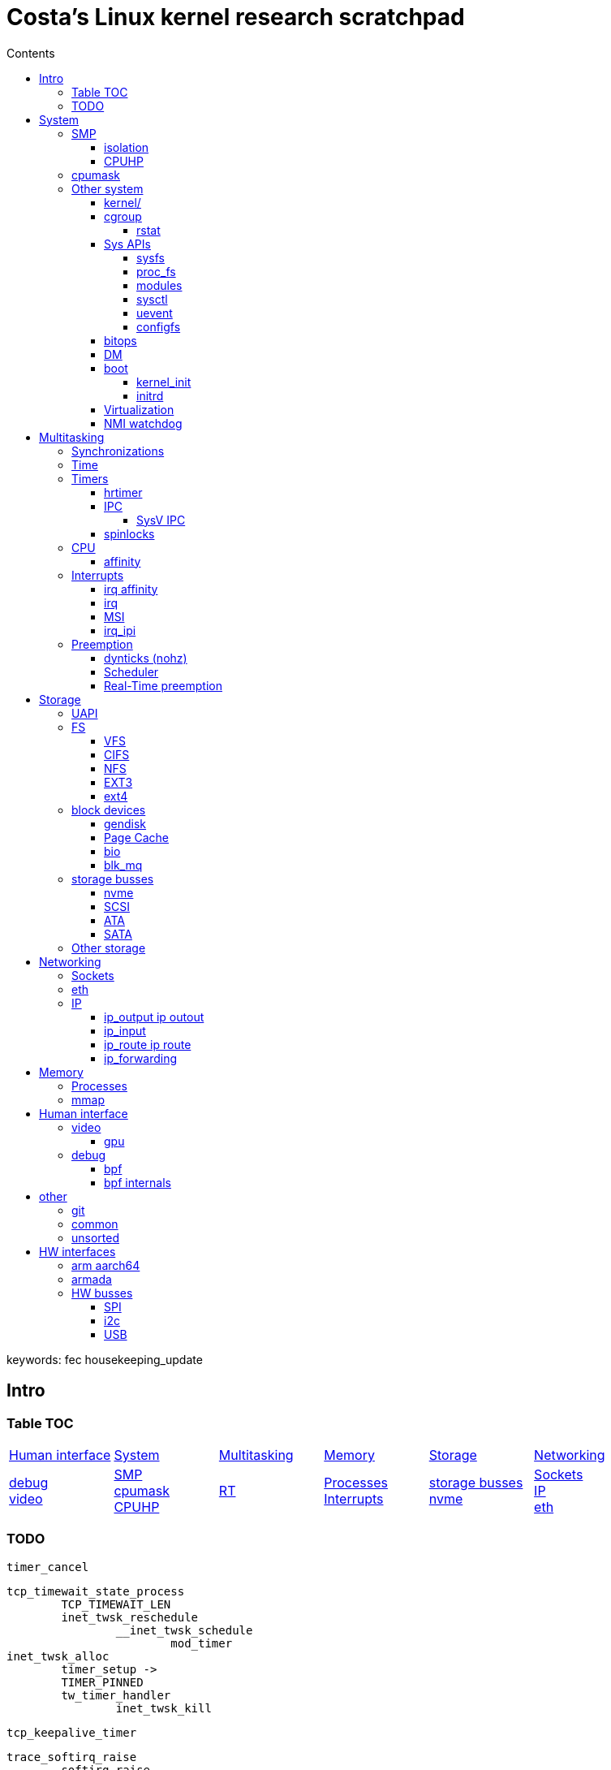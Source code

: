 :toc:
:toclevels: 10
:toc-title: Contents
:toc-class: floating-toc

= Costa's Linux kernel research scratchpad

keywords: fec housekeeping_update

== Intro

=== Table TOC

[cols="1,1,1,1,1,1"]
|===
| <<_human_interface>>
| <<_system>>
| <<_multitasking>>
| <<_memory>>
| <<_storage>>
| <<_networking>>

|
<<_debug>> +
<<_video>>
|
<<_smp>> +
<<_cpumask>> +
<<_cpuhp>> +
|
<<_real_time_preemption,RT>>
|
<<_processes>> +
<<_interrupts>>
|
<<_storage_busses>> +
<<_nvme>>
|
<<_sockets>> +
<<_ip>> +
<<_eth>>

|===

=== TODO



	timer_cancel

	tcp_timewait_state_process
		TCP_TIMEWAIT_LEN
		inet_twsk_reschedule
			__inet_twsk_schedule
				mod_timer
	inet_twsk_alloc
		timer_setup ->
		TIMER_PINNED
		tw_timer_handler
			inet_twsk_kill

	tcp_keepalive_timer

	trace_softirq_raise
		softirq_raise
		DEFINE_EVENT ->

	debug_deactivate

	isolcpus
	non_isolcpus
	sched_load_balance
	/sys/kernel/debug/sched/domains
		update_sched_domain_debugfs
		SMT is the hyperthreading domain, so it's going to be just that CPU and its thread siblings
		MC is multi-core, should be all CPUs that share the same last-level cache

	newidle_balance

	normal_prio
		__normal_prio
	sched_core_enqueue
		rb_sched_core_less
			__sched_core_less
				prio_less
					__task_prio
						MAX_RT_PRIO
					dl_time_before
					cfs_prio_less
	rq_attach_root
		raw_spin_rq_lock_irqsave
			_raw_spin_rq_lock_irqsave
				raw_spin_rq_lock
					raw_spin_rq_lock_nested
						raw_spin_lock_nested
							_raw_spin_lock_nested
								do_raw_spin_trylock
									arch_spin_trylock
										queued_spin_trylock
								spin_acquire ->
	raw_spin_rq_unlock


	sysctl_timer_migration
		timers_migration_enabled

	timer_migration_handler
		timers_migration_enabled

	raw_smp_processor_id
		this_cpu_read(pcpu_hot.cpu_number)
		#define this_cpu_read(pcp)		__pcpu_size_call_return(this_cpu_read_, pcp)
	smp_processor_id
		__smp_processor_id
			__this_cpu_read(pcpu_hot.cpu_number)

	delayacct
	task_delay_info
	delayacct_init
	delayacct_end

	CONFIG_TICK_ONESHOT
		tick_irq_enter
		hotplug_cpu__broadcast_tick_pull
		tick_setup_hrtimer_broadcast
		tick-oneshot.o
			tick_program_event ...
		tick-sched.o
			tick_get_tick_sched
	CONFIG_NO_HZ_COMMON
		TICK_ONESHOT
	CONFIG_NO_HZ_IDLE Idle dynticks system (tickless idle)
		(former NO_HZ "Old Idle dynticks config")
	CONFIG_NO_HZ_FULL Full dynticks system (tickless)
		CPU_ISOLATION
		CONFIG_IRQ_WORK
			irq_work_run
			irq_work_needs_cpu
			irq_work_tick_soft

	CONFIG_HZ_PERIODIC

		CONFIG_RT_MUTEXES RT_MUTEXES
			include/linux/rtmutex.h
				rt_mutex_init
				rt_mutex_lock
				rt_mutex
					rt_mutex_base
						raw_spinlock_t
			kernel/locking/rtmutex_api.c
			kernel/locking/rtmutex.c
			kernel/locking/rtmutex_common.h

	CONFIG_PREEMPT_RT PREEMPT_RT

		include/linux/rwbase_rt.h
			rwbase_rt
		include/linux/rwlock_rt.h
		include/linux/spinlock_rt.h
			spin_lock
			spin_lock_bh
				rt_spin_lock ->
			spin_lock_irq
				rt_spin_lock
		kernel/locking/ww_rt_mutex.c
		kernel/locking/spinlock_rt.c
			kernel/locking/rwase_rt.c

		include/linux/rwlock_types.h
			rwlock_t
		include/linux/spinlock_types.h
			spinlock_t
				rt_mutex_base

		include/linux/sched/mm.h
			mmdrop_sched
		&realtime_attr.attr
		./include/linux/local_lock_internal.h
			local_lock_t
		include/linux/mutex.h
			struct mutex {
				struct rt_mutex_base	rtmutex;
			}
		./kernel/softirq.c
			softirq_ctrl ...
		./include/linux/sched/task.h
			put_task_struct
		./include/linux/sched.h
			schedule_rtlock
		./include/linux/preempt.h
			preempt_disable_nested
				preempt_disable
			preempt_enable_nested
				preempt_enable
		preempt_model_rt
		irq_exit_rcu
		a_irq_exit_rcu
			wake_timersd
		if (!IS_ENABLED(CONFIG_PREEMPT_RT)) {
			cpu_relax();

	static bool use_softirq = !IS_ENABLED(CONFIG_PREEMPT_RT);

	sched_init_debug
		debugfs_create_dir
		debugfs_create_file
		debugfs_create_u64

	PATCH: softirq: Wake ktimers thread also in softirq.
		If the hrtimer is raised
			while a softirq is processed
			then it does not wake the corresponding ktimers thread.

		This is due to the optimisation
			in the irq-exit path
			which is also used
			to wake the ktimers thread.
		__irq_exit_rcu [irq_exit]
			if (!in_interrupt() && local_softirq_pending())
				invoke_softirq();
			if (IS_ENABLED(CONFIG_PREEMPT_RT) && local_pending_timers() &&
			    !(in_nmi() | in_hardirq()))
				wake_timersd();

	For the other softirqs, this is okay because the additional softirq bits will be handled by
	the currently running softirq handler.

	The timer related softirq bits are added to a different variable and rely on
	the ktimers thread.

	As a consuequence the wake up of ktimersd is delayed until the next timer tick.

	Always wake the ktimers thread if a timer related softirq is pending.

	PELT - Per-Entity Load Tracking

	echo timerlat > current_tracer

	late_initcall
	init_osnoise_tracer
		register_tracer
		osnoise_tracer
			osnoise_tracer_stop
				osnoise_workload_stop
					osnoise_unhook_events ^
		timerlat_tracer
			timerlat_tracer_start
				osnoise_workload_start ^
				__osnoise_tracer_start
					start_per_cpu_kthreads
						start_kthread
							osnoise_main
							timerlat_main
								hrtimer_init(&tlat->timer, CLOCK_MONOTONIC, HRTIMER_MODE_ABS_PINNED_HARD);
								hrtimer_cb_get_time
									get_time
								s.timer_latency = diff
								trace_timerlat_sample
									osnoise_instances
									__trace_timerlat_sample
										trace_buffer_lock_reserve
											__trace_buffer_lock_reserve
												ring_buffer_lock_reserve
													rb_reserve_next_event
								timerlat_irq < __run_hrtimer
									time_get
										trace_clock_local
											sched_clock
									tlat->count++
									s.timer_latency = diff
									trace_timerlat_sample
								wait_next_period
									hrtimer_start
									schedule

	grep -E '[0-9]{5} ns' trace

	brew mock-config --tag rhel-8.6.0-z-build --arch x86_64 -o ~/main/rhel-8.6.0.cfg
		-> config_opts['basedir'] = '/home/juril/mock'

	make BUILDID=".myid" rh-srpm

	mock -r /tmp/rhel-8.6.0.cfg /home/juril/rhel-8/redhat/rpm/SRPMS/kernel-rt-4.18.0-372.57.1.rt7.215.el8_6.myid.src.rpm

	ls ~/main/mock/rhel-8.6.0-z-build-repo_*/root/builddir/build/RPMS/

	rcu_nocb_setup
		"rcu_nocbs"

== System

=== SMP

==== isolation

	kernel/sched/build_utility.c:104:#

	update_isolation_cpumasks
		lockdep_assert_cpus_held();
		housekeeping_exlude_isolcpus
			housekeeping_update
				- irq_migrate_all_off_cpu
				irq_affinity_adjust
					irq_restore_affinity_of_irq
					migrate_one_irq_from_isolated
					+__irq_can_set_affinity
					irq_set_affinity
					-irq_set_affinity_locked ->

	find_lowest_rq
		cpumask_any_distribute
			distribute_cpu_mask_prev
		cpumask_any_and_distribute
			distribute_cpu_mask_prev

	sed 's/ /\n/g;s/=/=\n\t/g' /proc/cmdline

		memcg_stat_show
			__mem_cgroup_flush_stats+75
			mem_cgroup_flush_stats
				do_flush_stats
					cgroup_rstat_flush
					cgroup_rstat_flush_irqsafe
		blkcg_print_blkgs

	long _raw_write_unlock_irq
		kernel_clone exit_notify
		run_timer_softirq

	do_notify_resume
	do_signal
	get_signal
	do_group_exit
	do_exit exit_notify
	_raw_write_unlock_irq
		__raw_write_unlock_irq
			do_raw_write_unlock
			local_irq_enable
				raw_local_irq_enable
					arch_local_irq_enable
			preempt_enable

	__bpf_kfunc

==== CPUHP

	irq_domain
	irq_matrix_debug_show
	head -n-1 /sys/kernel/debug/irq/domains/*

	kernel/stop_machine.c		- kernel/cpu.c
	cpu_stop_init
					- cpuhp_threads_init

	cpu_stop_threads
					- cpuhp_threads
			smpboot_thread_fn
	cpu_stopper_thread
	multi_cpu_stop
	kernel/cpu.c:
	   				- cpuhp_thread_fun
	take_cpu_down
	arch/x86/kernel/smpboot.c:
	native_cpu_disable
	cpu_disable_common
					- cpuhp_invoke_callback
	arch/x86/kernel/irq.c fixup_irqs
	kernel/irq/cpuhotplug.c:
	irq_migrate_all_off_this_cpu
					- irq_affinity_online_cpu
	migrate_one_irq
					- irq_restore_affinity_of_irq
	irqd_set_managed_shutdown
					- irq_startup

	cpuhp_up_callbacks
		cpuhp_invoke_callback
			smpboot_create_threads
			perf_event_init_cpu
			x86_pmu_prepare_cpu
			page_alloc_cpu_online
			random_prepare_cpu
			workqueue_prepare_cpu
			hrtimers_prepare_cpu
			smpcfd_prepare_cpu
			relay_prepare_cpu
			rcutree_prepare_cpu
			topology_add_dev
			trace_rb_cpu_prepare
			timers_prepare_cpu
			kvmclock_setup_percpu
			crash_cpuhp_online
			cpuhp_kick_ap_alive
				arch_cpuhp_kick_ap_alive
					kick_ap_alive -> native_kick_ap
						do_boot_cpu
							initial_code = start_secondary
			cpuhp_bringup_ap
				cpuhp_kick_ap
			cache_ap_online
			sched_cpu_starting
				sched_core_cpu_starting
					cpu_smt_mask
				sched_rq_cpu_starting
				sched_tick_start ->
			x86_pmu_starting_cpu
				intel_pmu_cpu_starting
			kvm_online_cpu
				__hardware_enable_nolock
			smpboot_unpark_threads
				smpboot_unpark_thread
					kthread_unpark
			irq_affinity_online_cpu
			...

	cpuhp_down_callbacks...
		cpuhp_invoke_callback ->
			rcutree_offline_cpu
			workqueue_offline_cpu
			tmigr_cpu_offline
			rapl_cpu_offline
			perf_event_exit_cpu
			blk_mq_hctx_notify_offline ->
			smpboot_park_threads
			sched_cpu_wait_empty
				balance_hotplug_wait
			kvm_offline_cpu
			takedown_cpu ->
			tick_cpu_dying -- stops tick_nohz_handler
				tick_do_timer_cpu - time keeper cpu
				tick_sched_timer_dying
					tick_sched_timer_cancel
						hrtimer_cancel ->
				tick_offline_cpu
					tick_broadcast_offline(cpu);
						tick_broadcast_oneshot_offline(cpu);
						tick_shutdown_broadcast
							clockevents_shutdown
								clockevents_switch_state(dev, CLOCK_EVT_STATE_SHUTDOWN);
			hrtimers_cpu_dying
				bpftrace -e 'kprobe:hrtimers_cpu_dying { @[kstack()] = count(); }'
			smpcfd_dying_cpu
			x86_pmu_dying_cpu
			rcutree_dying_cpu
			sched_cpu_dying
				sched_tick_stop
			cache_ap_offline

		cpu_down_maps_locked
		__cpu_down_maps_locked
			_cpu_down
				cpus_write_lock();
					percpu_down_write
					cpu_hotplug_lock
				cpuhp_down_callbacks
					cpuhp_invoke_callback_range
						__cpuhp_invoke_callback_range
							cpuhp_invoke_callback
								timers_dead_cpu ->

		cpu_subsys_online

=== cpumask
	mm/percpu.c

		per_cpu_ptr
			per_cpu_offset
				__per_cpu_offset

	include/linux/cpumask.h
		cpumask
			DECLARE_BITMAP
		cpumask_weight
			cpumask_bits
		cpumask_weight_and
			cpumask_bits
				cpumask.bits
		cpumask_any_and
			cpumask_first_and
				find_first_and_bit
					_find_first_and_bit
						IND_FIRST_BIT
							for
							__ffs
								bsf - Bit Scan Forward
							break
		cpumask_intersects
			bitmap_intersects
				__bitmap_intersects
					for
					&
					return

	kernel/smp.c
		__smp_call_single_queue
			call_single_data_t (CSD)
			trace_csd_queue_cpu_enabled
			trace_csd_queue_cpu
			send_call_function_single_ipi
		smp_call_function_many_cond
			_RET_IP_
			trace_csd_queue_cpu
		csd_do_func
			trace_csd_function_entry
			trace_csd_function_exit
			include/trace/events/csd.h

	cpu control
		isolation & housekeeping
		drain_all_stock
			!cpu_is_isolated
			schedule_work_on(cpu, &stock->work);
		vmstat_shepherd
			!cpu_is_isolated
			queue_delayed_work_on
				__queue_delayed_work

		schedule_work_on
			queue_work_on ->
		cpu_is_isolated
			!housekeeping_test_cpu(cpu, HK_TYPE_DOMAIN) ||
	       		!housekeeping_test_cpu(cpu, HK_TYPE_TICK) ||
			cpuset_cpu_is_isolated	include/linux/cpuset.h
				cpumask_test_cpu(cpu, isolated_cpus);

=== Other system

==== kernel/

		kernel/acct.c
			sys_acct
				acct_on
					bsd_acct_struct
						acct_file_reopen

		kernel/capability.c
			sys_capget
				kernel_cap_t
				cap_get_target_pid
			sys_capset lkm2
				cred
				security_capset lkm2
				prepare_creds
				commit_creds

		kernel/exec_domain.c
			sys_personality
			
		kernel/exit.c
			sys_exit_group
				do_group_exit
			sys_exit
				do_exit
					exit_mm
						mm_release
					exit_sem
					exit_files
					exit_fs
					check_stack_usage
					exit_thread
					cgroup_exit
					exit_notify
						tasklist_lock
						write_lock_irq
						forget_original_parent
						release_task
							write_lock_irq
			sys_wait4
				do_wait
					do_wait_thread

			sys_waitid
				do_wait

		kernel/fork.c
			sys_set_tid_address
				current->clear_child_tid = tidptr;
			sys_unshare
			sys_fork  ▻

		kernel/futex.c
			futex_init
				futex_queues
			sys_futex	lkm2
				do_futex
					futex_wait
					futex_wake
			sys_get_robust_list
				current->robust_list
			sys_set_robust_list
				current->robust_list

			sys_getgroups		kernel/groups.c
				current_cred
				cred->group_info
			sys_setgroups		kernel/groups.c

		kernel/itimer.c
			sys_getitimer
				do_getitimer
					itimer_get_remtime
						ktime_to_timeval
							ktime_t  ▻ timeval
					get_cpu_itimer
						thread_group_cputimer
			sys_setitimer
				do_setitimer
					hrtimer_start
					set_cpu_itimer

		kernel/kexec.c
			sys_kexec_load
				kimage_normal_alloc
					kimage_alloc_control_pages
						kimage_alloc_normal_control_pages
							kimage_alloc_pages
				kimage_crash_alloc
					kimage_alloc_control_pages
						kimage_alloc_crash_control_pages

		kernel/module.c
			sys_delete_module  ▻
			sys_init_module  ▻

		kernel/perf_event.c
			sys_perf_event_open perf_event_open
				perf_event_attr
				perf_event
				perf_event_alloc
				anon_inode_getfd  ▻
				current->perf_event_list
			perf_event_init <- sched_init
			init_hw_perf_events	x86/kernel/cpu/perf_event.c
				intel_pmu_init

		kernel/posix-timers.c
			sys_clock_getres
				CLOCK_DISPATCH
					posix_clocks
					common_clock_getres
			sys_clock_gettime
				CLOCK_DISPATCH
			sys_clock_nanosleep
				hrtimer_nanosleep ->
			sys_clock_settime
			sys_timer_create
				k_itimer
				alloc_posix_timer
			sys_timer_delete
			sys_timer_getoverrun
			sys_timer_gettime
			sys_timer_settime

		kernel/printk.c
			sys_syslog  ▻

		kernel/ptrace.c
			sys_ptrace  ▻ lkm2
				lock_kernel
				arch_ptrace
					ptrace_request
						ptrace_resume

		kernel/sys.c
			sys_getpgid
				find_task_by_vpid  ▻
				task_pgrp
					task->group_leader->pids[PIDTYPE_PGID].pid
			sys_getpgrp
				sys_getpgid
			sys_getpriority
				task_nice
					PRIO_TO_NICE((p)->static_prio);
			sys_getresgid
				cred = current_cred
			sys_getresuid
				cred = current_cred
			sys_getrlimit
				current->signal->rlim
			sys_getrusage
				k_getrusage
			sys_getsid
			sys_prctl
				perf_event_task_enable
					perf_event_enable
			sys_reboot  ▻
			sys_setdomainname
				utsname
				domainname
			sys_setfsgid
			sys_setfsuid
			sys_setgid
			sys_sethostname
				utsname
				nodename
			sys_setpgid
				task_pid_vnr
					task_pgrp
					change_pid
			sys_setpriority
				set_one_prio
			sys_setregid
			sys_setresgid
			sys_setresuid
			sys_setreuid
			sys_setrlimit
			sys_setsid
			sys_setuid
			sys_times  ▻
			sys_umask
				current->fs->umask

		kernel/sysctl_binary.c
			sys_sysctl
				do_sysctl  ▻

		kernel/time.c
			sys_adjtimex
				do_adjtimex
			sys_gettimeofday  ▻
			sys_settimeofday
				do_sys_settimeofday
					do_settimeofday
			sys_time  ▻

		kernel/timer.c
			sys_alarm
				alarm_setitimer
					do_setitimer  ▻
			sys_getegid
			sys_geteuid
			sys_getgid
			sys_getpid
			sys_getppid
			sys_gettid
			sys_getuid
			sys_sysinfo lkm2
				do_sysinfo
					si_meminfo
						totalram_pages	lkm2
						totalhigh_pages
						global_page_state(NR_FREE_PAGES)
					si_swapinfo
						swap_info lkm2
						total_swap_pages
		tracer_alloc_buffers
		tracer_init_debugfs

==== cgroup

===== rstat

	kubelet
	ksys_read
	vfs_read
	kernfs_fop_read_iter
	seq_read_iter
	kernfs_seq_show
	cgroup_seqfile_show
	memory_stat_show < memory_files
		taskset --cpu-list 0 cat /sys/fs/cgroup/memory.stat > /dev/nul
		memory_stat_format.constprop.0
			mem_cgroup_flush_stats
				should_flush_stats
				do_flush_stats
					cgroup_rstat_flush __bpf_kfunc 200+ us
						cgroup_rstat_lock
						spin_lock_irq raw_spin_lock_irq ->
						cgroup_rstat_flush_locked 200+us ->
							cgroup_rstat_updated_list 0-20 us ->
							need_resched
						spin_unlock_irq
							raw_spin_unlock_irq
								_raw_spin_unlock_irq

	cgroup_account_cputime
		__cgroup_account_cputime
			cgroup_base_stat_cputime_account_end
				cgroup_rstat_updated

	cgroup_base_stat_cputime_show
		cgroup_rstat_flush_hold
		cgroup_rstat_flush_release

	 _raw_spin_unlock_irq
	    el1h_64_irq
		...
			try_to_wake_up

	kworker/u256:6
		mem_cgroup_flush_stats+132

	ret_from_fork
	kthread
	worker_thread
	process_one_work
	wb_workfn
	wb_do_writeback
	wb_writeback
	spin_lock(&wb->list_lock);
	wb_over_bg_thresh
		mem_cgroup_wb_stats
			mem_cgroup_flush_stats_atomic
				do_flush_stats
					cgroup_rstat_flush_atomic 200+ us
						spin_lock_irqsave
						cgroup_rstat_flush_locked ->
	_raw_spin_unlock_irqrestore

	copy-content

	ksys_write
	vfs_write
	xfs_file_write_iter
	xfs_file_buffered_write
	iomap_file_buffered_write
	iomap_write_iter
	balance_dirty_pages_ratelimited_flags
	balance_dirty_pages
	mem_cgroup_wb_stats
		mem_cgroup_flush_stats_atomic
		6 mem_cgroup_flush_stats_ratelimited
			mem_cgroup_flush_stats
	cgroup_rstat_flush_atomic

	cgroup_rstat_updated_list:
	The _irqsave() is needed because cgroup_rstat_lock is spinlock_t which is a sleeping lock on PREEMPT_RT.
	Acquiring this lock with the _irq() suffix only disables interrupts on a non-PREEMPT_RT kernel.
	The raw_spinlock_t below disables interrupts on both configurations.
	The _irqsave() ensures that interrupts are always disabled and later restored.

		kernel/cgroup/rstat.c
		cgroup_rstat_flush_locked
			cgroup_rstat_updated_list longman
				cgroup_rstat_cpu_lock
				raw_spin_lock_irqsave(cpu_lock, flags);

				cgroup_rstat_push_children
					cgroup_rstat_cpu
			/* if @may_sleep, play nice and yield if necessary */
			if (may_sleep && (need_resched() ||
					  spin_needbreak(&cgroup_rstat_lock))) {
				spin_unlock_irq(&cgroup_rstat_lock);
				if (!cond_resched())
					cpu_relax();
				spin_lock_irq(&cgroup_rstat_lock);
			}

	"cpu_dma_latency"
		cpu_latency_qos_write
			cpu_latency_qos_update_request
				cpu_latency_qos_apply(req, PM_QOS_UPDATE_REQ, new_value);
					pm_qos_update_target
						plist_node_init
						plist_add
						pm_qos_set_value
							target_value
					wake_up_all_idle_cpus

		apply_constraint
			pm_qos_read_value
			set_latency_tolerance

	Max Latencies: 08124

	echo 2 > /proc/irq/24/smp_affinity_list; cat /proc/interrupts; dmesg -c

	mlx5e_open_channel
		...
		netif_set_xps_queue
	mlx5_alloc_irq_vectors

	power
		dnf install -yq kernel-tools
		turbostat
		cpupower
		grep '' -r /sys/devices/system/cpu/cpu0/cpuidle/

		cpuidle_state
		cpuidle_state_usage

		online irq_affinity_online_cpu

==== Sys APIs

===== sysfs
		attribute_group
			attribute
				name mode
		API
			sample usage
				module_notes_attrs
					bin_attribute
					module_notes_read
				add_notes_attrs
					sysfs_bin_attr_init
					sysfs_create_bin_file
				kobject_init_and_add
				mod_sysfs_setup
					module_add_modinfo_attrs
						sysfs_attr_init
						sysfs_create_file  ▻
				example_init
			kobject_create_and_add
				kobject_create
					kzalloc
					dynamic_kobj_ktype
					kobject_init
						kobject_init_internal
				kobject_add  ▻
			kobject_init_and_add
				kobject_init  ▻
				kobject_add_varg  ▻
			bin_attribute
				attribute
			sysfs_bin_attr_init
			sysfs_attr_init
			sysfs_create_dir - not used
			sysfs_create_file
				sysfs_add_file
					sysfs_add_file_mode
					x sysfs_make_dirent
						sysfs_new_dirent
			kobj_attribute (kobject.h)
		sysfs_init
			sysfs_fs_type
				sysfs_get_sb
					sysfs_fill_super
						sysfs_ops
					get_sb_single
			register_filesystem
		sysfs_create
		sysfs_ops

===== proc_fs

		fs/proc

		/proc/stat kstat_read_proc kstat

		proc_cpuinfo_operations

		CONFIG_PROC_FS
		    proc_root_init
			do_rw_proc

		sysctl_init
			register_proc_table
				proc_sys_file_operations
					proc_fs  ▻
			init_irq_proc

===== modules

		include/linux/module.h
		kernel/module.c

			struct module (module_state)
				kernel_param lkm2

			x sys_create_module
			sys_init_module
				load_module
					find_sec
					find_module
					module_alloc_update_bounds
						module_alloc
					mod_sysfs_init
					mod_sysfs_setup
				do_one_initcall
			sys_delete_module
			sys_query_module
			sys_get_kernel_syms

		2.4
			create_module()
			init_module()
			delete_module()

			insmod
			- module.c module_init() <include/linux/init.h>
			- module_exit() <include/linux/init.h>

		busybox
			insmod_main
				query_module
				new_get_kernel_symbols
				add_kernel_symbols
				create_module

		kernel_module module_list

			init_modules

		MOD_INC_USE_COUNT/MOD_DEC_USE_COUNT <include/linux/module.h>
		init_module()
		cleanup_module()
		EXPORT_SYMBOL()
		EXPORT_SYMTAB

		Chapter 11
		kmod and Advanced Modularization
		Contents:
		Loading Modules on Demand
		Intermodule Communication
		Version Control in Modules

		Chapter 2
		Building and Running Modules
		Contents:
		Kernel Modules Versus Applications
		Compiling and Loading
		The Kernel Symbol Table
		Initialization and Shutdown
		Using Resources
		Automatic and Manual Configuration
		Doing It in User Space

		/etc/modules, /etc/conf.modules

===== sysctl

		sysctl.h: General linux system control interface
		/linux/include/linux/sysctl.h  _LINUX_SYSCTL_H
		/linux/kernel/sysctl.c
			do_sysctl
			proc_sys_file_operations
				proc_fs  ▻

	system_calls	#337

		sys_syscall
		sys_call_table 	syscall_table_32.S
		arch/x86/kernel/syscall_64.c
			./source/arch/x86/include/asm/unistd_64.h
		ia32_sys_call_table	ia32entry.S

		__vectors_start

		arm
			vector_table
			vector_swi
				arm_syscall
					ptrace_break
					__show_regs
						show_regs_common
							dmi_get_system_info(DMI_SYS_VENDOR);
							dmi_get_system_info(DMI_PRODUCT_NAME)
							dmi_get_system_info(DMI_BOARD_NAME);
					c_backtrace
				__irq_entry
					IPSR	Interrupt Program Status Register
					irq = ipsr -16
					asm_do_IRQ
						handle_IRQ
							generic_handle_irq
								generic_handle_irq_desc
									irq_to_desc
									desc->handle_irq

		???
		system_call (arch/i386/kernel/entry.S)
			sys_call_table (arch/i386/kernel/entry.S)
				sys_open  ▻

					vfs_read
						__vfs_read
							file->f_op->read
							new_sync_read
								filp->f_op->read_iter
							do_readv_writev  ▻
						...
						tty_read  ▻
						x do_sync_read
							generic_file_aio_read .aio_read
							sock_aio_read .aio_read
								sock->ops->recvmsg
									sock_common_recvmsg ssh ?
										tcp_recvmsg
											skb_copy_datagram_iovec
												memcpy_toiovec
				sys_write
				sys_socketcall __NR_socketcall

		include/asm/uaccess.h
			copy_from_user
			copy_to_user

		9. System Calls
		      POSIX APIs and System Calls
		      System Call Handler and Service Routines
		      Kernel Wrapper Routines

		sys_mmap2
		sys_mmap	lkm2
			ksys_mmap_pgoff
			vm_mmap_pgoff
				do_mmap
			do_mmap_pgoff /mm/mmap.c
				get_unmapped_area
					get_area
						arch_get_unmapped_area_topdown
							find_vma
				ERR find_vma_prepare
				may_expand_vm
				mm_struct
				kmem_cache_alloc  ▻
				security_file_mmap
					security_ops->file_mmap
				generic_file_mmap
			generic_file_vm_ops
				vma_merge
				vma_link  ▻
				file
					file->f_op->mmap
				make_pages_present
					find_vma
					get_user_pages - zero copy
						__gup_longterm_locked
				sys_remap_file_pages
					find_vma

		maps_open
			proc_pid_maps_op
				m_start
					get_task_mm
					get_gate_vma
					find_vma  ▻

===== uevent

			uevent_sock_list uevent_sock
			kobject_uevent_init	lkm2
				return register_pernet_subsys(&uevent_net_ops);
					uevent_net_ops
						uevent_net_init
							NETLINK_KOBJECT_UEVENT
							uevent_sock_list
							netlink_kernel_create(net, NETLINK_KOBJECT_UEVENT,

			kobject_uevent	lkm2 120 calls
				uevent_ops
				kobject_uevent_env
					uevent_ops->filter
					uevent_sock_list
						netlink_broadcast_filtered
							do_one_broadcast
								netlink_broadcast_deliver
					call_usermodehelper
						call_usermodehelper_keys

		__netlink_create
			netlink_ops
				netlink_sendmsg
					netlink_broadcast
						netlink_broadcast_filtered

	ftrace=function
	trace_buf_size=50M

	? ftrace_filter=usb*
	? ftrace_notrace=wait_for_xmit,pfn_valid,setup_per_zone_wmarks

	echo 1 > /proc/sys/kernel/ftrace_dump_on_oops

	mcount


===== configfs
		API
			CONFIGFS_ATTR_STRUCT
				configfs_attribute
					CONFIGFS_ATTR
				show
				store
			config_item_init_type_name
				config_item_init
			config_group_init
				config_item_init
					kref_init
						atomic_set
					INIT_LIST_HEAD
			configfs_subsystem
				configfs_register_subsystem
					configfs_attach_group
				configfs_unregister_subsystem
					configfs_detach_group
				config_group
					config_item
					configfs_detach_group
					configfs_detach_group
						ci_namebuf  ▻ dirname
						ci_name
						config_item_type ci_type
							ct_item_ops: configfs_item_operations
								.show_attribute
								.store_attribute
							.ct_attrs
								configfs_attribute *
									.ca_name  ▻ filename
									.ca_mode

		configfs_example_init
			mkdir -p config; mount -t configfs none config; modprobe configfs_sample
			cat config/01-childless/storeme
			config_group_init
			childless <- to_childless <- config_item
				configfs_subsystem
			x childless_attribute
			example_subsys : configfs_subsystem
				childless_subsys : childless
					config_item_type
					childless_type
						childless_attrs
							childless_attr_showme
							childless_attr_storeme
								childless_storeme_show
									to_childless
										config_item
										to_configfs_subsystem
											to_config_group
								childless_storeme_store
						L3
							x childless_item_ops
								x childless_attr_show
								x childless_attr_store
				simple_children_subsys, simple_children_type
					simple_children_item_ops
						simple_children_release
							to_simple_children
								simple_children
									config_group
								container_of
					simple_children_group_ops :configfs_group_operations, simple_children_make_item
						.make_item
							simple_children_make_item
								kzalloc simple_child
						config_item_init_type_name
							config_item_init
						simple_child_type
							simple_child_item_ops
								simple_child_release
							simple_child_attrs
								CONFIGFS_ATTR
								simple_child
									config_item
								simple_child_attr_storeme
									simple_child_storeme_store
									simple_child_storeme_show
										to_simple_child
											container_of
									config_item
										config_item_init_type_name  ▻
				group_children_subsys
					group_children_type
						group_children_group_ops
							group_children_make_group
								config_group_init_type_name
									config_item_set_name
									config_group_init  ▻
						group_children_attrs
							group_children_attr_description
								group_children_description_show
			mutex_init
			configfs_register_subsystem  ▻
			x CHILDLESS_ATTR
			x CHILDLESS_ATTR_RO

		dynamic_netconsole_init

		configfs_file_operations
			configfs_read_file
			fill_read_buffer
				show_attribute
	misc_init
		misc_fops
			misc_open
				misc_mtx

	debugfs
		debugfs_create_file

	dma
		dma_ops
		request_dma
		enable_dma
		disable_dma

	struct scatterlist
		sg_init_one
			sg_init_table
			sg_set_buf
			sg_set_page
				sg_assign_page

	platform_driver	ldt
		device_driver driver
		probe
			platform_set_drvdata
				dev_set_drvdata
					device_private_init
					driver_data
			platform_get_drvdata
				dev_get_drvdata
					dev->driver_data

		<-
		module_platform_driver
			platform_driver_register  ▻

	dev_get_platdata
		dev->platform_data

	platform_device
		name
		id
		..
		platform_device_register

	->
		of_device_alloc
			platform_device_alloc

	platform_device_register_simple
		platform_device_register_resndata
			platform_device_info
			platform_device_register_full
				platform_device_alloc
				ERR_PTR

	data structures
		kfifo	ldt
		__kfifo
			DECLARE_KFIFO
		kfifo_in_spinlocked
			spin_lock_irqsave  ▻
				kfifo_in
			spin_unlock_irqrestore  ▻
		idr
			DEFINE_IDR
			idr_init
		list_head  ▻
		rb_root
			RB_ROOT
			rb_insert_color

	platform_driver
		platform_driver_probe	register driver for non-hotpluggable
			platform_driver_register
				driver_register  ▻
					bus_add_driver
						driver_attach

	arch_initcall
		__define_initcall
	__initcall
		device_initcall
			__define_initcall

	module_init
		!MODULE
			__initcall  ▻

	module_param lkm2
		module_param_named
			module_param_call
				__module_param_call
					kernel_param  ▻
	module_exit

	pm_init
	kernel/sys.c
		sys_reboot
			stop_this_cpu
				set_cpu_online

			kernel_restart
				kernel_restart_prepare
					device_shutdown
			machine_restart
				arch_reset
					cpu_reset
			kernel_halt
			kernel_kexec
			hibernate

==== bitops
		#define flags_test(flags, mask) (((flags) & (mask)) == (mask))

		context:
			GENMASK

		TEST_OPCODE

		Neighbor functions:
			set_mask_bits  test_bit
		regmap_update_bits_check

		similar func:
			regmap_set_bits
			regmap_test_bits https://lwn.net/Articles/821711/
			TEST_FLAGS drivers/staging/rtl8723bs/include/basic_types.h
			CHK_FLAGS drivers/media/pci/solo6x10/solo6x10.h
			HAS_CAP drivers/soc/mediatek/mtk-pmic-wrap.c
			MTK_HAS_CAPS drivers/net/ethernet/mediatek/mtk_eth_soc.h
			MTK_HAS_FLAGS
			any_allowed
			TEST_OPCODE
			BITS_SET
				drivers/net/ethernet/qualcomm/emac/emac-mac.h
				drivers/gpu/drm/i915/display/intel_display_power.c
			all_bits_set
			TESTHI
		TEST_FLAG

		# 3K cases in 1.5K files:
		grep -r --include '*.[ch]' -Pzo ".* & (.*)\) [!=]=[ \n].*\1.*\n"

		# Complex cases, 275 results:
		grep -r --include '*.[ch]' -Pzo ".* & (\(.*\))\) [!=]=[ \n].*\1.*\n"

		example in clone3_args_valid

		vim -c '/& \((.*)\)) [!=]=[ \n].*\1'

		vim -c ':%s/(\(\w\+\) & (\(.*\))) ==[ \n]\s*(\2)/flags_test(\1, \2)/g | %s/(\(\w\+\) & (\(.*\))) !=[ \n]\s*(\2))/!flags_test(\1, \2)/g' \
			`grep -l -r --include '*.[ch]' -Pzo ".* & (\(.*\))\) [!=]=[ \n].*\1.*\n" kernel`

		grep -l -r --include '*.[ch]' -Pzo ".* & (\(.*\))\) [!=]=[ \n].*\1.*\n" \
		| xargs -n 1 \
		vim -e -c '%s/(\([^(]\+\((\w\+)\)\?\) & (\([^)]*\))) ==[ \n]\s*(\3)/flags_test(\1, \3)/ge' \
			-c '%s/(\([^(]\+\) & (\([^)]*\))) !=[ \n]\s*(\2)/!flags_test(\1, \2)/ge' \
			-c 'wq'

		grep -r --include '*.[ch]' -Hn ' & \(.*\)) == \1\>'

	ioctl
		_IOC_DIR
		_IOC_DIR _IOC_TYPE  _IOC_NR _IOC_SIZE
		_IO _IOC

==== DM

Linux Driver Model

		include/linux/device.h
				struct device
					▻ struct class
					dev_name
						dev->init_name
				struct device_link

				device_driver
					dev_pm_ops *pm
					-> bus_type
					-> module
					driver_register
					bus_type
						bus_register	drivers/base/bus.c lkm2
						subsystem
						bus_attribute
							attribute
							device_attribute
						driver_attribute
					kobject

					probe

				buses_init
					kset_create_and_add  ▻
				classes_init
					kset_create_and_add  ▻
					class_kset

					/sys/class/ lkm2
					...

					class_register
						__class_register
							kset_register  ▻
					class_create
						__class_create
							__class_register  ▻
				devices_init
					kset_create_and_add  ▻
					kobject_create_and_add  ▻
					subsystem_register  ▻

		cdev_add
		dev_set_name
		device_register
		-------------------------
		xxx
		!		device_create device_create_vargs

					device_register
						device_initialize
							kobject_init
						device_add
							device_add_attrs drivers/base/core.c
								3.2.54 device_add_attributes(dev, class->dev_attrs);
									device_create_file
								device_add_groups(dev, class->dev_groups);
									sysfs_create_groups
										sysfs_create_group
											internal_create_group
												kernfs_create_dir
													create_files
														sysfs_add_file_mode_ns
															sysfs_file_kfops_rw
																sysfs_kf_seq_show
																	ops->show
							bus_probe_device dev
								device_attach device dev
									bus_for_each_drv
									__device_attach
										struct device *dev = data
										driver_match_device  ▻
										driver_probe_device
											really_probe
												driver_sysfs_add
												probe
							device_create_file
								sysfs_create_file  ▻
				device_driver  ▻
			struct class_device
					class_device_create
						class_device_register
							class_device_initialize
							class_device_add
								class_device_create_file
									sysfs_create_file  ▻
								class_device_add_groups
									sysfs_create_group
					nouveau_hwmon_show_name
				struct class
					subsystem include/linux/kobject.h
					class_create  ▻
				kobject

		linux/kobject.h
			kobject
				kref
				??  hot_plug
				kobject_add -- sysfs
					kobject_add_varg
						kobject_set_name_vargs
						kobject_add_internal
							create_dir
								sysfs_create_dir
									create_dir  ▻
								populate_dir
								sysfs_create_file  ▻
			kset
				kset_create_and_add
					kset_uevent_ops *uevent_ops,
					kset_create
						kobject_set_name
							kobject_set_name_vargs
					kset_register
						kset_init
						kobject_add_internal  ▻
						kobject_uevent  ▻
			kobj_type
			xxx subsystem - sysfs
				subsystem_register
					x subsystem_init
					kset_register  ▻
				devices_subsys

			Documentation/kobject.txt

		/dev
			sys_mknod
				sys_mknodat
					new_decode_dev
					vfs_mknod
						security_inode_mknod

						ext3_mknod
							init_special_inode
								def_blk_fops
									blkdev_open
								def_chr_fops
									chrdev_open
										kobj = kobj_lookup(cdev_map, inode->i_rdev, &idx);
										inode->i_cdev cdev
										filp->f_op->open
								def_fifo_fops
									fifo_open

		inode	near i_hash

			union {
				struct pipe_inode_info	*i_pipe;
				struct block_device	*i_bdev;
				struct cdev		*i_cdev;
			};
			inode_operations
				setattr
		block_device

		linux/cdev.h
		fs/char_dev.c
		cdev
			chrdev_init
				cdev_map lkm2
					kobj_map_init(base_probe, &chrdevs_lock);
					request_module
						call_usermodehelper  ▻
			def_chr_fops
			cdev_alloc
			cdev_init
				kobject_init
			cdev_add  ▻
			register_chrdev - old one
				file_operations
				__register_chrdev
					__register_chrdev_region  ▻
					cdev_add lkm2
						kobj_map cdev_map
			chrdev_open
			register_chrdev_region
				__register_chrdev_region
					chrdevs

		vfsmount lkm3
			dentry_open

	system files
		sysfs  ▻

==== boot

		head.S
			startup arch/sh/boot/compressed/head.S

				decompress_kernel_addr:
				decompress_kernel
					gunzip lib/inflate.c
						output_ptr = (unsigned long)&_text+0x20001000; _start
						inflate
							gzip_mark
							flush_output
								flush_window misc.c

				kernel_start_addr = _text + 0x1000

			build/arch/sh/kernel/head.S:75
			./arch/arm/mach-lpc22xx/head.S
				_stext build/vmlinux 88002000
				start_kernel  ▻ build/arch/sh/kernel/head.S :75

	secondary_startup_64_no_verify
	- x86_64_start_kernel
	-- x86_64_start_reservations
		start_kernel init/main.c
			boot_cpu_init
				set_cpu_active
					cpumask_set_cpu
						cpumask_check
					__cpu_active_mask cpu_active_mask
				set_cpu_present
					cpumask_set_cpu
					cpumask_clear_cpu
					__cpu_present_mask cpu_present_mask
			setup_arch	lkm2
				arch/x86/kernel/setup.c
				sh_mv_setup
				enable_early_printk
					scif_sercon_init
						SCIF_REG	0xfffe9800
					register_console
						console_drivers
				platform_setup
				vmi_init
				early_trap_init  ▻
				early_cpu_init
				early_ioremap_init
				paging_init  ▻
				num_physpages lkm2
				get_num_physpages
				initmem_init
					e820_register_active_regions
						e820_find_active_region
						add_active_range
					num_physpages = max_low_pfn

				x86_init.oem.arch_setup
				setup_memory_map
					x86_init.resources.memory_setup
						default_machine_specific_memory_setup  ▻
				arm_memblock_init
					initrd_start = __phys_to_virt(phys_initrd_start);

			page_alloc_init
			parse_early_param
				boot_command_line
				parse_early_options
			trap_init near early_trap_init arch/x86/kernel/traps.c
				cpu_init
					syscall_init
						entry_SYSCALL_64 arch/x86/entry/entry_64.S
							do_syscall_64
								sys_call_table
							swapgs_restore_regs_and_return_to_usermode
								native_iret
									native_irq_return_iret
										iretq
						USERGS_SYSRET64
							swapgs
							sysretq
				see also early_trap_init
				set_system_trap_gate
				x set_system_gate
				lcall7/lcall27 call gates; @unix (./arch/i386/kernel/entry.S)

				set_system_trap_gate(SYSCALL_VECTOR, &system_call);
				SYSCALL_VECTOR 0x80

			mm_init	near thread_info_cache_init init/main.c lkm2
				page_cgroup_init_flatmem
				mem_init	lkm2
					memblock_free_all
						totalram_pages_add
							_totalram_pages
					pci_iommu_alloc
					pfn_to_page
						pfn = Page Frame Number
						...
					num_physpages
					nr_free_pages  ▻
					totalhigh_pages
				kmem_cache_init	lkm2	slob slab slub
					SLOB	EMBEDDED Simple Allocator
					SLAB	regular slab allocator
					SLUB	Unqueued Allocator
				pgtable_cache_init
				vmalloc_init	lkm2
					vmlist	lkm2
			vfs_caches_init
				mnt_init
					init_rootfs

			sched_init  ▻
			parse_options
			console_init
			rest_init  ->

	x kernel_thread_helper > kernel_init > prepare_namespace > mount_root > mount_block_root

===== kernel_init

			kernel_init
				kernel_init_freeable

				init in kernel_thread, near run_init_process
					populate_rootfs via rootfs_initcall
						initrd_start
						__initramfs_start
						unpack_to_rootfs
							write_buffer
								do_start
									header_buf
									read_into

							gunzip
					do_basic_setup
						driver_init
							devices_subsys
							devices_init  ▻
						sysctl_init (proc)  ▻
						pci_init
						x	pcibios_init
						x		pcibios_resource_survey
						x			pcibios_allocate_bus_resources
						sock_init
							sk_init
						start_context_thread
							context_thread
								schedule
						do_initcalls
							populate_rootfs  ▻ via rootfs_initcall

					prepare_namespace # mounts
						saved_root_name
							< __setup("root=", root_dev_setup);
						initrd_load init/do_mounts_initrd.c if CONFIG_BLK_DEV_INITRD
							rd_load_image if CONFIG_BLK_DEV_RAM
								identify_ramdisk_image
									SQUASHFS_MAGIC          0x73717368
									"filesystem found at block"
								"RAMDISK: image too big"

						mount_root
							create_dev
								sys_mknod
							mount_block_root
								root_mount_data
								get_fs_names
									get_filesystem_list
								do_mount_root
									sys_mount  ▻
						rd_load_disk
							rd_load_image  ▻
					run_init_process
						kernel_execve
						old execve
							sys_execve  ▻

						/sbin/init
							init_main (busybox)
								init_action_list
									parse_inittab
								console_init
								/etc/inittab

		init_cramfs_fs
			cramfs_uncompress_init
				register_filesystem
				cramfs_fs_type
					cramfs_get_sb
						cramfs_fill_super
							cramfs_uncompress_block

===== initrd

	paging_init
		pagetable_init

	phys_initrd_start

	CONFIG_BLK_DEV_INITRD

	arch/arm/kernel/setup.c

	early_initrd  initrd=start,size

}

==== Virtualization
{	virtualization
	kvm
		Address: virtual/physical/frame guest/host
			gva_t guest virtual address
			gpa_t guest physical address
			gfn_t guest frame number
			hva_t host virtual address
			hpa_t host physical address
			hfn_t host frame number
		other
			tdp_page_fault
		PMU Performance Monitoring Unit
	kvm_guest_init arch/x86/kernel/kvm.c
		kvm_para_has_feature
		kvm_para_has_hint
	pci_sriov_get_totalvfs
	pci_num_vf
	svm_init
		kvm_init
	vmx_init
		kvm_init
	kvm_init
		kvm_arch_init
		kvm_chardev_ops
		kvm_dev_ioctl ./virt/kvm/kvm_main.c
			kvm_dev_ioctl_create_vm
				kvm
					kvm_vm_fops
						kvm_vm_ioctl,
							kvm_vm_ioctl_create_vcpu
								kvm_arch_vcpu_create
									kvm_x86_ops-
									vmx_create_vcpu
									svm_create_vcpu
				kvm_create_vm

		vmx_x86_ops
			hardware_setup
			vmx_set_ms
				MSR (Model Specific Register)
				kvm_arch_dev_ioctl
					KVM_GET_MSRS
		kvm_setup_async_pf
		Tsirkin
			kvm_vm_ioctl_check_extension
			vhost_new_msg
			virtcons_remove
			remove_vqs virtio_device_for_each_vq
	drivers/virtio
		SRIOV Single Root I/O Virtualization (SRIOV SR-IOV)
			numvfs sriov_numvfs_show
				num_VFs
		virtio_pci_driver
			virtio_pci_probe
				virtio_pci_modern_probe
			virtio_pci_sriov_configure
				pci_enable_sriov ->
		virtio_pci_modern_probe
		PCI_EXT_CAP_ID_SRIOV
		PCI_EXT_CAP_ID_MRIOV
	pci_init_capabilities
		pci_msi_setup_pci_dev
			pci_find_capability
				__pci_bus_find_cap_start
					PCI_STATUS
					pci_bus_read_config_word
				pci_find_next_capability
			PCI_CAP_ID_MSI
			PCI_CAP_ID_MSIX
			msix_cap
			pci_msix_clear_and_set_ctrl
		trl_();
		trvs_(dev_name(dev));
		trvd(irq);
		pci_iov_init
			pci_find_ext_capability(dev, PCI_EXT_CAP_ID_SRIOV);
				pci_find_next_ext_capability
					pci_read_config_dword
					PCI_EXT_CAP_ID
					PCI_EXT_CAP_NEXT
			sriov_init
				pci_sriov
				PCI_SRIOV_CTRL
				PCI_SRIOV_TOTAL_VF
				is_physfn

		pci_enable_sriov
			is_physfn
			CONFIG_PCI_IOV
				pci_sriov_configure_simple
					sriov_enable
				(pci_disable_sriov)
			callers
				be_sriov_enable
				lpfc_sli_probe_sriov_nr_virtfn
				ixgbe_enable_sriov
			sriov_enable
				PCI_SRIOV_INITIAL_VF
				PCI_SRIOV_CAP
				PCI_SRIOV_CAP_VFM

}

==== NMI watchdog

	include/linux/nmi.h
	test on 5.14.0-284.69.1.rt14.354.el9_2.x86_64
		https://access.redhat.com/downloads/content/kernel-rt-devel/5.14.0-284.69.1.rt14.354.el9_2/x86_64/fd431d51/package
	kernel/watchdog.c
		lockup_detector_init
			lockup_detector_setup
				__lockup_detector_reconfigure
					lockup_detector_update_enable
						NMI_WATCHDOG_ENABLED
					softlockup_start_all
						watchdog_cpumask
		watchdog_enable
			hrtimer_init
			hrtimer_start
			watchdog_timer_fn
				watchdog_interrupt_count
					hrtimer_interrupts
				6 watchdog_hardlockup_kick
			6 watchdog_hardlockup_enable
				6 watchdog_hardlockup_touch_cpu
				watchdog_next_cpu
					watchdog_cpus
			watchdog_nmi_enable
				hardlockup_detector_perf_enable
					hardlockup_detector_event_create
						perf_event_create_kernel_counter
						watchdog_overflow_callback
							is_hardlockup
		CONFIG_SOFTLOCKUP_DETECTOR
		CONFIG_HARDLOCKUP_DETECTOR
		touch_nmi_watchdog
			arch_touch_nmi_watchdog
			touch_softlockup_watchdog
	watchdog_sysctl_init
		CONFIG_LOCKUP_DETECTOR
		nmi_watchdog
			echo 1 > /proc/sys/kernel/nmi_watchdog

== Multitasking

<<_real_time_preemption>>

{
	kthread_run_on_cpu
		< test_ringbuffer
		kthread_create_on_cpu
			kthread_create_on_node ->
		kthread_bind
	kthread_create_worker_on_cpu < erofs_init_percpu_worker
		kthread_bind
			__kthread_bind ->
				__kthread_bind_mask ->

	kthread
		kthread_run	ldt
			kthread_create  ▻
		kthread_should_stop
			test_bit
			KTHREAD_SHOULD_STOP
		kthread_stop
			to_kthread
		kthread_work
		kthread_worker

		current_thread_info

		x exit_kthread

	Scheduler

		lightweight_kernel_threads

		11. Process Scheduling
		      Scheduling Policy
		      The Scheduling Algorithm
		      System Calls Related to Scheduling

		linux/sched.h
		schedule kernel/sched.c 200 LOC
			__schedule ??
				pre_schedule
				signal_pending_state
				trace_sched_switch
					"sched_switch"
					TP_printk
				context_switch
					switch_mm mm_struct
					switch_to
						__switch_to
					finish_task_switch
				post_schedule

		sys_nice
			set_user_nice
				NICE_TO_PRIO

		rq runqueue s
			runqueue_t

		sched_init
			hrtick_rq_init
				hrtick_csd
				__hrtick_start
					__hrtick_restart
				hrtick_timer.function = hrtick
					task_tick ->
				hrtick
					update_rq_clock
					sched_class->task_tick
						task_tick_rt
							requeue_task_rt
			init_idle ->

		setup_IO_APIC Advanced Programmable Interrupt Controller
			setup_IO_APIC_irqs
				ioapic_register_intr
					alloc_intr_gate
					set_intr_gate(vector, interrupt[irq]);
						_set_gate
							pack_gate
							write_idt_entry
							idt_table

		init_IRQ	/arch/x86/kernel/irqinit.c
			x86_init.irqs.intr_init
		native_init_IRQ l/arch/i386/kernel/i8259.c lkm2
			set_intr_gate	lkm2
			set_intr_gate(vector, interrupt[irq]);
		interrupt source/arch/i386/kernel/entry.S
		irq_entries_start (arch/i386/kernel/entry.S)
			common_interrupt:
				do_IRQ  ▻
				ret_from_intr
					resume_kernel
						preempt_schedule_irq
							schedule  ▻

		load_balance

		start_kernel
		rest_init
			kernel_init (via kernel_thread:)
				kernel_init_freeable
					smp_init
						idle_threads_init ->
						cpuhp_threads_init
					do_basic_setup  ▻
					x ? init_post
			run_init_process  ▻
			kernel_thread(kthreadd
			cpu_startup_entry
					do_idle ->
						tick_nohz_idle_enter
							tick_sched
							ts->inidle = 1;
							[TS_FLAG_INIDLE] = 1
							tick_nohz_start_idle
								ts->idle_entrytime = ktime_get();
								ts->idle_active = 1;
								sched_clock_idle_sleep_event
									sched_clock_cpu(smp_processor_id());
							tick_sched_flag_set(ts, TS_FLAG_INIDLE);
						!need_resched
						cpu_is_offline
							cpu_online_mask
						tick_nohz_idle_stop_tick ->
						cpuhp_report_idle_dead
							play_dead
						arch_cpu_idle_dead
						arch_cpu_idle_enter
						tick_nohz_idle_restart_tick
						cpu_idle_poll
						cpuidle_idle_call ->
							tick_nohz_tick_stopped
						arch_cpu_idle_exit
						tick_nohz_idle_exit
							ts->inidle = 0;
							tick_nohz_idle_update_tick
								tick_nohz_account_idle_time
									ts->idle_exittime = now;
			cpuidle_enter_state
				err: default_idle_call
					trace_cpu_idle
					arch_cpu_idle
						x86_idle
							default_idle
								raw_safe_halt
									arch_safe_halt
										native_safe_halt
											hlt
				enter = &intel_idle
					__intel_idle
						mwait_idle_with_hints

				trace_cpu_idle
			cpu_idle_poll
			x cpu_idle
				default_idle
					arch_idle
						cpu_do_idle
							processor._do_idle
								cpu_arm920_do_idle

	idle_threads_init
		idle_init
			idle_threads
			fork_idle
				init_idle_pids
				init_idle
					INIT_TASK_COMM "swapper"
					set_cpus_allowed_common

	bringup_cpu
		idle_thread_get(cpu);
			idle_threads
		__cpu_up
			cpu_up
				= native_cpu_up
					common_cpu_up

	do_cpu_up
		_cpu_up

	tick_nohz_idle_stop_tick
		can_stop_idle_tick

		__tick_nohz_idle_stop_tick
			ts->timer_expires
				tracepoint:timer:*timer_expire_entry /cpu==$1/{printf("%s %u\n",probe, cpu)}
			tick_nohz_next_event
				__get_next_timer_interrupt➝tmigr_quick_check➝asm_exc_invalid_op➝exc_invalid_op➝handle_bug➝report_bug➝tmigr_quick_check➝__warn
			tick_nohz_stop_tick

		ENTRY(cpu_arm926_do_idle)
			...
			mcr	p15, 0, r0, c7, c0, 4		@ Wait for interrupt
			pm_idle

		 linux/kernel/sched.c
		task_struct

		renice

		include/linux/wait.h
		include/linux/sched.h
		DECLARE_WAIT_QUEUE_HEAD()

	UMP:
		__set_cpus_allowed_ptr
			set_cpus_allowed_ptr
	Syncronizations
		preempt_disable -> RT -> migrate_disable

		migrate_disable_switch
			SCA_MIGRATE_DISABLE
			__do_set_cpus_allowed

		migrate_disable
			p->migration_disabled++;
		migrate_enable ->
			p->migration_disabled--;
			SCA_MIGRATE_ENABLE
			__set_cpus_allowed_ptr ->
				__set_cpus_allowed_ptr_locked ->
					__do_set_cpus_allowed ->

		atomic_t
		spinlock_t
		semaphore
		wait_queue_t

		local_bh_disable
		local_bh_enable

		local_lock
			__local_lock
				!CONFIG_PREEMPT_RT
					preempt_disable ->
					local_lock_acquire(this_cpu_ptr(lock));
				CONFIG_PREEMPT_RT
					migrate_disable ->
					spin_lock(this_cpu_ptr((__lock)))
						rt_spin_lock
							__rt_spin_lock
								rtlock_lock
									rtlock_slowlock
										rtlock_slowlock_locked
											try_to_take_rt_mutex
												rt_mutex_set_owner
											schedule_rtlock
												schedule_loop(SM_RTLOCK_WAIT);
											raw_spin_lock_irq
												_raw_spin_lock_irq
		local_lock_irqsave
			__local_lock_irqsave
				!rt:
					local_irq_save
						raw_local_irq_save
							arch_local_irq_save
								arch_local_save_flags
									native_save_fl
										pushf ; pop
								arch_local_irq_disable
									native_irq_disable
										cli
					local_lock_acquire
				rt:
					__local_lock ->
						migrate_disable
						spin_lock
		local_unlock_irqrestore
			!rt:
			__local_unlock_irqrestore
				local_lock_release
				local_irq_restore
					raw_local_irq_restore
						raw_check_bogus_irq_restore
							warn_bogus_irq_restore
						arch_local_irq_restore
							arch_local_irq_enable
								native_irq_enable
									sti
			rt:
				__local_unlock
					rt:
						spin_unlock ->
						migrate_enable ->

			local_unlock
				__local_unlock
					!rt
					local_lock_release

		irqflags.h
			irqs_disabled
				raw_irqs_disabled
					arch_irqs_disabled
						arch_local_save_flags ->
						arch_irqs_disabled_flags
		local_lock_irq
			__local_lock_irq
				!rt:
				local_irq_disable
				local_lock_acquire
				rt:
				__local_lock ->
		local_unlock_irq
			__local_unlock_irq

		5. Kernel Synchronization
		      Kernel Control Paths
		      When Synchronization Is Not Necessary
		      Synchronization Primitives
		      Synchronizing Accesses to Kernel Data Structures
		      Examples of Race Condition Prevention

		BKL
		lock_kernel	lkm2
			https://elixir.bootlin.com/linux/v2.6.32/ident/lock_kernel
			_lock_kernel
				__lock_kernel
					do_raw_spin_lock(&kernel_flag);
							include/linux/cache.h
								arch/x86/include/asm/cache.h
							static  __cacheline_aligned_in_smp DEFINE_RAW_SPINLOCK(kernel_flag);
							kernel_flag	lkm2
								near __reacquire_kernel_lock
		atomic_t
		atomic_dec_and_test
			atomic_dec_return (generic)
				atomic_sub_return
					atomic_add_return  ▻
						xadd
							__xadd

		completion
			wait_queue_head_t   ▻
			DECLARE_COMPLETION
				COMPLETION_INITIALIZER
					__WAIT_QUEUE_HEAD_INITIALIZER
			init_completion
				init_waitqueue_head
					INIT_LIST_HEAD
						prev, next
			wait_for_completion_interruptible	ldt
			wait_for_completion
				wait_for_common
				__add_wait_queue_tail
					list_add_tail
				schedule
				if done > 0, done--
			complete
				done++
		mutex	__LINUX_MUTEX_H	include/linux/mutex.h
			atomic_t		count;
			spinlock_t		wait_lock;
			struct list_head	wait_list;

			No timeout for mutex!
			mutex_lock
				 might_sleep();
				__mutex_fastpath_lock(&lock->count, __mutex_lock_slowpath);
					__mutex_lock_slowpath
						__mutex_lock_common
							wait_lock
				mutex_set_owner(lock);
			mutex_lock_interruptible
				__mutex_fastpath_lock_retval
				__mutex_lock_interruptible_slowpath
					__mutex_lock_common(lock, TASK_INTERRUPTIBLE, 0, _RET_IP_);
						mutex_acquire
			mutex_lock_killable
				__mutex_lock_killable_slowpath
					return __mutex_lock(lock, TASK_KILLABLE, 0, NULL, _RET_IP_);
			mutex_unlock
				mutex_clear_owner(lock);
				__mutex_fastpath_unlock(&lock->count, __mutex_unlock_slowpath);
				__mutex_unlock_slowpath
					__mutex_unlock_common_slowpath
						wake_up_process  ▻

			lockdep
				lockdep_map
				lock_is_held
					lock_is_held_type
		semaphore	source/include/linux/semaphore.h
			spinlock_t		lock;
			unsigned int		count;
			struct list_head	wait_list;

			wait_queue_head_t  ▻
			x init_MUTEX
			sema_init	struct semaphore *sem, int val
					init_waitqueue_head

			down_interruptible
				__down_interruptible
					__down_common(sem, TASK_INTERRUPTIBLE, MAX_SCHEDULE_TIMEOUT)
			down_killable
			down_timeout
			down
				x __down_failed
					__down
						__down_common
							signal_pending_state
								signal_pending
									return unlikely(test_tsk_thread_flag(p,TIF_SIGPENDING));
								__fatal_signal_pending
									task_struct pending.signal
							schedule_timeout

						add_wait_queue_exclusive_locked
							atomic_add_negative
							__add_wait_queue_tail
						schedule
			down_trylock
			up 	lkm2
 				Unlike mutexes, up() may be called from any context and even by tasks which have never called down().
				x __up_wakeup

				__up
					wake_up_process
						try_to_wake_up  ▻

		rw_semaphore
		up down * writer reader

=== Synchronizations

=== Time
	include/linux/vtime.h
		account_softirq_enter
			SOFTIRQ_OFFSET
			irqtime_account_irq
				irqtime_account_delta
					cpustat[idx] += delta;

=== Timers

==== hrtimer

	include/linux/hrtimer.h
		hrtimer struct
			timerqueue_node
			_softexpires
			-> hrtimer_clock_base
		hrtimer_cpu_base

		hrtimer_set_expires
			timer->node.expires = time;
			timer->_softexpires = time;

	kernel/hrtimer.c
		sys_nanosleep  ▻

	hrtimer_wakeup

	hrtimer_run_softirq
		__hrtimer_run_queues ->

	__hrtimer_run_queues
		__run_hrtimer
			trace_hrtimer_expire_entry "hrtimer_expire_entry"
			->tick_setup_sched_timer
			->hrtimer_wakeup
				wake_up_process ->
					try_to_wake_up  ▻
						select_task_rq ->
						psi_ttwu_dequeue
							psi_task_change
								psi_flags_change
								psi_group_change
						set_task_cpu
						ttwu_queue
							ttwu_do_activate
								ttwu_do_wakeup ->


==== IPC
		==> ./oo/conversion/cpu_mng/task/process/ipc/signals/src <==
		send_sig()
		signal()

		sys_kill
			siginfo
			kill_something_info
				kill_pid_info
					group_send_sig_info
						__group_send_sig_info
							send_signal **
								__send_signal
								__sigqueue_alloc
									sigpending
									sigaddset
									complete_signal
								signalfd_notify
								sigaddset
								complete_signal
		sys_signal
			do_sigaction lkm2
				k = &t->sighand->action[sig-1];

		linux/kernel/signal.c
		sigaction
		task_struct  blocked
		#!sh   ls -l
		-> scheduling

===== SysV IPC

		linux/ipc
		 ipc() system call

		message_queue

		sys calls
		sys_msgget()
		sys_msgctl()
		sys_msgrcv()

		structs
		msg_queue
		msg_msg
		msg_msgseg
		msg_sender
		msg_receiver
		msqid64_ds
		msqid_ds
		msg_setbuf

		uses wait_queue

		==> ./oo/conversion/cpu_mng/task/process/ipc/system_v_ipc/notes.txt <==
		5. IPC mechanisms
		5.1 Semaphores
		5.2 Message queues
		5.3 Shared Memory
		5.4 Linux IPC Primitives

		linux/ipc/sem.c
		syscalls:
		sys_semget()  ▻ ipc_lock  ▻ spin_lock
		sys_semctl()
		sys_semop()

		structs
		sem_array
		sem
		seminfo
		semid64_ds
		semid_ds
		sem_queue
		sembuf
		sem_undo

		shared_memory ./ipc/shm.c
		shmid_ds
		xx shm_segs
		shm_info

		system calls
		sys_shmget()
			ipcget
				ipc_namespace
				ipcget_new
					newseg
						ipc_addid
				ipcget_public
					ipc_check_perms
						shm_security
		shm_vm_ops

	raise_softirq	BH
		HI_SOFTIRQ .. NR_SOFTIRQS
		raise_softirq_irqoff

	BH
		DECLARE_TASKLET, tasklet_struct, tasklet_schedule (softirq context)
		DECLARE_WORK, work_struct (process context)
		softirq

	static void ldt_work_func(struct work_struct *work)
	{
	}

	static DECLARE_WORK(ldt_work, ldt_work_func);

	schedule_work(&ldt_work);

	tasklet_struct
		HI_SOFTIRQ, TASKLET_SOFTIRQ
		tasklet_init
		tasklet_schedule	ldt
			__tasklet_schedule
				tasklet_vec
				raise_softirq_irqoff(TASKLET_SOFTIRQ);
					__raise_softirq_irqoff
						or_softirq_pending(1UL << nr);
					wakeup_softirqd
		tasklet_kill
		task_queue
		#include <linux/tqueue.h>

		tq_struct

		softirq
		softirq_init
			open_softirq TASKLET_SOFTIRQ tasklet_action
				softirq_vec
				tasklet_action
					func
			open_softirq HI_SOFTIRQ tasklet_hi_action
				func

		ksoftirqd
			do_softirq  ▻

		DECLARE_TASK_QUEUE
		tq_timer
		tq_scheduler
		tq_immediate
		tq_disk
		tq_immediate
		IMMEDIATE_BH
		tq_disk

		void queue_task(struct tq_struct *task, task_queue *list);
		void run_task_queue(task_queue *list);

		Tasklets
		DECLARE_TASK_QUEUE(variablename);

		#include <linux/interrupt.h>

		tasklet_struct
		Tasklets

		workqueue
			init_workqueues

			workqueue_struct	lkm2
				create_workqueue  ▻
				queue_work
				worker
				cpu_workqueue_struct
					wait_queue_head_t
					work_struct  ▻
					task_struct  ▻

			work_struct lkm2
				DECLARE_WORK
				INIT_WORK	lkm2
				schedule_work  ▻

			create_worker
				worker->task = kthread_create(worker_thread, worker, "kworker/u:%d", id);

		kthread_create
			kthread_create_on_node
				__kthread_create_on_node
					kthread_create_info
					kthread_create_list
				wake_up_process(kthreadd_task);
					kthreadd
						set_cpus_allowed_ptr(tsk, housekeeping_cpumask(HK_TYPE_KTHREAD));
						kthread_create_list
						create_kthread
							kthread
								set_cpus_allowed_ptr(current, housekeeping_cpumask(HK_TYPE_KTHREAD));
							kernel_thread
			INIT_WORK
				x keventd_create_kthread
					kernel_thread

			create_workqueue kernel/workqueue.c
				__create_workqueue
					x create_workqueue_thread
						kthread_create ->
						worker_thread
							run_workqueue
								work->func

			alloc_workqueue
			schedule_work ltd lkm2
				system_wq
				work_struct  ▻
				queue_work
					queue_work_on
						x wq_per_cpu(wq, cpu)
						__queue_work
							cpu = wq_select_unbound_cpu(raw_smp_processor_id());
							insert_work
								set_wq_data
							&cwq->more_work
		run_scheduled_work
			__run_work

		tasklets are a special function that may be scheduled to run, in interrupt context, at a
		system-determined safe time.

		DECLARE_TASKLET(name, function, data)
		DECLARE_TASKLET_DISABLED(name, function, data)

		while (jiffies < j) schedule(); # not durable

		sys_nanosleep
			hrtimer_nanosleep
				hrtimer_init_sleeper_on_stack
				hrtimer_set_expires_range_ns
				do_nanosleep
					hrtimer_sleeper_start_expires
						hrtimer_start_expires ->
							hrtimer_start_range_ns ->
					freezable_schedule
						schedule
				set_restart_fn(restart, hrtimer_nanosleep_restart);

		schedule_timeout_interruptible
			__set_current_state(TASK_INTERRUPTIBLE);
			schedule_timeout(timeout);

		sleep_on_timeout
			schedule_timeout->

		interruptible_sleep_on_timeout
			schedule_timeout  ▻

		Long:
			{	// together
				set_current_state(TASK_INTERRUPTIBLE);
				schedule_timeout (jit_delay*HZ);
			}
			ssleep
				msleep
					msecs_to_jiffies
					schedule_timeout_uninterruptible
						schedule_timeout
							timer_list
							setup_timer
								init_timer
								process_timeout
									wake_up_process  ▻
							__mod_timer  ▻
								internal_add_timer
									list_add_tail
							schedule

		do_IRQ
			irq_exit

		apic_timer_interrupt
			smp_apic_timer_interrupt
				irq_exit
					invoke_softirq
					do_softirq
						local_softirq_pending
						__do_softirq
							softirq_vec
							action
							run_timer_softirq
								this_cpu_ptr
								timer_bases
								__run_timers ->

								process_timeout  ▻

	call_function_single_interrupt
		smp_call_function_single_interrupt
			irq_exit ->

		common_startup_64 arch/x86/kernel/head_64.S

			initial_code -> start_secondary

	do_boot_cpu

	-> secondary_startup_64_no_verify
		start_secondary
			cpu_startup_entry
				do_idle ->
					cpuidle_idle_call
						cpuidle_enter
							cpuidle_enter_state
							poll_idle
								asm_sysvec_apic_timer_interrupt ->
			set_cpu_online

	idt_setup_apic_and_irq_gates
		apic_idts
			reschedule_interrupt
			call_function_interrupt
			call_function_single_interrupt
			INTG(LOCAL_TIMER_VECTOR,		asm_sysvec_apic_timer_interrupt),

	./arch/x86/include/asm/idtentry.h
		DECLARE_IDTENTRY_SYSVEC(LOCAL_TIMER_VECTOR,		sysvec_apic_timer_interrupt);

	DECLARE_IDTENTRY_SYSVEC
		asm_##func

	include/linux/tracepoint.h
			DEFINE_EVENT
				DECLARE_TRACE
					__DECLARE_TRACE
						__traceiter_##name
						trace_##name
							TP_ARGS
						register_trace_##name
	arch/x86/include/asm/trace/irq_vectors.h
		DECLARE_EVENT_CLASS(x86_irq_vector,
			"vector="
		DEFINE_IRQ_VECTOR_EVENT(irq_work);
		DEFINE_IRQ_VECTOR_EVENT(local_timer);
			##_entry
			##_exit
			DEFINE_EVENT_FN
				DECLARE_TRACE ->
			trace_local_timer_entry
			trace_local_timer_exit

	arch/x86/kernel/apic/apic.c
		sysvec_apic_timer_interrupt
			trace_local_timer_entry(LOCAL_TIMER_VECTOR);
				trace_intel_irq_entry
					osnoise_trace_irq_entry	 ->
						set_int_safe_time(osn_var, &osn_var->irq.delta_start);
			local_apic_timer_interrupt();
			trace_local_timer_exit(LOCAL_TIMER_VECTOR);
				trace_intel_irq_exit
					osnoise_trace_irq_exit
						trace_irq_noise
						"duration" -> timer_irq_duration
						get_int_safe_duration

	cpuidle_enter_state
		? asm_sysvec_apic_timer_interrupt (sysvec_apic_timer_interrupt)
			? sysvec_apic_timer_interrupt arch/x86/kernel/apic/apic.c
				? __sysvec_apic_timer_interrupt
					hrtimer_interrupt ->

	fec issue
		irqentry_enter
			lockdep_hardirqs_off
			rcu_irq_enter
			trace_hardirqs_off_finish

		rcu_eqs_enter
			trace_rcu_dyntick

	do_IRQ
	irq_work_interrupt
	x reschedule_interrupt
	x smp_apic_timer_interrupt
	native_smp_send_reschedule
	apicinterrupt RESCHEDULE_VECTOR			reschedule_interrupt		smp_reschedule_interrupt
		irq_enter
			rcu_irq_enter
				lockdep_assert_irqs_disabled
				rcu_nmi_enter
			irq_enter_rcu
				tick_irq_enter
				__irq_enter
		irq_exit
			irq_exit_rcu
				__irq_exit_rcu
					in_interrupt
						irq_count
							preempt_count
				invoke_softirq
				in_hardirq
					hardirq_count
						preempt_count
						HARDIRQ_MASK
				wake_timersd RT
					timersd RT
					wake_up_process
				tick_irq_exit ->
			rcu_irq_exit
				rcu_nmi_exit
					rcu_dynticks_eqs_enter
			lockdep_hardirq_exit

		Short:
		#include <linux/delay.h>
		ndelay
			__ndelay
				__const_udelay  ▻
		udelay
			__udelay
				__const_udelay
					__delay
						cur_timer
		mdelay
			udelay

		#include <linux/param.h>
		HZ

		#include <linux/sched.h>
		jiffies

		TIMER_IRQ

	... start_secondary
		setup_secondary_APIC_clock
		- setup_APIC_timer
			clockevents_register_device
				tick_check_new_device
					tick_setup_device
						tick_setup_periodic
							tick_set_periodic_handler
								dev->event_handler = tick_handle_periodic;
								dev->event_handler
								tick_handle_periodic ->

		time_init_hook
			setup_irq
		irq0
		IRQF_SHARED
			hpet_time_init
				setup_default_timer_irq
					setup_irq(0, &irq0);
			timer_interrupt ./arch/../kernel/time.c
				x do_timer_interrupt_hook
					global_clock_event->event_handler(global_clock_event

						tick_handle_periodic
							tick_periodic
								do_timer
								update_process_times
				xx do_timer_interrupt
					mark_offset_tsc
					do_timer
						jiffies_64 ++
						jiffies++;
							update_times
								update_wall_time
									xtime
						calc_global_load
							calc_load_fold_idle
							calc_load_tasks
							avenrun
							calc_load
		#include <linux/time.h>
		void do_gettimeofday(struct timeval *tv);
		void get_fast_time(struct timeval *tv);

		get_cycles
			rdtscll
				rdtsc
		sched_clock
			native_sched_clock
			rdtscll
			cycles_2_ns

		uptime_read_proc

		do_posix_clock_monotonic_gettime
			do_posix_clock_monotonic_gettime_parts

		setitimer() and getitimer() - not found
	linux/kernel/timer.c
		TIMER_DEFERRABLE -> BASE_DEF, !BASE_STD
		init_timers
			open_softirq
			TIMER_SOFTIRQ
			run_timer_softirq lkm2
		timer_list
			DEFINE_TIMER
			timer_setup
				__init_timer
					init_timer_key
						dinit_idle_pidso_init_timer
							timer->function
			get_timer_this_cpu_base (was get_target_base) kernel/time/timer.c
				timers_migration_enabled
				TIMER_PINNED -> BASE_LOCAL
				get_timer_cpu_base
					per_cpu_ptr
					timer_bases	DEFINE_PER_CPU
						timer_base
							timer_list
								expires
				!CONFIG_SMP
				get_timer_this_cpu_base
					this_cpu_ptr ->
			init_timer
			add_timer()
				__mod_timer  ▻
			mod_timer
				__mod_timer
					internal_add_timer ->
			del_timer
			? setup_timer

			__run_timers
				timer_base_lock_expiry
				raw_spin_lock_irq

				collect_expired_timers
					pending_map
				__next_timer_interrupt
					next_pending_bucket
						pending_map
						time_before
				expire_timers
					detach_timer
					fn = timer->function;
					call_timer_fn
		__mod_timer
			running_timer
			internal_add_timer
				enqueue_timer
					trace_timer_start

		current
		int in_interrupt();

		6. Timing Measurements
		      Hardware Clocks
		      The Linux Timekeeping Architecture
		      CPU's Time Sharing
		      Updating the Time and Date
		      Updating System Statistics
		      Software Timers
		      System Calls Related to Timing Measurements
		timer_interrupt  ▻
			xx do_timer_interrupt
				do_timer  ▻
					update_process_times ->
						update_one_process
							do_process_times

	kernel/sched.c
		sys_sched_getparam
			find_process_by_pid
				find_task_by_vpid
					find_task_by_pid_ns
						find_pid_ns
						pid_task
						task_struct
			p->rt_priority
		sys_sched_get_priority_max
		sys_sched_get_priority_min
		sys_sched_getscheduler
			security_task_getscheduler
		sys_sched_rr_get_interval
		sys_sched_setaffinity
			sched_setaffinity ->
				__sched_setaffinity task_struct
				... __set_cpus_allowed_ptr
					set_cpus_allowed ->
		sys_sched_getaffinity
			sched_getaffinity
				cpumask_and
				cpus_mask
				cpu_active_mask
		sys_sched_setparam
			do_sched_setscheduler
		sys_sched_setscheduler
			do_sched_setscheduler
		sys_sched_yield
			do_sched_yield
				yield_task
					yield_task_fair
						clear_buddies
				schedule

	kernel/signal.c
		sys_kill  ▻
		sys_pause
			schedule
		sys_restart_syscall
			&current_thread_info()->restart_block
		sys_rt_sigaction
			do_sigaction  ▻
		sys_rt_sigpending
			do_sigpending
		sys_rt_sigprocmask
			sigdelsetmask
		sys_rt_sigqueueinfo
			kill_proc_info
		sys_rt_sigsuspend
			schedule
		sys_rt_sigtimedwait
			schedule_timeout_interruptible
		sys_rt_tgsigqueueinfo
			do_rt_tgsigqueueinfo
				do_send_specific
					do_send_sig_info
		sys_tgkill
			do_tkill
				do_send_specific
		sys_tkill
			do_tkill

		delayed_work
			work_struct ▻
			timer_list ->
		cancel_delayed_work
}

==== spinlocks
		no wait list
		only one locker
		busy loop  ▻ it can be used in interrupt context (where sleeping is not an option)

		include/linux/spinlock.h

		spinlock_t
			raw_spinlock
			spin_lock	lkm2
				raw_spin_lock
					_raw_spin_lock
						__raw_spin_lock
							preempt_disable();
							spin_acquire ->
							LOCK_CONTENDED(lock, do_raw_spin_trylock, do_raw_spin_lock);
				----
					preempt_disable ->
					spin_acquire(&lock->dep_map, 0, 0, _RET_IP_);
						lock_acquire
							__lock_acquire
								atomic_inc
									arch_atomic_inc
									atomic_add_return  ▻
										arch_atomic_add_return
											xadd
								lockdep_print_held_locks
					_raw_spin_lock(lock);
						__raw_spin_trylock
							xchgb
			spin_lock_irq()
			spin_unlock_irq()

			spin_lock_irqsave lkm2
				raw_spin_lock_irqsave
					_raw_spin_lock_irqsave
						SMP	__raw_spin_lock_irqsave
							local_irq_save
							preempt_disable
							spin_acquire(&lock->dep_map, 0, 0, _RET_IP_);
								lock_acquire
							LOCK_CONTENDED
							do_raw_spin_lock_flags
								arch_spin_lock_flags
									arch_spin_lock
										__ticket_spin_lock
								...

						UP	__LOCK_IRQSAVE
							local_irq_save(flags); __LOCK
				x _spin_lock_irqsave
					local_irq_save
					preempt_disable  ▻
					spin_acquire  ▻
					_raw_spin_lock_flags
						__raw_spin_lock_flags
							local_irq_save
			spin_unlock_irqrestore lkm2
				raw_spin_unlock_irqrestore
					_raw_spin_unlock_irqrestore
			spin_unlock
				raw_spin_unlock
					_raw_spin_unlock
						__raw_spin_unlock
							spin_release(&lock->dep_map, 1, _RET_IP_);
								~ lock_release
							do_raw_spin_unlock(lock);
								arch_spin_unlock
									__ticket_spin_unlock
										incb
								~ __release
									__context__
							preempt_enable();

		include/linux/wait.h
			DECLARE_WAITQUEUE
				wait_queue_entry
				__WAITQUEUE_INITIALIZER
					default_wake_function
			add_wait_queue
			wait_queue_head_t
				__wait_queue_head
					lock
					struct list_head task_list;
				DECLARE_WAIT_QUEUE_HEAD
				interruptible_sleep_on decates, uses wait_event_interruptible
					sleep_on_common(q, TASK_INTERRUPTIBLE, MAX_SCHEDULE_TIMEOUT);
						init_waitqueue_entry(&wait, current);
							__add_wait_queue
						timeout = schedule_timeout(timeout);
				wake_up_interruptible  ▻
					__wake_up(x, TASK_INTERRUPTIBLE, 1, NULL)
						->

		add_wait_queue
			__add_wait_queue
				list_add(&new->task_list, &head->task_list);
		remove_wait_queue
			__remove_wait_queue

			wake_up_interruptible ldt
			wait_event	lkm2
				__wait_event
					prepare_to_wait  ▻
					schedule  ▻
			wait_event_interruptible	ldt
				__wait_event_interruptible
					___wait_event
						prepare_to_wait(&wq, &__wait, TASK_INTERRUPTIBLE);
						prepare_to_wait
							spin_lock_irqsave  ▻
							__add_wait_queue  ▻
							set_current_state
							spin_unlock_irqrestore
						signal_pending
							test_tsk_thread_flag TIF_SIGPENDING
								test_ti_thread_flag task_thread_info thread_info
									test_bit flags
					schedule ->
			wait_event_interruptible_timeout
				__wait_event_interruptible_timeout
					prepare_to_wait  ▻
					signal_pending  ▻
					schedule_timeout

			DEFINE_WAIT init_wait autoremove_wake_function
			init_waitqueue_head
					__init_waitqueue_head
						lockdep_set_class_and_name
						INIT_LIST_HEAD
			wake_up
				__wake_up
					spin_lock_irqsave  ▻
					__wake_up_common_lock
					__wake_up_common
						default_wake_function
							try_to_wake_up
								task_rq_lock
									task_rq
								activate_task -> lkm2
									__activate_task
								resched_task
					spin_unlock_irqrestore  ▻

		fork()
		_exit()
		linux/kernel/fork.c

=== CPU
		==> ./oo/conversion/cpu_mng/task/connected_to.txt <==
		Scheduler
		Interrupts

		20. Program Execution
		      Executable Files
		      Executable Formats
		      Execution Domains
		      The exec Functions

		==> ./oo/conversion/cpu_mng/task/kinds.txt <==
		the idle thread(s),
		kernel threads,
		user process.

		==> ./oo/conversion/cpu_mng/task/notes.txt <==
		2. Process and Interrupt Management
		2.1 Task Structure and Process Table
		2.2 Creation and termination of tasks and kernel threads
		2.3 Linux Scheduler
		2.4 Linux linked list implementation
		2.5 Wait Queues
		2.6 Kernel Timers
		2.7 Bottom Halves
		2.8 Task Queues
		2.9 Tasklets
		2.10 Softirqs
		2.11 How System Calls Are Implemented on i386 Architecture?
		2.12 Atomic Operations
		2.13 Spinlocks, Read-write Spinlocks and Big-Reader Spinlocks
		2.14 Semaphores and read/write Semaphores
		2.15 Kernel Support for Loading Modules

		3. Processes
		      Processes, Lightweight Processes, and Threads
		      Process Descriptor
		      Process Switch
		      Creating Processes
		      Destroying Processes

		pid_t

		== current

		== task_struct
			mm_struct
				vm_area_struct
					vm_start

	union thread_union init_thread_union __init_task_data = { INIT_THREAD_INFO(init_task) };

	thread_union

		trvx(current_stack_pointer & (THREAD_SIZE - 1));

		thread_info asm/thread_info.h
			task_struct
			exec_domain
			current_thread_info
				return (struct thread_info *) (current_stack_pointer & ~(THREAD_SIZE - 1));
				current_stack_pointer
					asm("esp")
		stack

		scheduler
		current <include/asm/current.h>

			task_struct* current

		Thread in Linux are just processes that share VM

		kernel_thread
			CLONE_VM CLONE_UNTRACED
			do_fork

		add_wait_queue() kernel function
		remove_wait_queue()  kernel function
		sleep_on()
		linux/kernel/fork.c
	IPC
		fsnotify_init
		dnotify_init	Directory notifications for Linux. - obsoleted by inotify
		fanotify_user_setup
		inotify_user_setup

		sys_inotify_init  ▻

		sys_fanotify_init	fs/notify/fanotify/fanotify_user.c	lkm2
			FAN_ALL_EVENTS
			fanotify_fops
		fsnotify_init
		ipc/mqueue.c
			sys_mq_open
				do_create
					vfs_create  ▻
				do_open
			sys_mq_getsetattr
			sys_mq_notify
				alloc_skb
				netlink_attachskb
			sys_mq_timedreceive
				msg_get
				pipelined_receive
					msg_insert
				store_msg
			sys_mq_timedsend
				load_msg
				pipelined_send
					list_del
			sys_mq_unlink
				vfs_unlink
		ipc/msg.c
			sys_msgctl
			sys_msgget
			sys_msgrcv
				do_msgrcv
					store_msg
			sys_msgsnd
				do_msgsnd
					pipelined_send
		ipc/sem.c
			sys_semctl
			sys_semget
			sys_semop
			sys_semtimedop
		ipc/shm.c
			sys_shmat	lkm2
				do_shmat
					do_mmap  ▻	lkm2
			sys_shmctl
			sys_shmdt
				do_munmap  ▻
			sys_shmget  ▻

		19. Process Communication
		      Pipes
		      FIFOs
		      System V IPC

		pipe()
		open() named pipe
		uses wait queue, signals
		pipe_read
		pipe_readv
			fs_table
				pipe_max_size

		mkfifo

		10. Signals
		      The Role of Signals
		      Generating a Signal
		      Delivering a Signal
		      System Calls Related to Signal Handling

	get_cpu_ptr
		get_cpu_ptr() disables preemption and therefore migration
		preempt_disable include/linux/preempt.h
			inc_preempt_count
				add_preempt_count
					preempt_count
						current_thread_info()->preempt_count
		this_cpu_ptr raw_cpu_ptr
				__verify_pcpu_ptr
				arch_raw_cpu_ptr
					this_cpu_off
					raw_smp_processor_id ->
	put_cpu_ptr
		preempt_enable

	proc_pid_sched_operations
		sched_open
			sched_show
				proc_sched_show_task
					/proc/self/sched
						policy
						prio
					wait_sum
	do_task_stat
		task_prio
			return p->prio - MAX_RT_PRIO;
		task_nice ->
		...
		task->rt_priority
		task->policy

	ps
		openproc
			simple_readproc
				stat2proc
		PIDS_PRIORITY stat: priority
		finalize_stacks
			pr_priority

	is_migration_disabled

==== affinity

		map_queues_v2_hw
			blk_mq_queue_map
			irq_get_affinity_mask
				irq_data_get_affinity_mask
					desc->irq_common_data.affinity;

		irq_data_update_affinity
			cpumask_copy(d->common->affinity, m);

		apic_update_irq_cfg
			irq_data_update_effective_affinity
				effective_affinity

		mlx4_en_activate_cq
			irq_get_effective_affinity_mask
				irq_data_get_effective_affinity_mask

		irq_thread_check_affinity
			irq_data_get_effective_affinity_mask

		"rq_affinity"
			queue_rq_affinity_store

		pci_alloc_irq_vectors_affinity->

		dfl_files
			cpuset_write_resmask ->
			sched_partition_write
				update_prstate
					partition_xcpus_newstate
		update_isolation_cpumasks
			housekeeping_exlude_isolcpus
		partition_xcpus_add
			partition_xcpus_newstate
	       cpu_up(cpu, CPUHP_ONLINE);
	       cpu_down(cpu, CPUHP_OFFLINE);

	       for_each_cpu(cpu, enable_mask)
		       timers_prepare_cpu(cpu);

	       for_each_cpu(cpu, disable_mask)
		       timers_resettle_from_cpu(cpu);

		timers_prepare_cpu
			who sets is_idle?

		mce_timer_fn

		grep mce_timer_fn /proc/timer_list

		gqip

	watchdog_cpumask is initialized in lockup_detector_init() from housekeeping_cpumask(HK_TYPE_TIMER).

	lockup_detector_reconfigure() utilizes watchdog_cpumask via __lockup_detector_reconfigure().

	kernel_init
	kernel_init_freeable
	do_one_initcall
	acpi_init
	acpi_scan_init
	acpi_bus_scan
	acpi_bus_attach
	acpi_dev_for_each_child
	device_for_each_child
	? acpi_dev_for_one_check
	acpi_bus_attach
	device_for_each_child
	? acpi_dev_for_one_check
	acpi_bus_attach
	acpi_create_platform_device
	acpi_dev_get_resources
	acpi_walk_resources
	? acpi_dev_process_resource
	acpi_walk_resource_buffer
	? acpi_dev_process_resource
	acpi_dev_process_resource
	acpi_dev_resource_interrupt
	? acpi_dev_resource_address_space
	acpi_dev_get_irqresource
	? lock_acquire
	acpi_register_gsi_ioapic
	mp_map_pin_to_irq
	alloc_isa_irq_from_domain
	__irq_domain_alloc_irqs
	irq_domain_alloc_irqs_locked
	dump_stack_lvl

	really_probe
	platform_probe
	ged_probe
	acpi_walk_resources
	acpi_walk_resource_buffer
	acpi_ged_request_interrupt
	request_threaded_irq
	__setup_irq
	irq_startup
	irq_setup_affinity
	irq_do_set_affinity
	ioapic_set_affinity
		parent->chip->irq_set_affinity
		apic_set_affinity

	mp_register_ioapic

	mp_ioapic_irqdomain_ops
		mp_irqdomain_alloc
			ioapic_chip
				->ioapic_set_affinity

		cpus_timer_store
		isolate
			resettle_all_timers
				tick_cpu_dying tick_nohz_handler
				hrtimers_cpu_evict

		syscore_suspend

		timekeeping_syscore_ops
			timekeeping_suspend
				tick_suspend
					tick_suspend_local
					tick_suspend_broadcast
						clockevents_shutdown

		tick_nohz_full_stop_tick
			tick_nohz_next_event
			tick_nohz_stop_tick
			tick_nohz_retain_tick

		tick_nohz_handler ->

		cpu_startup_entry
			do_idle ->
				tick_nohz_idle_enter ->
					[TS_FLAG_INIDLE] = 1
				tick_nohz_idle_exit ->
					WARN_ON_ONCE(!tick_sched_flag_test(ts, TS_FLAG_INIDLE));
					[TS_FLAG_INIDLE] = 0

					housekeeping_update
						timers_prepare_cpu
						hrtimers_prepare_cpu
						hrtimers_cpu_evict
							smp_call_function_single ->
							retrigger_next_event
						timers_dead_cpu ->

						  ipi_send_cpu: cpu=11 callsite=irq_work_queue_on+0x109/0x120 callback=nohz_full_kick_func+0x0/0x10
	<...>-111     [009] d...3.. 94815.741420: ipi_send_cpu: cpu=11 callsite=check_preempt_curr+0x33/0x70 callback=0x0

=== Interrupts

		irq_action
		irqaction

		{
		    save_flags(flags); // better spin_lock_irqsave
		    cli();

		    /* This code runs with interrupts disabled */

		    restore_flags(flags); // instead sti;
		}

		linux/interrupt.h

		free_irq

		request_irq kernel/irq/manage.c
			request_threaded_irq  ▻
			setup_irq
				__setup_irq
					desc->action = irqaction
					irq_desc
					register_irq_proc
						/proc/irq/
					register_handler_proc
						/proc/irq/1234/handler/

		/proc/interrupts
			proc_interrupts_init
				int_seq_ops
					show_interrupts
						desc = irq_to_desc(i);
							sparse_irqs
						arch_show_interrupts
							"Non-maskable interrupts" ...
							irq_stats
							for_each_online_cpu
								for_each_cpu
									for_each_set_bit

		/proc/stat

		4. Interrupts and Exceptions
		      The Role of Interrupt Signals
		      Interrupts and Exceptions
		      Nested Execution of Exception and Interrupt Handlers
		      Initializing the Interrupt Descriptor Table
		      Exception Handling
		      Interrupt Handling
		      Softirqs, Tasklets, and Bottom Halves
		      Returning from Interrupts and Exceptions

	IRQ_PER_CPU IRQD_PER_CPU
		irq_settings_set_per_cpu
		irq_settings_is_per_cpu irq_is_percpu irqd_is_per_cpu

	irqd_can_balance->

	include/linux/irqdesc.h
		irq_is_*:
			irq_check_status_bit
				irq_to_desc
		irq_balancing_disabled
			IRQ_NO_BALANCING_MASK
				IRQ_PER_CPU | IRQ_NO_BALANCING
		irq_is_percpu
			IRQ_PER_CPU
		irq_is_percpu_devid
			IRQ_PER_CPU_DEVID
	kernel/irq/settings.h
		irq_desc:
			_IRQ_NO_BALANCING
				irq_settings_set_no_balancing
					< __setup_irq
				IRQF_NOBALANCING -> irq_settings_has_no_balance_set -> IRQD_NO_BALANCING
					< irq_modify_status
			_IRQ_PER_CPU IRQ_PER_CPU:
				irq_settings_set_per_cpu
					< __setup_irq

				irq_settings_is_per_cpu -> IRQD_PER_CPU
					<
						irq_modify_status
							IRQD_PER_CPU
						?__irq_get_desc_lock
						kstat_irqs_desc
							< kstat_irqs
						try_one_irq

		irq_settings_is_per_cpu_devid
			_IRQ_PER_CPU_DEVID IRQ_PER_CPU_DEVID

	irq_modify_status->

	irqd_is_per_cpu
	<
		migrate_one_irq
		irq_move_masked_irq
		show_interrupts

		IRQD_PER_CPU

	IRQF_PERCPU IRQD_PER_CPU
	__irq_can_set_affinity

		IDT	Interrupt Descriptor Table
		show_interrupts

		setup_vector_irq
			__setup_vector_irq
				vector_irq

		x do_IRQ
			unsigned vector = ~regs->orig_ax;
			irq = __this_cpu_read(vector_irq[vector]);
			irq_desc
			x __do_IRQ
				x handle_IRQ_event
					timer_interrupt  ▻
			handle_irq
				desc->handle_irq
				x irq_handler

		linux/include/asm/irq.h  :

		disable_irq
		disable_irq_nosyn
		enable_irq

		Restrictions:
		A handler can't transfer data to or from user space, because it doesn't execute in the context of a process.
		other than GFP_ATOMIC, or locking a semaphore.
		Finally, handlers cannot call schedule.

		void short_interrupt(int irq, void *dev_id, struct pt_regs *regs)
		{
		    struct timeval tv;
		    int written;

		    do_gettimeofday(&tv);

		    /* Write a 16-byte record. Assume PAGE_SIZE is a multiple of 16 */
		    written = sprintf((char *)short_head,"%08u.%06u\n",
				      (int)(tv.tv_sec % 100000000), (int)(tv.tv_usec));
		    short_incr_bp(&short_head, written);
		    wake_up_interruptible(&short_queue); /* wake any reading process */
		}

		not for SNP

		unsigned long flags;

		save_flags(flags);
		cli();
		/* critical code */
		restore_flags(flags);

		global_bh_lock
		init_bh
		remove_bh
		mark_bh

		BH

		devm_irq_alloc_desc
			...
				__devm_irq_alloc_descs
					devm_irq_desc_release

						irq_free_desc ->
		<linux/interrupt.h>

			irq_free_desc
				irq_free_descs
					free_desc
						delete_irq_desc

		2. Process and Interrupt Management
		2.1 Task Structure and Process Table
		2.2 Creation and termination of tasks and kernel threads
		2.3 Linux Scheduler
		2.4 Linux linked list implementation
		2.5 Wait Queues
		2.6 Kernel Timers
		2.7 Bottom Halves
		2.8 Task Queues
		2.9 Tasklets
		2.10 Softirqs
		2.11 How System Calls Are Implemented on i386 Architecture?
		2.12 Atomic Operations
		2.13 Spinlocks, Read-write Spinlocks and Big-Reader Spinlocks
		2.14 Semaphores and read/write Semaphores
		2.15 Kernel Support for Loading Modules
	PCI
		examples
			snd_intel8x0, snd_intel8x0_probe
			hl_device_init
		pci_error_handlers
			pci_ers_result_t <- pci_channel_state_t
			pci_ers_result
		AER - Advanced Error Reporting
		BAR - Base Address Registers
		PCI_CAP_ID_PCIX
		pcie_port_service_driver
			PCIE_PORT_SERVICE_PME	Power Management Event
			PCIE_PORT_SERVICE_AER	Advanced Error Reporting
			PCIE_PORT_SERVICE_HP	Native Hotplug
			PCIE_PORT_SERVICE_DPC	Downstream Port Containment
			PCIE_PORT_SERVICE_BWNOTIF	Bandwidth notification
		PMC - Power Management Controller
		ACPI - Advanced Configuration and Power Interface
		pci_dev_id
			PCI_DEVID
				PCI_BUS_NUM 15:8
				PCI_DEVFN(slot, func)
					PCI_SLOT 7:3
					PCI_FUNC 2:0
		__pci_read_base
			pci_read_config_word(dev, PCI_COMMAND, &orig_cmd);
		pci_setup_device
			pci_hdr_type
				PCI_HEADER_TYPE
			PCI_HEADER_TYPE_NORMAL
			PCI_HEADER_TYPE_BRIDGE
			PCI_HEADER_TYPE_CARDBUS

			pci_request_regions
				pci_request_region
					request_region  ▻
					request_mem_region

				pci_request_selected_regions ->
			pci_release_regions
				pci_release_selected_regions
					pci_release_region
						release_region
							ioport_resource
							__release_region >
						release_mem_region
			pcim_iomap_regions_request_all 16 uses
				~
				pci_request_selected_regions
					__pci_request_selected_regions
						__pci_request_region ->
							request_region
								ioport_resource
								__request_region kernel/resource.c
									alloc_resource
									__request_resource
										&root->child
										new->parent = root
							request_mem_region
								iomem_resource
								__request_region
									__request_resource
							__request_mem_region
								&iomem_resource
								__request_region->
						-EBUSY
				pcim_iomap_regions
					pci_request_region
						__pci_request_region
					pcim_iomap
						pcim_iomap_table
							devres_find
							pcim_iomap_release
						pci_iomap
							pci_iomap_range
								ioremap
			1
				pci_enable_device 904 uses
				pci_set_dma_mask
				pci_request_regions
				pcim_iomap / pci_iomap / pci_ioremap_bar
				pci_iounmap
					iounmap
				pci_release_regions 616 uses
				pci_disable_device
			2
				pcim_iomap_regions 115 uses
				pcim_iomap_table
				pci_set_master 639 uese
				pcim_iounmap_regions 16
			3
				pci_select_bars
				pci_request_selected_regions 59 uses
				pci_ioremap_bar/ devm_ioremap
				pci_iounmap
				pci_release_selected_regions 54 uses
			4
				pci_request_mem_regions
				ioremap pci_iomap
				pci_release_mem_regions

			pcim_iounmap_regions (pcim_iomap_regions)
				pcim_iounmap
				pci_release_region
			pci_enable_device_mem 73 uses
		pci_register_driver ->
		pci_set_pcie_reset_state
		pcie_capability_read_word       179
		pci_is_pcie     123
		pcie_capability_write_word      87
		pci_pcie_type   83
		pci_disable_pcie_error_reporting	55
		pci_enable_pcie_error_reporting 48
		pcie_capability_read_dword      48
		pcie_capability_clear_and_set_word      38
		pcie_set_readrq 34
		pcie_get_mps    23
		pcie2_write32   22
		pci_pcie_cap    21
		pcie_flr	21
		pcie_print_link_status  20
		pcie_get_readrq 20
		pcie_capability_clear_word      18
		pcie_bus_configure_settings     18
		bcma_drv_pcie2  17
		pcie_aspm_enabled
			pcie_aspm_get_link
			aspm_enabled
		pci_dev_msi_enabled
		Endpoint Core
			EPC  Endpoint Controller
				include/linux/pci-epc.h
				pci_epc_create
				devm_pci_epc_create
			EPF PCI Endpoint Function
				include/linux/pci-epf.h
				pci_epf_create
				pci_epf_test_init
					pci_epc_set_bar	include/linux/pci-epc.h

		a
		nvme_init
			nvme_driver
				nvme_probe
					nvme_pci_alloc_dev
						nvme_max_io_queues
					nvme_pci_enable
						...
							nvme_init_queue
						#define PCI_IRQ_ALL_TYPES	(PCI_IRQ_INTX | PCI_IRQ_MSI | PCI_IRQ_MSIX)
						pci_alloc_irq_vectors->
						nvme_pci_configure_admin_queue
							nvme_alloc_queue
							nvme_init_queue
							queue_request_irq
					nvme_setup_io_queues
						nvme_setup_irqs (managed)
							irq_affinity
							PCI_IRQ_AFFINITY
							nvme_calc_irq_sets
								io_queues[HCTX_TYPE_DEFAULT] = nrirqs - nr_read_queues;
								irq_affinity
								affd->set_size
							pci_alloc_irq_vectors_affinity ->
						adminq:
						queue_request_irq
							nvme_irq_check
							nvme_irq
								nvme_poll_cq
								nvme_pci_complete_batch
									nvme_complete_batch
										nvme_complete_batch_req
											trace_nvme_complete_rq
										blk_mq_end_request_batch
											blk_complete_request
							pci_request_irq ->
								pci_irq_vector(dev, nr)
								request_threaded_irq ->
						nvme_create_io_queues
							nvme_alloc_queue
							max = min(dev->max_qid, dev->ctrl.queue_count - 0);
							nvme_create_queue
								nvme_init_queue
									dev->online_queues++;
								cq_vector
								queue_request_irq ->

		mlx5_irq_table_create
			PCI_IRQ_MSIX
			pci_alloc_irq_vectors

		PCI_CAP_ID_MSIX
		PCI_CAP_ID_EXP
		pci_alloc_irq_vectors
			affd = 0
			pci_alloc_irq_vectors_affinity
				PCI_IRQ_MSI
					__pci_enable_msi_range
						irq_calc_affinity_vectors
						msi_capability_init
							irq_affinity *affd
							irq_affinity_desc
							irq_create_affinity_masks ->
							arch_setup_msi_irqs
							msi_setup_msi_desc
								irq_affinity_desc *masks
								desc.affinity = masks;
								msi_insert_msi_desc ->
				PCI_IRQ_MSIX
					__pci_enable_msix_range
						x __pci_enable_msix
						msix_capability_init
							msix_setup_interrupts
								irq_affinity_desc <- irq_create_affinity_masks ->
								msix_setup_msi_descs
									msi_desc.affinity <- irq_affinity_desc
									msi_desc
									desc.affinity = masks ? curmsk : NULL;
									msix_prepare_msi_desc
									msi_insert_msi_desc
										msi_domain_insert_msi_desc
											msi_alloc_desc
											msi_insert_desc
												msi: dev_msi_info
												msi.data: msi_device_data
												__domains: msi_dev_domain
												store: xarray
												dev->msi.data->__domains[domid].store
												msi_device_data
				PCI_IRQ_INTX
					irq_create_affinity_masks
						irq_affinity_desc <- irq_affinity
						group_cpus_evenly ->
						cpumask_copy(&masks[curvec].mask, ...);
						masks[i].is_managed = 1;
					pci_intx
						PCI_COMMAND_INTX_DISABLE
		pci_free_irq_vectors
			pci_disable_msix ->
			pci_disable_msi
				pci_msi_shutdown
				free_msi_irqs
					// when pci_free_irq was called
					// free_msi_irqs: BUG_ON(irq_has_action(entry->irq + i));

		pci_request_irq
			pci_irq_vector
				x
				for_each_pci_msi_entry
				first_pci_msi_entry
					first_msi_entry
						list_first_entry
			request_threaded_irq ->
		pci_free_irq
			free_irq
				__free_irq
					irq_shutdown
						irq_state_set_disabled
							IRQD_IRQ_DISABLED
							irqd_set
								__irqd_to_state
						__irq_disable
							irq_disable
						irq_state_clr_started
							irqd_clear
								__irqd_to_state
					irq_release_resources
		pcie_pme_init
			pcie_pme_driver
				pcie_pme_probe
			pcie_port_service_register
		pcie_bandwidth_notification_init
			pcie_port_service_register
		depricated
			pci_enable_msi, use pci_alloc_irq_vectors
				pci_enable_msi_block
					msi_capability_init
						arch_setup_msi_irqs  ▻
			pci_disable_msi -> , use pci_free_irq_vectors
			pci_enable_msix_exact
				pci_enable_msix_range use pci_alloc_irq_vectors
					__pci_enable_msix_range
						msix_enabled
			pci_disable_msix
				pci_msix_shutdown
				free_msi_irqs
		pci_read_config_dword
			pci_bus_read_config_dword
				pci_bus
				pci_ops
					pci_root_ops
		core
			pci_pcbios_init
				raw_pci_ops = pci_find_bios
					pci_bios_access
						pci_bios_read
						pci_bios_write
			pci
				pci_legacy_init
					pcibios_scan_root
				acpi_pci_root_add
					pci_acpi_scan_root
						pcibios_scan_root
							pci_scan_bus_parented
								pci_create_bus
							pci_root_ops
								pci_read
									raw_pci_ops->read
									?? raw_pci_read
								pci_write
									raw_pci_ops->write
				pcibios_init
				pci_init
					pci_dev
					pci_get_device
						pci_get_subsys
							pci_get_dev_by_id
								match_pci_dev_by_id
									pci_match_one_device
										pci_device_id
								bus_find_device
								to_pci_dev
					pci_fixup_device
			pci_bus_read_dev_vendor_id
				pci_bus_generic_read_dev_vendor_id
					pci_bus_read_config_dword(bus, devfn, PCI_VENDOR_ID, l)
			pci_status_get_and_clear_errors
				ret = pci_read_config_word(pdev, PCI_STATUS, &status);
		PCI Hotplug
		pci_do_scan_bus
			pci_scan_child_bus
			pci_bus_add_devices
				pci_bus_add_device
					pci_devices

		acpi_pci_root_init
			acpi_bus_register_driver
				acpi_bus_drivers
				acpi_driver_attach
					acpi_bus_driver_init
						add  ▻
			acpi_pci_root_driver
				acpi_pci_root_add  ▻
				acpi_pci_root_start
					acpi_pci_roots
					pci_bus_add_devices

		? pci_scan_bus
				pci_fixup_device
					pci_do_fixups
		pci_driver_init
			bus_register  ▻
			pci_bus_type
				pci_hotplug

			pci_set_consistent_dma_mask

			DMA_28BIT_MASK ?

			linux/Documentation/pci.txt

			pci_driver
				device_driver
				pci_register_driver  (pci_module_init)
					__pci_register_driver
						driver_register  ▻
						pci_create_newid_file
							sysfs_create_file  ▻
				pci_unregister_driver

				??
				pci_bus_type
					pci_device_probe
						__pci_device_probe
							pci_match_device
								pci_match_id
									pci_match_one_device
							pci_call_probe
								local_pci_probe
									probe()
										 skeleton_probe
						pci_dev_get
							get_device
						pci_dev_put
							put_device
								kobject_put
									kref_put
									\kobject_release
										kobject_cleanup
											__kobject_del
												< kobject_del
											t->release

				pci_scan_slot
					pci_scan_single_device
						pci_scan_device
							pci_setup_device
								pci_read_irq
									pci_read_config_byte(dev, PCI_INTERRUPT_PIN, &irq);
									pci_read_config_byte(dev, PCI_INTERRUPT_LINE, &irq);
									dev->irq = irq
								pci_subsystem_ids
									PCI_SUBSYSTEM_VENDOR_ID
									PCI_SUBSYSTEM_ID
								pci_read_bases -reading resources patch
									PCI_BASE_ADDRESS_0
									pci_size
						pci_device_add
							pci_init_capabilities ->
								pci_pm_init
								pci_iov_init  ▻
							list_add_tail(&dev->bus_list, &bus->devices);

			CONFIG_PCI_IOV
			pci_assign_resource
				pci_assign_bus_resource
					allocate_resource
						find_resource
					pcibios_update_resource
			struct pci_dev (before pci_physfn)
				bus_list
				msi_enabled
				msix_enabled
				aer_cap, pcie_mpss <- key
				-> pci_driver
				pcie_capability_read_dword(pcid, PCI_EXP_LNKCAP, &lnk_cap);
				trlvx(lnk_cap);
				trlvx(lnk_cap & PCI_EXP_LNKCAP_LBNC);
				trlvx(pcid->class);
				trlvx(pcid->cfg_size);
				for (i = 0; i < DEVICE_COUNT_RESOURCE; ++i) {
					if (!pci_resource_flags(pcid, i))
						continue;
					trlvd(i);
					trvs(pcid->resource[i].name);
					trlvx(pci_resource_start(pcid, i));
					trlvx(pci_resource_len(pcid, i));
					trlvx(pci_resource_flags(pcid, i));
					//trlvx(pci_resource_flags(pcid, i) & IORESOURCE_TYPE_BITS);
					trvdnz((pci_resource_flags(pcid, i) & IORESOURCE_IO) > 0);
					trvdnz((pci_resource_flags(pcid, i) & IORESOURCE_MEM) > 0);
				}

			CONFIG_HOTPLUG
				pci_insert_device
			pbus_assign_resources
				pbus_assign_resources_sorted
					pci_assign_resource  ▻

			pcibios_assign_resources 2.4-sh
				pci_assign_resource  ▻

			proc
				show_dev_config  (/proc/pci)
				show_device
				pci_proc_attach_device

		do_pci_enable_device
		device_ktype
			device_release
				devres_release_all
					< really_probe
					< __device_release_driver
					release_nodes
					release
						pcim_release
							pci_disable_device
		pcim_enable_device
			pci_devres
			get_pci_dr
				pcim_release
				devres_find
				devres_alloc
					__devres_alloc_node
						alloc_dr ->
				devres_get
			pci_enable_device
				__pci_enable_device
					pci_enable_device_bars
						pci_set_power_state
						pcibios_enable_device
							pcibios_enable_resources
								pci_read_config_word(dev, PCI_COMMAND, &cmd);
									pci_bus_read_config_word
										PCI_OP_READ
											bus->ops->read
							pcibios_enable_irq
								pirq_enable_irq
									"can't find IRQ for PCI INT"
					pci_fixup_device
		pci_disable_device
			do_pci_disable_device

		Linux
			basic
				linux/config.h _LINUX_CONFIG_H
					include/linux/autoconf.h AUTOCONF_INCLUDED
				linux/version.h
					LINUX_VERSION_CODE
					KERNEL_VERSION
				linux/module.h _LINUX_MODULE_H
				linux/kernel.h _LINUX_KERNEL_H
			irq
			linux/sched.h _LINUX_SCHED_H
				task_struct

			readl readw readb

		lspci

		pcitweak

		cat /proc/bus/pci/devices

		od -Ax -t x1 /proc/bus/pci/*/*

		PCI Addressing

		Configuration Space

		#include <linux/pci.h>

		pci_bus
			struct pci_dev ->
		struct pci_device_id;

		pci_dev
			x pci_find_device
			x pci_find_class

		pci_read_config_word
		pci_write_config_word

		kobject_hotplug
			hotplug_path

		pci_present obsolete
		readl readw readb

		device drivers

		13. Managing I/O Devices
		      I/O Architecture
		      Device Files
		      Device Drivers
		      Block Device Drivers
		      Character Device Drivers

		firmware
			request_firmware
}

==== irq affinity

	irq_affinity_setup "irqaffinity"
		irq_default_affinity

	irq_default_affinity
		<
			irq_create_affinity_masks
			irq_affinity_setup
			init_irq_default_affinity
			desc_smp_init
			irq_setup_affinity
			default_affinity_show

	irq_startup
	> irq_setup_affinity
		irq_default_affinity
		irq_desc
		__irq_can_set_affinity
		irq_do_set_affinity
			optimistic tmp_mask = mask & housekeeping_cpumask(HK_TYPE_MANAGED_IRQ) & cpu_online_mask

			irqd_affinity_is_managed
				__irqd_to_state(d)
				IRQD_AFFINITY_MANAGED;
			hk_mask = housekeeping_cpumask(HK_TYPE_MANAGED_IRQ);
			chip->irq_set_affinity
				msi_set_affinity
					apic_set_affinity
				apic_set_affinity
					assign_managed_vector
						vector_matrix
						irq_data_get_affinity_mask
						vector_searchmask
						irq_matrix_alloc_managed -> vector
							matrix_find_best_cpu_managed
						apic_update_vector
							move_in_progress
							irq_matrix_free
								alloc_map
							vector_irq
						apic_update_irq_cfg ->
				msi_domain_set_affinity
					irq_chip_write_msi_msg
			irq_validate_effective_affinity
				irq_data_get_effective_affinity_mask->
			irq_set_thread_affinity
				irqaction
				IRQTF_AFFINITY,
			cpumask_copy(desc->irq_common_data.affinity, mask);

	kernel_init
		kernel_init_freeable
			do_basic_setup
				init_irq_proc
					register_default_affinity_proc
						/proc/irq/default_smp_affinity
						default_affinity_show
							irq_default_affinity
						default_affinity_write
							cpu_online_mask
			smp_prepare_cpus
				set_cpu_present

	/proc/irq/*/effective_affinity  /proc/irq/*/effective_affinity_list

	"effective_affinity_list"

	"smp_affinity"
	irq_affinity_proc_ops
		irq_affinity_proc_open
			irq_affinity_proc_show
				show_irq_affinity
					irq_desc::irq_data
					mask = desc->irq_common_data.affinity;
					mask = irq_data_get_effective_affinity_mask

		irq_affinity_proc_write
			write_irq_affinity ->

	irq_affinity_list_proc_ops
		irq_affinity_list_proc_open
			irq_affinity_list_proc_show
				show_irq_affinity ->
		irq_affinity_list_proc_write
			write_irq_affinity
				cpu_online_mask
				irq_can_set_affinity_usr
					!irqd_affinity_is_managed
				irq_select_affinity_usr
				irq_set_affinity ->

	irq_common_data::msi_desc::irq_affinity_desc::mask
	irq_common_data::msi_desc::irq_affinity_desc::is_managed

	start_kernel
		early_irq_init
			irq_desc
				desc_set_defaults
				irq_data
					irq
					->irq_common_data
					->irq_chip
					->irq_domain
				irq_common_data
					affinity
					msi_desc
						msi_msg
						irq_affinity_desc
							cpumask	mask;
			arch_early_irq_init
				x86_vector_domain_ops
					x86_vector_alloc_irqs
						assign_irq_vector_policy
							reserve_managed_vector
								irq_matrix_reserve_managed
						lapic_controller
							->apic_set_affinity ->
						irqd_set_single_target
							IRQD_SINGLE_TARGET

	irq_get_affinity_mask    14
	irq_can_set_affinity     14
		<
			dpaa_set_portal_irq_affinity
			tick_check_percpu
		__irq_can_set_affinity TODO
			irqd_can_balance
				!IRQD_PER_CPU & !IRQD_NO_BALANCING
	pci_alloc_irq_vectors_affinity   15
	irq_data_get_effective_affinity_mask     17
		irq_desc::irq_data::irq_common_data::effective_affinity;
	irq_affinity_desc	33
	irq_set_affinity_notifier	30
		irq_affinity_notify      41
	irq_chip_set_affinity_parent     46
		data->chip->irq_set_affinity
	irq_data_get_affinity_mask       47
	irq_set_vcpu_affinity    47
	irq_set_affinity_hint    167
		irq_set_affinity_and_hint
			__irq_apply_affinity_hint
				affinity_hint
				__irq_set_affinity ->
	struct irq_affinity     265

	15 irq_settings_is_per_cpu_devid
		_IRQ_PER_CPU_DEVID
	16 irq_cpu_rmap_add
		irq_set_affinity_notifier ->
	16 irq_set_percpu_devid
		irq_set_percpu_devid_partition
			irq_set_percpu_devid_flags
	17 irqd_is_forwarded_to_vcpu
		__irqd_to_state(d) & IRQD_FORWARDED_TO_VCPU;
	19 handle_percpu_devid_irq ->
	26 free_irq_cpu_rmap
		irq_set_affinity_notifier ->
	40 request_percpu_irq
		__request_percpu_irq ->
	33 free_percpu_irq
		__free_percpu_irq
	44 disable_percpu_irq
		irq_percpu_disable
	48 enable_percpu_irq
		irq_percpu_enable

	echo 4 > /proc/irq/24/effective_affinity_list

	irq_set_affinity
		args
			irq
			cpumask
		not forced
		__irq_set_affinity
			args
				irq
				cpumask
			raw_spin_lock_irqsave
			irq_set_affinity_locked
				args
					irq_data
					cpumask
				irq_set_affinity_deactivated
					cpumask_copy(desc->irq_common_data.affinity, mask);
					irq_data_update_effective_affinity ->
				irq_can_move_pcntxt
					irqd_can_move_in_process_context
						IRQD_MOVE_PCNTXT
							< irq_settings_can_move_pcntxt
				irq_try_set_affinity
					irq_do_set_affinity ->
					irq_set_affinity_pending
						irq_data_to_desc
						irqd_set_move_pending
							IRQD_SETAFFINITY_PENDING
						irq_copy_pending
							pending_mask

==== irq

	irq_setup_generic_chip
		irq_modify_status
			irqd_clear
				IRQD_NO_BALANCING | IRQD_PER_CPU | IRQD_TRIGGER_MASK | IRQD_LEVEL | IRQD_MOVE_PCNTXT);
			irq_settings_can_move_pcntxt
				_IRQ_MOVE_PCNTXT
			irq_settings_clr_and_set
			IRQD_MOVE_PCNTXT
			irqd_set

	CONFIG_GENERIC_IRQ_DEBUGFS
		x86_vector_domain_ops
			x86_vector_debug_show
	GENERIC_IRQ_DEBUGFS
			irq_debugfs_init
				irq_add_debugfs_entry
					dfs_irq_ops
						irq_debug_open
							irq_debug_show
								irqd_get
									__irqd_to_state
	irq_sysfs_init
		irq_lock_sparse
			sparse_irq_lock

	irq_lock_sparse ->
	NMI: Non-maskable interrupts
	LOC: Local timer interrupts
	SPU: Spurious interrupts
	PMI: Performance monitoring interrupts
	IWI: IRQ work interrupts
	RTR: APIC ICR read retries
	RES: Rescheduling interrupts
	CAL: Function call interrupts
	TLB: TLB shootdowns
	TRM: Thermal event interrupts
	THR: Threshold APIC interrupts
	DFR: Deferred Error APIC interrupts
	MCE: Machine check exceptions
	MCP: Machine check polls
	ERR:
	MIS:
	PIN: Posted-interrupt notification event
	NPI: Nested posted-interrupt event
	PIW: Posted-interrupt wakeup event

	__setup
		__setup_param
	tsc_setup
		tsc_clocksource_reliable

	send_call_function_ipi_mask

	"isolcpus="
		housekeeping_isolcpus_setup
			tick domain managed_irq

	DECLARE_DELAYED_WORK
	DECLARE_DEFERRABLE_WORK
	__queue_delayed_work
		delayed_work_timer_fn
			__queue_work ->

	arch_timer_of_init
		arch_timer_register
			request_percpu_irq
			"arch_timer"
			arch_timer_evt
			arch_timer_handler_phys
				timer_handler
					evt->event_handler

	handle_percpu_devid_irq
		bpftrace -e 'kprobe:handle_percpu_devid_irq { @[sym(((struct irq_desc *)arg0)->action->handler)] = count();}'
			ipi_handler ->
			arch_timer_handler_phys
		trace_irq_handler_entry
			irq_handler_entry
				irq_handler_entry: irq=12 name=arch_timer
		res = action->handler(irq, action->dev_id);
		trace_irq_handler_exit
			"irq_handler_exit"

	trace_softirq_entry
	"softirq_entry"
	trace_softirq_exit
	"softirq_exit"

	trace_softirq_raise
	"softirq_raise"

	can_stop_full_tick
	check_tick_dependency

	tick_irq_exit
		tick_nohz_irq_exit
			tick_nohz_full_update_tick

				__tick_nohz_full_update_tick
					can_stop_full_tick
						check_tick_dependency
							trace_tick_stop
							"tick_stop"

==== MSI

		msi_create_device_irq_domain
			msi_domain_for_each_desc
				msi_domain_first_desc
					msi_find_desc
						xa_for_each_start
				msi_next_desc
					msi_find_desc
			msi_setup_device_data
				msi_device_data
				msi_sysfs_create_group
					msi_irqs_group
						"msi_irqs"
				msi_device_data_release

			msi_domain_populate_irqs
				irq_set_msi_desc
					irq_set_msi_desc_off
						desc->irq_common_data.msi_desc = entry;
			msi_domain_depopulate_descs

		ice_alloc_irq
			pci_msix_can_alloc_dyn
				pci_msi_domain_supports
					MSI_FLAG_PCI_MSIX_ALLOC_DYN
			pci_msix_alloc_irq_at
				msi_domain_alloc_irq_at
						__msi_domain_alloc_irq_at
							__msi_domain_alloc_irqs
								__irq_domain_alloc_irqs
								msi_sysfs_populate_desc
									nvec_used
									sysfs_add_file_to_group
								irq_set_msi_desc_off ->

		mlx5_msix_alloc
		mlx5_irq_alloc
		mlx5_vdpa_dev_add
			allocate_irqs
				pci_msix_alloc_irq_at

		irq_get_msi_desc
			irq_get_irq_data
				irq_to_desc
				irq_data
			irq_data
			irq_common_data
			msi_desc

		irq_data_get_msi_desc
			irq_get_irq_data
			d->common->msi_desc;

==== irq_ipi

	update_curr ->
		trace_sched_stat_runtime
		irq/338-ice-ens-4479    [009] d...2.. 94815.741415: sched_stat_runtime: comm=irq/338-ice-ens pid=4479 runtime=16111 [ns] vruntime=0 [ns]

		ipi_send_cpu
		smp_send_reschedule
			trace_ipi_send_cpu
				wakeup_preempt old: check_preempt_curr
			arch_smp_send_reschedule
				native_smp_send_reschedule
					__apic_send_IPI(cpu, RESCHEDULE_VECTOR);
						send_IPI
							default_send_IPI_single
								__apic_send_IPI_mask
									send_IPI_mask
										? flat_send_IPI_mask
											_flat_send_IPI_mask
												__default_send_IPI_dest_field
													native_apic_mem_write
	}
														alternative_io
	irq_work_raise

	{
		cpus_isolated_store
		cpus_timer_store
	}

	{
		irq_alloc_descs
			__irq_alloc_descs
		devm_irq_alloc_descs
			__devm_irq_alloc_descs
		__irq_alloc_descs
			irq_find_free_area
			irq_expand_nr_irqs
			mutex_lock(&sparse_irq_lock);
			alloc_descs
				alloc_desc
					kzalloc_node
					init_desc
						alloc_masks
							zalloc_cpumask_var_node
							desc->irq_common_data.affinity
						desc_set_defaults
							desc_smp_init(desc, node, affinity);
								irq_default_affinity
								cpumask_copy(desc->irq_common_data.affinity, affinity);
				irq_insert_desc
					sparse_irqs
					mas_store_gfp
	}

	hisi_sas_v2_interrupt_preinit
		devm_platform_get_irqs_affinity
			platform_irq_count
			irq_calc_affinity_vectors
			irq_create_affinity_masks ->
			irq_update_affinity_desc
				irq_affinity_desc
				!irqd_affinity_is_managed
				affinity->is_managed
					IRQD_AFFINITY_MANAGED
					IRQD_MANAGED_SHUTDOWN
				cpumask_copy(desc->irq_common_data.affinity, &affinity->mask);

	handle_edge_irq
	handle_percpu_irq
	irq_ack
		apic_ack_edge
			apic_ack_irq
				irq_move_irq
					irqd_is_setaffinity_pending
						IRQD_SETAFFINITY_PENDING
					__irq_move_irq
						irqd_irq_masked
							IRQD_IRQ_MASKED
						irq_move_masked_irq
							!irqd_is_per_cpu
							irq_do_set_affinity ->
							err: irqd_set_move_pending

	__cpu_disable < take_cpu_down
	smp_ops.cpu_disable
	native_cpu_disable
		cpu_disable_common
			fixup_irqs
				irq_migrate_all_off_this_cpu
					for_each_active_irq
						irq_get_next_irq
							irq_find_at_or_after
								sparse_irqs
					irq_domain_deactivate_irq
					raw_spin_lock(&desc->lock);
					migrate_one_irq
						irq_datairq_data
						irq_chip
						irqd_irq_masked
						irq_mask: mask_ioapic_irq  pci_irq_mask_msix < pci_msix_template
						irq_desc_get_irq_data
							irq_data
						irq_force_complete_move ->
						irq_fixup_move_pending
						irq_desc_get_pending_mask
							pending_mask
						irq_data_get_affinity_mask ->
						irq_do_set_affinity ->

							housekeeping_cpumask(HK_TYPE_MANAGED_IRQ);
							irq_common_data.affinity
						irq_needs_fixup
						chip->irq_mask
						irqd_affinity_is_managed
						irqd_set_managed_shutdown
							IRQD_MANAGED_SHUTDOWN
						irq_shutdown_and_deactivate ->

	cpuset
		cpuset_cpus_allowed
		cpuset_flagbits_t

	irq_fixup_move_pending
		!irqd_is_setaffinity_pending
		pending_mask
		irqd_clr_move_pending
			~IRQD_SETAFFINITY_PENDING

	irq_force_complete_move
		irq_domain_get_irq_data
		apic_chip_data
		x86_vector_domain
		free_moved_vector
			irq_matrix_free
			vector_irq

	irq_shutdown_and_deactivate
		irq_shutdown ->
		irq_domain_deactivate_irq
			__irq_domain_deactivate_irq
				(x86_vector_domain_ops)
				x86_vector_deactivate
					vector_assign_managed_shutdown
						apic_update_irq_cfg ->
							irq_data_update_effective_affinity ->
			irqd_clr_activated

	start_kernel
	setup_arch
		.init.init_platform
		kvm_init_platform
			kvmclock_init
				cpuhp_setup_state
					__cpuhp_setup_state
						__cpuhp_setup_state_cpuslocked ->

	nt cpu = cpumask_any_and(cpu_active_mask, cs->effective_cpus);

	HK_TYPE_MANAGED_IRQ

	kernel/locking/lockdep.c
	__lock_acquire
		mark_usage
			mark_lock
				mark_lock_irq
					valid_state
						print_usage_bug
							"WARNING: inconsistent lock state"
							"inconsistent {%s} -> {%s} usage"

	LOCKDEP_STATE
	 IN-HARDIRQ-W - holding a lock within an interrupt context with interrupts disabled
	 HARDIRQ-ON-W - attempting to acquire a lock with interrupts enabled

	lockdep
		print_deadlock_bug
			print_deadlock_scenario
		held_lock
			acquire_ip
		lock_acquire ->
	tick_nohz_highres_handler

	timerfd_tmrproc

	get_cpu_device

	calls:
		entry_SYSCALL_64_after_hwframe
		do_syscall_64
		ksys_write
		vfs_write
		kernfs_fop_write_iter
			online_store
				lock_device_hotplug_sysfs
			device_online
				device_lock
			cpu_subsys_online
			cpu_device_up ->

	hotplug
		device_online
			? cpu_subsys_online ->
		device_offline
		/sys/devices/system/cpu/hotplug/states

	ret_from_fork_asm
	ret_from_fork
		kthread
			smpboot_thread_fn
				cpu_stopper_thread < cpu_stop_threads
					preempt_count_inc ..
					cpu_stopper
					multi_cpu_stop
						unsigned long flags;
						local_save_flags(flags);
						local_irq_restore(flags);
						take_cpu_down
							__cpu_disable ->
							cpuhp_invoke_callback_range_nofail
								__cpuhp_invoke_callback_range
									cpuhp_next_state
									cpuhp_invoke_callback ->
										hrtimers_cpu_dying
							native_cpu_disable
								set_cpu_online
									__cpu_online_mask -> cpu_online_mask
									__num_online_cpus -> num_online_cpus

	HK_TYPE_TIMER ->

	include/linux/sched/topology.h
	sched_domain_topology_level
		set_sched_topology
		sd_data
			sched_domain
				sched_group
	sched_load_balance
	isolcpus=domain
		HK_FLAG_DOMAIN HK_TYPE_DOMAIN ->

	Requirements to control kernel isolation/nohz_full at runtime
		schedule_user not used
			exception_enter
			schedule
			exception_exit
		preempt_schedule_notrace
	Start using bpftrace/eBPF for latency and load tests.
	frederic
		housekeeping_cpumask_set
		housekeeping_cpumask_clear
			housekeeping_cpumask_update
				rcu_nocb_cpumask_update
					cpumask_or
					cpumask_andnot
	waiman longman
		pool_workqueue
			+plugged
		unplug_oldest_pwq
		init_rescuer
			+wq_unbound_cpumask
		ordered_workqueue_ref_check
		workqueue_apply_unbound_cpumask
			ordered_workqueue_ref_check
		apply_wqattrs_commit
			+unbound_effective_cpumask
				unbound_pwq
					unbound_pwq_slot
				__pod_cpumask
		apply_wqattrs_prepare
			__WQ_ORDERED plugged

		apply_wqattrs_cleanup
		pwq_tryinc_nr_active
			pool_workqueue
				frozen
		pwq_release_workfn
			+thaw_pwq
		rcu_nocb_cpumask_update frederic
			rcu_nocb_cpu_offload ->
			rcu_nocb_cpu_deoffload ->
		rcu_nocb_enabled
		update_isolation_cpumasks w2 <- update_unbound_workqueue_cpumask
			lockdep_assert_cpus_held
			workqueue_unbound_exclude_cpumask ->
			HOUSEKEEPING_FLAGS
			housekeeping_exlude_isolcpus w1
				lockdep_assert_cpus_held
				housekeeping_copy2_boot w1
					housekeeping_boot w1
				+ my housekeeping_update ->
				WRITE_ONCE
					__WRITE_ONCE
						volatile
				housekeeping.flags
			rcu_nocb_mask_preset
		cpuset.cpus.isolation_full, isolation_full

		wq_requested_unbound_cpumask
		hk=wq_isolated_cpumask
		workqueue_unbound_exclude_cpumask ->
		dfl_files
			+cpuset_write_isolfull
				update_isolation_cpumasks
		remote_partition_enable
			+update_isolation_cpumasks
		remote_partition_disable
			+update_isolation_cpumasks
		remote_cpus_update
			+update_isolation_cpumasks
		update_parent_effective_cpumask
			+update_isolation_cpumasks
		update_prstate
			+update_isolation_cpumasks

	CONFIG_RCU_NOCB_CPU
		rcu_init_nohz
		rcu_torture_init
			rcu_nocb_toggle
				rcu_nocb_cpu_offload
					rcu_rdp_is_offloaded
						rcu_segcblist_is_offloaded
							rcu_segcblist_test_flags
							SEGCBLIST_LOCKING
					rcu_nocb_mask
					work_on_cpu(cpu, rcu_nocb_rdp_offload, rdp);
				rcu_nocb_cpu_deoffload
					rcu_nocb_rdp_deoffload
						rdp_offload_toggle
							rcu_segcblist_offload
		rcu_nocb_rdp_offload
			rdp_offload_toggle
		rcu_nocb_cb_kthread

	CONFIG_HOTPLUG_CPU
			unregister_cpu
			arch_cpu_probe
			arch_cpu_release
			remove_cpu ...
		cpu_subsys
			cpu_subsys_online
				cpu_device_up(dev);
					cpu_up(dev->id, CPUHP_ONLINE);
						try_online_node(cpu_to_node(cpu));
							mem_hotplug_begin
								cpus_read_lock

						_cpu_up(cpu, 0, target);
							cpus_write_lock
								percpu_down_write(&cpu_hotplug_lock);
									__percpu_down_write_trylock
							cpuhp_up_callbacks
								cpuhp_invoke_callback_range
									__cpuhp_invoke_callback_range ->
										cpuhp_invoke_callback ->
			cpu_subsys_offline
				cpu_device_down
					cpu_down(dev->id, CPUHP_OFFLINE);
						cpu_maps_update_begin
							mutex_lock(&cpu_add_remove_lock);
						cpu_down_maps_locked ->
						cpu_maps_update_done
			hotpluggable
			sched_cpu_wait_empty
			sched_cpu_dying
			idle_task_exit
			cpuhp_hp_states
			CPUHP_HRTIMERS_PREPARE
				hrtimers_prepare_cpu
					timerqueue_init_head
				hrtimers_cpu_dying | hrtimers_dead_cpu ->
			CPUHP_TIMERS_PREPARE
				timers_prepare_cpu ->
				timers_dead_cpu ->
			rcutree_dead_cpu
			rcutree_dying_cpu
			rcutree_offline_cpu
			rcu_lockdep_current_cpu_online
			torture_num_online_cpus
			tick_broadcast_offline

			cpuhp_hp_states
				cpuhp_bringup_ap
					bringup_wait_for_ap_online
						wait_for_ap_thread
						kthread_unpark
							KTHREAD_IS_PER_CPU
							__kthread_bind
								cpumask_of
									get_cpu_mask
										cpu_bit_bitmap
										to_cpumask
								__kthread_bind_mask ->

					cpuhp_kick_ap
						__cpuhp_kick_ap
							should_run

				sched_cpu_activate
					cpuset_cpu_active
					- cpuset_update_active_cpus
					- - cpuset_handle_hotplug
						cpuset_hotplug_update_tasks
							remote_partition_disable

				sched_cpu_deactivate
					set_cpu_active

				"irq/affinity:online"
				irq_affinity_online_cpu
				CPUHP_AP_HRTIMERS_DYING
				hrtimers_cpu_dying | hrtimers_dead_cpu
					hrtimer_bases
						hrtimer_cpu_base ->
					cpu_active_mask
					x tick_cancel_sched_timer
						sched_timer
						hrtimer_cancel
							hrtimer_try_to_cancel
								hrtimer_clock_base
								hrtimer_active
								hrtimer_callback_running
								remove_hrtimer
							hrtimer_cancel_wait_running
					migrate_hrtimer_list
						timerqueue_node
						timerqueue_getnext
							timerqueue_head
							rb_first_cached
						__remove_hrtimer
						enqueue_hrtimer ->
							timerqueue_add
					__hrtimer_get_next_event
						__hrtimer_next_event_base
					smp_call_function_single
						generic_exec_single
							__smp_call_single_queue ->
			tick_handover_do_timer
			tick_shutdown

			takeover_tasklets

			cpuhp_setup_state_nocalls
				__cpuhp_setup_state
					cpus_read_lock
						cpu_hotplug_lock
						percpu_down_read
					__cpuhp_setup_state_cpuslocked
						cpuhp_store_callbacks
						cpuhp_issue_call
					cpuhp_invoke_callback
						cpuhp_get_step
						hrtimers_cpu_dying ->

			object_cpu_offline
			cpuhp_issue_call
				cpuhp_invoke_ap_callback
					cpuhp_invoke_callback

			smpboot_thread_fn
				cpuhp_threads.thread_fn
					cpuhp_thread_fun
						cpuhp_state
						local_irq_disable
						cpuhp_invoke_callback
							sched_cpu_activate
								set_cpu_active

	irq_affinity_online_cpu
		irq_restore_affinity_of_irq ->
			irqd_affinity_is_managed
			irqd_is_managed_and_shutdown
				IRQD_MANAGED_SHUTDOWN
			irq_startup ->
			irqd_is_single_target
				IRQD_SINGLE_TARGET
			hk_should_isolate ->
				HK_TYPE_MANAGED_IRQ
			irq_set_affinity_locked ->
				... irq_do_set_affinity->
					... apic_update_irq_cfg ->

	housekeeping
		housekeeping_setup ->
			housekeeping_setup_type ->
		housekeeping_init < start_kernel
			static_branch_enable(&housekeeping_overridden);
		housekeeping_enabled
			!!(housekeeping.flags & BIT(type));
		housekeeping_cpumask (const)
			housekeeping.flags & BIT(type)
			housekeeping.cpumasks[type];
			cpu_possible_mask;
		housekeeping_cpu
			housekeeping_test_cpu(cpu, type);
				if (housekeeping.flags & BIT(type))
					return cpumask_test_cpu(cpu, housekeeping.cpumasks[type]);
		housekeeping_any_cpu
			sched_numa_find_closest(housekeeping.cpumasks[type], smp_processor_id());
				sched_domains_numa_masks
	HK_TYPE_TIMER used by:
		__queue_delayed_work
			add_timer_on(timer, cpu);
		try_to_generate_entropy
			< wait_for_random_bytes urandom_read_iter
			cpumask_and(&timer_cpus, housekeeping_cpumask(HK_TYPE_TIMER), cpu_online_mask);
			add_timer_on
				get_timer_cpu_base ->
				forward_timer_base
				internal_add_timer ->
			add_timer_on(&stack->timer, cpu);
		lockup_detector_init
			< kernel_init_freeable ->
			cpumask_copy(&watchdog_cpumask,
		     		housekeeping_cpumask(HK_TYPE_TIMER));

			...
				lockup_detector_reconfigure
					__lockup_detector_reconfigure ->
		freeze_secondary_cpus, /CONFIG_PM_SLEEP_SMP/
		< hibernate_resume_nonboot_cpu_disable hibernate_resume_nonboot_cpu_disable hibernate_resume_nonboot_cpu_disable suspend_disable_secondary_cpus
			_cpu_down
				cpuhp_down_callbacks
				cpuhp_invoke_callback
					takedown_cpu CPUHP_TEARDOWN_CPU
						take_cpu_down
						arch_cpuhp_cleanup_dead_cpu
						tick_cleanup_dead_cpu
		get_nohz_timer_target
			<
				switch_hrtimer_base > get_target_base
				__mod_timer > get_target_base
			idle_cpu
				sudo bpftrace  -e 'kprobe:idle_cpu {@cpu[tid] = arg0;} kretprobe:idle_cpu {printf("%u %u\n", @cpu[tid], retval);delete(@cpu[tid]);} END{clear(@cpu);}'
			housekeeping_cpu(cpu, HK_TYPE_TIMER))
			migrate_hrtimer_list ->
			CPUHP_TIMERS_PREPARE
				timers_prepare_cpu
					per_cpu_ptr(&timer_bases[b], cpu);
				timers_dead_cpu
					get_cpu_ptr ->
					raw_spin_lock_irq
						do_raw_spin_lock ->
					raw_spin_lock_nested
					timer_bases
					migrate_timer_list
						hlist_entry
						detach_timer
						internal_add_timer
					put_cpu_ptr ->
			housekeeping_any_cpu(HK_TYPE_TIMER);
		kvm_x86_vendor_init
			pi_inject_timer = housekeeping_enabled(HK_TYPE_TIMER);
			kvm_can_post_timer_interrupt
				pi_inject_timer
	HK_TYPE_MANAGED_IRQ is used by:
		... irq_do_set_affinity ->
			< irq_setup_affinity ->
			chip->irq_set_affinity
		housekeeping_isolcpus_setup
			"domain" HK_FLAG_DOMAIN
			"managed_irq" HK_FLAG_MANAGED_IRQ
			housekeeping_setup ->
		cpuhp_hp_states
		- irq_affinity_online_cpu
			irq_restore_affinity_of_irq
				irq_data_get_affinity_mask ->
				hk_should_isolate
					< irq_restore_affinity_of_irq ->
					irq_data_get_effective_affinity_mask
					hk_mask = housekeeping_cpumask(HK_TYPE_MANAGED_IRQ);
					cpumask_test_cpu
				irq_set_affinity_locked ->
					... irq_do_set_affinity->
						housekeeping_cpumask(HK_TYPE_MANAGED_IRQ);
						irq_common_data.affinity

	HK_TYPE_KTHREAD is used by:
		unbound - NUMA_NO_NODE
		create_kthread
			kthread
				ass pointer
				set_cpus_allowed_ptr(current, housekeeping_cpumask(HK_TYPE_KTHREAD));
		kthreadd ->
			set_cpus_allowed_ptr(tsk, housekeeping_cpumask(HK_TYPE_KTHREAD));
		sysctl_est_cpulist
			housekeeping_cpumask(HK_TYPE_KTHREAD);
		ipvs_proc_est_cpumask_get
			mask = (struct cpumask *)housekeeping_cpumask(HK_TYPE_KTHREAD);
	HK_TYPE_RCU
		rcu_boost_kthread_setaffinity
		rcu_bind_gp_kthread
		rcu_tasks_kthread
	HK_TYPE_MISC,
		create_core_data
		find_new_ilb
	HK_TYPE_SCHED
		nohz_balance_enter_idle
		nohz_newidle_balance
	HK_TYPE_TICK
		cpu_is_isolated ->
		scheduler_tick
		sched_tick_start
			.. sched_tick_remote
				curr->sched_class->task_tick
					task_tick_fair ->
					task_tick_rt ->
		sched_tick_stop
			TICK_SCHED_REMOTE_OFFLINING
	HK_TYPE_DOMAIN,
		print_cpus_offline
			grep '' /sys/devices/system/cpu/{offline,online,possible,present}
			cpumask_andnot(offline, cpu_possible_mask, cpu_online_mask);
		print_cpus_isolated
			cpu_possible_mask & !housekeeping_cpumask(HK_TYPE_DOMAIN)
		pci_call_probe
		cpu_is_isolated ->
		generate_sched_domains
			HK_TYPE_DOMAIN
			alloc_sched_domains
		prstate_housekeeping_conflict
		cpu_down_maps_locked
		sched_init_smp
			cpu_active_mask
				< set_cpu_active
			sched_init_domains
				asym_cpu_capacity_scan
				alloc_sched_domains
			set_cpus_allowed_ptr(current, housekeeping_cpumask(HK_TYPE_DOMAIN))
		partition_sched_domains_locked
		rps_cpumask_housekeeping
	HK_TYPE_WQ
		Q: /sys/devices/virtual/workqueue/cpumask
			workqueue_sysfs_register
		pci_call_probe
		rps_cpumask_housekeeping

		workqueue_init_early
			restrict_unbound_cpumask
		update_cpumask
			remote_cpus_update
				partition_xcpus_add
					partition_xcpus_newstate
						isolated_cpus
				partition_xcpus_del
					cpumask_and(xcpus, xcpus, cpu_active_mask);
					partition_xcpus_newstate ->
		cpuset_css_offline > update_prstate
		"cpus.partition"
		- sched_partition_show
		- - partition_root_state
		- sched_partition_write
			is_cpuset_online
		- - "isolated"
		- - cpus_read_lock
		- - mutex_lock(&cpuset_mutex);
		- - update_prstate
			update_partition_exclusive
			partition_root_state
			remote_partition_enable remote_partition_disable
				partition_xcpus_add
				update_unbound_workqueue_cpumask ->
			update_parent_effective_cpumask
			update_unbound_workqueue_cpumask
				isolated_cpus
				workqueue_unbound_exclude_cpumask
					wq_isolated_cpumask = exclude_cpumask
					wq_requested_unbound_cpumask &= !exclude_cpumask
					workqueue_apply_unbound_cpumask
						workqueues
						apply_wqattrs_prepare
							wqattrs_actualize_cpumask
								attrs->cpumask
						wq_unbound_cpumask
			partition_xcpus_newstate ->
			update_isolation_cpumasks
		wq_unbound_cpumask_store
			workqueue_set_unbound_cpumask
				wq_requested_unbound_cpumask
				workqueue_apply_unbound_cpumask ->

		cpuhp_hp_states
			workqueue_online_cpu
				wq_update_pod
			workqueue_offline_cpu
				unbind_workers
					unbind_worker
						kthread_set_per_cpu -1
				wq_update_pod
					wq_calc_pod_cpumask

	arm
	PMU Performance Monitoring Unit
	runc
		rmqueue

		__arm64_sys_prctl
		__do_sys_prctl
			sys_prctl
				PR_SET_SECCOMP
				prctl_set_seccomp
					do_seccomp
						seccomp_set_mode_strict not called
							spin_lock_irq
							current->sighand->siglock
							seccomp_assign_mode
								arch_seccomp_spec_mitigate
						seccomp_set_mode_filter 4683 us
							...
							seccomp_may_assign_mode
							has_duplicate_listener
							spin_lock_irq
							seccomp_attach_filter 275 us
								seccomp_can_sync_threads
									for_each_thread
								seccomp_cache_prepare ?
									seccomp_cache_prepare_bitmap
										for (nr = 0; nr < bitmap_size; nr++) {
										seccomp_is_const_allow
								seccomp_sync_threads
									for_each_thread
										list_for_each_entry_rcu ->
							seccomp_assign_mode ..4 us
						seccomp_get_action_avail
						seccomp_get_notif_sizes
						_raw_spin_unlock_irq
							el1h_64_irq
								...
									hrtimer_wakeup

=== Preemption

==== dynticks (nohz)

	dynticks
		wake_up_nohz_cpu
			wake_up_full_nohz_cpu
				tick_nohz_full_cpu
					tick_nohz_full_enabled
						context_tracking_enabled
							context_tracking_key
						tick_nohz_full_running
					tick_nohz_full_mask
			tick_nohz_full_kick_cpu
				irq_work_queue_on(&per_cpu(nohz_full_kick_work, cpu), cpu);

	CONFIG_NO_HZ_FULL NO_HZ_FULL
	start_kernel
		tick_init
			tick_broadcast_init
			tick_nohz_init
				tick_nohz_full_mask
				context_tracking_cpu_set
				cpuhp_setup_state_nocalls
				CPUHP_AP_ONLINE_DYN,
				&tick_nohz_cpu_down
					tick_nohz_cpu_hotpluggable
	rcu_user_enter
	rcu_user_exit
	rcu_nohz_full_cpu
	sched_can_stop_tick
	sched_tick_offload_init

	__setup
	"nohz_full" sets housekeeping to negative argument
	housekeeping_nohz_full_setup
		HK_FLAG_TICK HK_FLAG_WQ HK_FLAG_TIMER HK_FLAG_RCU HK_FLAG_MISC HK_FLAG_KTHREAD
		sets housekeeping.cpumasks for tick, wq, timer, rcu, misc, and kthread
		housekeeping_setup sets housekeeping to negative argument
			alloc_bootmem_cpumask_var
			cpu_present_mask
			housekeeping_setup_type(type, housekeeping_staging);
				cpumask_copy(housekeeping.cpumasks[type], housekeeping_staging);
			tick_nohz_full_setup
				cpumask_copy
				tick_nohz_full_mask
				tick_nohz_full_running = true;
	print_cpus_nohz_full
		tick_nohz_full_mask
	__tick_nohz_full_update_tick
		tick_nohz_stop_sched_tick
	show_state_filter
		sched_show_task
		sysrq_sched_debug_show kernel/sched/debug.c
			"Sched Debug Version"
			print_cpu

	4 apic_timer_interrupt➝
		smp_apic_timer_interrupt➝
			hrtimer_interrupt CONFIG_HIGH_RES_TIMERS
				now = hrtimer_update_base(cpu_base);
				ktime_before
				__hrtimer_run_queues➝
				raise_hrtimer_softirq
					HRTIMER_SOFTIRQ
					raise_ktimers_thread
						__this_cpu_or(pending_timer_softirq, 1 << nr);

	static inline void hrtimer_set_expires_range
		timer->_softexpires = time;
		timer->node.expires = ktime_add_safe(time, delta);

	hrtimer_get_expires
			timer->node.expires

		hrtimer_get_softexpires
			timer->_softexpires

	__ro_after_init
		apic_timer_interrupt

	asm_sysvec_apic_timer_interrupt➝sysvec_apic_timer_interrupt➝__sysvec_apic_timer_interrupt➝

	sysvec_apic_timer_interrupt
		local_apic_timer_interrupt
			event_handler -> tick_handle_periodic
				tick_periodic
					update_process_times
						run_local_timers
							hrtimer_run_queues ->

	hrtimer_run_queues
		tick_switch_to_oneshot

		raw_spin_lock_irqsave(&cpu_base->lock, flags); ->
		tick_check_oneshot_change
			tick_nohz_lowres_handler
				tick_nohz_handler
					tick_sched_do_timer
					tick_sched_handle ->
					hrtimer_forward
				tick_program_event
			tick_nohz_switch_to_nohz
				tick_setup_sched_timer
					tick_nohz_handler
		!hrtimer_is_hres_enabled
		hrtimer_switch_to_hres
			tick_init_highres
			tick_setup_sched_timer
				hrtimer_init(&ts->sched_timer, CLOCK_MONOTONIC, HRTIMER_MODE_ABS_HARD);
				tick_nohz_handler
				sched_skew_tick
				&tick_nohz_highres_handler
					tick_sched_do_timer
						tick_do_update_jiffies64
					tick_sched_handle ->
					hrtimer_forward
				tick_sched_timer ->
				tick_nohz_activate
					tick_sched_flag_set(ts, TS_FLAG_NOHZ);
					timers_update_nohz
						schedule_work(&timer_update_work);

	hrtimer_run_softirq hrtimer_interrupt hrtimer_run_queues
	> __hrtimer_run_queues
		__run_hrtimer
			timer->function

		hrtimer_get_softexpires (hrtimer_get_softexpires_tv64)

		local_pending_timers
			__this_cpu_read(pending_timer_softirq)
	tick_sched_timer➝
	tick_sched_handle➝
	update_process_times➝
	tick_sched_do_timer➝
	scheduler_tick➝
	task_tick
		-> task_tick_fair
			entity_tick
				update_curr ->
				update_load_avg ->
				update_cfs_group ->
				resched_curr_lazy
					resched_curr
						set_preempt_need_resched
							PREEMPT_NEED_RESCHED
						smp_send_reschedule
					set_tsk_need_resched_lazy
						set_tsk_thread_flag(tsk,TIF_NEED_RESCHED_LAZY);
				check_preempt_tick
			update_misfit_status
			update_overutilized_status

		spawn_ksoftirqd
			timer_threads
				timersd
				run_timersd ->
			smpboot_register_percpu_thread
				smpboot_register_percpu_thread_cpumask
					__smpboot_create_thread
						kthread_create_on_cpu
						.. smpboot_thread_fn ->

	test_preempt_need_resched

	spawn_ksoftirqd
		softirq_threads
			run_ksoftirqd NRT
				__do_softirq ->

	ret_from_fork
		kthread
			smpboot_thread_fn
				kthread_should_stop
				kthread_should_park
					__kthread_should_park

				run_timersd RT
					__do_softirq
						hrtimer_run_softirq ->
						__hrtimer_run_queues
							? tick_sched_timer➝
							timerqueue_getnext
							__run_hrtimer
								-> sched_cfs_period_timer
	 < __run_hrtimer
	? set_kthread_struct

	5 sched_debug
	5 /sys/kernel/debug/sched/debug

	4 init_sched_debug_procfs
		"sched_debug" /proc/sched_debug
		sched_debug_sops
			sched_debug_show
				print_cpu kernel/sched/debug.c
					"cpu#"
					print_cfs_stats
						for_each_leaf_cfs_rq_safe
						cfs_rq
						print_cfs_rq
							cpu_rq
								per_cpu
									per_cpu_ptr
							"cfs_rq"
								task_group_path
									autogroup_path
									cgroup_path
										kernfs_path
											kernfs_path_from_node
							throttled
							throttle_count
							cfs_rq->throttle_count
							print_cfs_group_stats /proc/sched_debug
								schedstat_enabled
								sleep_max in ms
								block_max
								wait_max
								sum_exec_runtime
								vruntime

					print_rq
						"runnable tasks"
						print_task
							se.statistics.wait_sum
					print_rt_stats
						print_rt_rq
							"rt_rq"

	sched_schedstats

	echo 0 > events/workqueue/workqueue_execute_start/enable
	echo 0 > events/workqueue/workqueue_execute_end/enable
	echo 0 > events/workqueue/workqueue_activate_work/enable
	echo 0 > events/workqueue/workqueue_queue_work/enable

	echo 1 > events/sched/sched_stat_wait/enable
	echo 1 > events/sched/sched_stat_iowait/enable
	echo 1 > events/sched/sched_stat_blocked/enable

	echo 1 > events/sched/sched_stat_sleep/enable

	echo 1 > /proc/sys/kernel/sched_schedstats
	sysctl kernel.sched_schedstats=1
			set_schedstats

	echo 1 > /proc/sys/kernel/sched_schedstats
	cat /proc/self/sched

	grep se.statistics.wait_sum /proc/*/sched

	latency_warn_ms
	sysctl_resched_latency_warn_ms
		cpu_resched_latency
		scheduler_tick
			resched_latency_warn

	fair_sched_class
		set_next_task_fair
			set_next_entity
				update_stats_wait_end ->
				__dequeue_entity
					rb_erase_cached(&se->run_node, &cfs_rq->tasks_timeline)
				?	se->exec_start = rq_clock_task(rq_of(cfs_rq))u
				update_load_avg
					cfs_rq_clock_pelt
						rq_clock_pelt(rq_of(cfs_rq)) - cfs_rq->throttled_clock_task_time
						rq_clock_pelt
							rq->clock_pelt - rq->lost_idle_time
						cfs_rq->throttled_clock_task - cfs_rq->throttled_clock_task_time
				update_stats_curr_start
					se->exec_start = rq_clock_task(rq_of(cfs_rq));

	Async unthrottling for cfs bandwidth
		distribute_cfs_runtime
			unthrottle_cfs_rq_async
				__unthrottle_cfs_rq_async
					unthrottle_cfs_rq ->
			throttled_csd_list

		cfsb_csd
			__cfsb_csd_unthrottle
		cfsb_csd_list

	CONFIG_FAIR_GROUP_SCHED
		.task_change_group      = task_change_group_fair
	RT_GROUP_SCHED
	CGROUP_SCHED
		FAIR_GROUP_SCHED
			CONFIG_CFS_BANDWIDTH
				cfs_bandwidth_used
				sysctl_sched_cfs_bandwidth_slice
				tg_get_cfs_quota
				tg_set_cfs_quota ->
					tg_set_cfs_bandwidth ->
				cfs_rq_clock_pelt Per-Entity Load Tracking
				cfs_bandwidth_used ...
				cfs_bandwidth_usage_inc
					__cfs_bandwidth_used
				cfs_bandwidth_usage_dec
				cfs_rq +=
					runtime_enabled
					throttled_clock

					throttled_clock_task_time
					throttle_count
					...
	pick_next_task __pick_next_task_fair
		pick_next_task_fair kernel/sched/fair.c
			check_cfs_rq_runtime ^
			put_prev_entity ^
			set_next_entity
			hrtick_enabled_fair
				hrtick_enabled ->
			hrtick_start_fair ->
			+ hrtick_enabled_bw
				: sched_feat(HRTICK_BW)) && hrtick_enabled
				hrtick_enabled
					cpu_active(cpu_of(rq)))
					hrtimer_is_hres_active(&rq->hrtick_timer)

			+ start_hrtick_cfs_bw
				: tick_nohz_full_cpu && cfs_bandwidth_used && cfs_rq->runtime_enabled
				rq->nr_running == 1 && cfs_rq->runtime_remaining
				hrtick_start ->
	__pick_next_task_fair
		pick_next_task_fair ^

	sched_fork
		rt_sched_class

	enqueue_entity < ...
		4 update_stats_enqueue
			update_stats_wait_start
				wait_start = rq_clock(rq_of(cfs_rq));
					rq->clock
				trace_sched_stat_wait
				trace sched_stat_wait
			4 update_stats_enqueue_sleeper
		update_stats_enqueue_fair
			update_stats_wait_start_fair
				__update_stats_wait_start
			update_stats_enqueue_sleeper_fair
				schedstat_enabled
				__update_stats_enqueue_sleeper
						statistics.sleep_max
					trace_sched_stat_sleep
					trace_sched_stat_iowait
					trace_sched_stat_blocked

		__enqueue_entity
			__entity_less
			rb_add_cached(&se->run_node, &cfs_rq->tasks_timeline, __entity_less);
		se->on_rq = 1
		check_enqueue_throttle
			account_cfs_rq_runtime ->
			throttle_cfs_rq ->
		update_cfs_group
			reweight_entity
				update_curr ->

	< throttle_cfs_rq dequeue_task_fair < fair_sched_class
	dequeue_entity
	return_cfs_rq_runtime
	__return_cfs_rq_runtime
		slack_runtime = cfs_rq->runtime_remaining - min_cfs_rq_runtime
		cfs_rq->runtime_remaining -= slack_runtime

	reweight_task
		update_cfs_group

	rt_sched_class
		fair_sched_class : sched_class
			.enqueue_task
			enqueue_task_fair
				cfs_rq_throttled
				enqueue_entity ->
			put_prev_task_fair
				put_prev_entity
					check_cfs_rq_runtime
						throttle_cfs_rq ->
					update_stats_wait_start
					__enqueue_entity ->
					update_load_avg
				list_add_leaf_cfs_rq
					leaf_cfs_rq_list
				hrtick_update
					hrtick_start_fair
						sched_slice
							__sched_period
							update_load_add
							__calc_delta
						hrtick_start kernel/sched/core.c
							hrtimer
							hrtick_timer
							hrtick_time
							__hrtick_restart
								hrtick_timer
								hrtimer_start ->
								.. hrtick
							smp_call_function_single_async
								generic_exec_single ->
							hrtick_csd

		.rq_offline < set_rq_offline
			rq_offline_fair
					unthrottle_offline_cfs_rqs
						list_for_each_entry_rcu(tg, &task_groups
								throttle_count
						cfs_rq->runtime_remaining = 1
						cfs_rq->runtime_enabled = 0
						unthrottle_cfs_rq ->

		throttle_cfs_rq
			__assign_cfs_rq_runtime
			list_add_tail_rcu(&cfs_rq->throttled_list,
					  &cfs_b->throttled_cfs_rq);
			cfs_rq->runtime_remaining <= 0 :
			walk_tg_tree_from
			tg_throttle_down
				list_add_tail_rcu(&cfs_rq->throttled_list,
						  &cfs_b->throttled_cfs_rq);
				throttled_clock_task = rq_clock_task
				throttle_count++
			dequeue_entity DEQUEUE_SLEEP
				update_curr ->
				update_load_avg
				4 update_stats_dequeue
				5 update_stats_wait_end_fair
					schedstat_enabled
						sched_schedstats
					__update_stats_wait_end
						delta
						wait_max
							grep -E 'wait_max *: [0-9]{3}' /sys/kernel/debug/sched/debug
						wait_coun
						wait_sum
						wait_start = 0
					sleep_start =
					block_start =
					__dequeue_entity ->
					se->on_rq = 0;
				account_entity_dequeue
				return_cfs_rq_runtime
				update_cfs_group
			cfs_rq->throttled = 1
			throttled_clock

	__cfsb_csd_unthrottle <..
		unthrottle_cfs_rq
			cfs_b->throttled_time += rq_clock(rq) - cfs_rq->throttled_clock;
			cfs_rq->throttled = 0
			list_del_rcu(&cfs_rq->throttled_list);
			tg_unthrottle_up
				throttle_count--
				throttled_clock_task_time += rq_clock_task - throttled_clock_task
				list_add_leaf_cfs_rq
			enqueue_entity ENQUEUE_WAKEUP ->
			rq_clock(rq) - cfs_rq->throttled_clock
			cfs_rq_throttled
				cfs_bandwidth_used
					__cfs_bandwidth_used
				cfs_rq->throttled
			list_add_leaf_cfs_rq ->
			resched_curr

	brew download-task
	child_cfs_rq_on_list

	cgcreate cgclassify

	do_syscall_64
		syscall_trace_enter
			trace_sys_enter
		syscall_exit_work
			trace_sys_exit

	SYSCALL_METADATA
		SYSCALL_TRACE_ENTER_EVENT
			print_syscall_enter
				"%s: "
		SYSCALL_TRACE_EXIT_EVENT
			print_syscall_exit
				" -> "

	entry_SYSCALL_64_after_hwframe➝do_syscall_64➝

	do_mkdirat➝vfs_mkdir➝kernfs_iop_mkdir➝
		cgroup_mkdir➝
			cgroup_apply_control_enable➝
				cpu_cgroup_css_alloc➝
					sched_create_group➝

	context_tracking_user_enter
		user_enter
			context_tracking_enter
				__context_tracking_enter
					trace_user_enter

	--skip-chdir --userspec=USER:GROUP

	retint_user➝
	prepare_exit_to_usermode➝
	exit_to_usermode_loop➝
	schedule➝
	trace_hardirqs_off_thunk➝
	__schedule➝
	put_prev_task_fair➝
	put_prev_entity➝
	__account_cfs_rq_runtime➝

	ret_from_fork➝
	set_kthread_struct➝
	kthread➝
	smpboot_register_percpu_thread_cpumask➝
	smpboot_thread_fn➝
		schedule➝

==== Scheduler

	select_task_rq

		sched_energy_enabled
		find_idlest_cpu
		select_idle_sibling
			select_idle_cpu
				select_idle_core
					sched_idle_cpu(cpu)
					cpumask_test_cpu(cpu, p->cpus_ptr))
					BTW:
						tsk->cpus_ptr = &tsk->cpus_mask;

	schedule
		sched_submit_work
		__schedule➝
			+ hrtick_clear
			trace_sched_switch
			deactivate_task
				dequeue_task
					dequeue_task_fair
						dequeue_entity➝
							update_stats_dequeue->
							update_curr
								rq_clock_task
									assert_clock_updated
									WARNING: CPU: 2 PID: 54342 at kernel/sched/sched.h:1207 assert_clock_updated.isra.74.part.75+0x13/0x20
									SCHED_WARN_ON(rq->clock_update_flags < RQCF_ACT_SKIP);
									rq->clock_task
								sum_exec_runtime -> usage_usec, sum_sched_runtime
								vruntime
								update_min_vruntime
									min_vruntime
								account_cfs_rq_runtime ->
			context_switch
				finish_task_switch
					finish_lock_switch
						raw_spin_rq_unlock_irq(rq);
			raw_spin_rq_unlock_irq
		set_tsk_need_resched
			set_tsk_thread_flag
				task_thread_info
				set_ti_thread_flag
			TIF_NEED_RESCHED
		need_resched
			tif_need_resched
				TIF_NEED_RESCHED TIF_NEED_RESCHED_LAZY

		sched_update_worker

		CONFIG_PREEMPT_DYNAMIC
			preempt_dynamic_mode
			cat /sys/kernel/debug/sched/preempt

			preempt_model_none
			preempt_model_voluntary
			preempt_model_full

			might_sleep

			cond_resched
				__cond_resched
					should_resched
					preempt_schedule_common
						need_resched
							tif_need_resched ->

		got_nohz_idle_kick
			NOHZ_KICK_MASK

		task_sched_runtime
			update_curr_fair
				update_curr
					delta_exec = now - curr->exec_start
					statistics.exec_max
					curr->sum_exec_runtime += delta_exec;
					update_min_vruntime
					trace_sched_stat_runtime
					cgroup_account_cputime
						cpuacct_charge
							usages
					account_group_exec_runtime
						sum_exec_runtime
					account_cfs_rq_runtime	 delta_exec ...
						__account_cfs_rq_runtime
							cfs_rq->runtime_remaining -= delta_exec
							assign_cfs_rq_runtime
								sched_cfs_bandwidth_slice
								__assign_cfs_rq_runtime
									start_cfs_bandwidth ->
									cfs_b->runtime -= amount
									cfs_rq->runtime_remaining += amount;
							resched_curr_lazy ->

	echo distribute_cfs_runtime > set_ftrace_filter

	set_ftrace_notrace

	echo function > current_tracer

	echo nop > current_tracer

	echo 1 > tracing_on
	echo 0 > tracing_on
	echo > trace

	sched_create_group
		alloc_fair_sched_group
			init_cfs_bandwidth
				default_cfs_period
				period_timer
				sched_cfs_period_timer < __run_hrtimer
					cfs_bandwidth
					hrtimer_forward_now
						timer->base->get_time() hrtimer_bases
							ktime_get ->

						hrtimer_forward
							hrtimer_get_expires
								timer->node.expires
							ktime_sub
							hrtimer_add_expires_ns
								timer->node.expires =
								timer->_softexpires =
							hrtimer_get_expires_tv64
							hrtimer_add_expires
								ktime_add_safe
									ktime_add_unsafe
					do_sched_cfs_period_timer
						throttled = !list_empty(&cfs_b->throttled_cfs_rq)
						cfs_b->nr_periods += overrun
						__refill_cfs_bandwidth_runtime
							cfs_b->runtime = cfs_b->quota;
						cfs_b->nr_throttled += overrun;
						distribute_cfs_runtime
							cfs_rq
							list_for_each_entry_rcu
							cfs_b->throttled_cfs_rq

							cfs_rq->runtime_remaining += runtime;
							cfs_b->runtime -= runtime

							cfs_rq->runtime_remaining > 0
							unthrottle_cfs_rq ^
				hrtimer_init CLOCK_MONOTONIC, HRTIMER_MODE_ABS_PINNED

				hrtimer_init(&cfs_b->slack_timer, CLOCK_MONOTONIC, HRTIMER_MODE_REL)

	snd_hrtimer_callback
		hrtimer_resolution
		drift = ktime_sub(hrt->base->get_time(), hrtimer_get_expires(hrt));
		snd_timer_interrupt

	task_struct
		..> task_group
		sched_entity
			-> cfs_rq
				rq
				load_weight
		sched_rt_entity
		sched_dl_entity

	rq
		-> cfs_rq

	task_group
		-> cfs_rq
		cfs_bandwidth
			throttled_cfs_rq

	"throttled_usec" = throttled_time

	cpu.cfs_period_us
	cpu.cfs_quota_us
	cpu.shares
	"cpu.stat"
		cpu_cfs_stat_show
			nr_periods
			nr_throttled
			throttled_time

	"cfs_quota_us"
		tg_set_cfs_quota
			tg_set_cfs_bandwidth
				cfs_bandwidth->quota
				start_cfs_bandwidth
					cfs_b->period_active = 1
					hrtimer_forward_now ->
					hrtimer_start_expires ->
				cfs_bandwidth_usage_inc
				__refill_cfs_bandwidth_runtime ->
				cfs_bandwidth_usage_dec
				unthrottle_cfs_rq ->

	sched_cpu_deactivate
		set_rq_offline
			rq_offline
				...
	cpu_attach_domain
		rq_attach_root
			set_rq_offline ->

	wake_up_state:
		try_to_wake_up kernel/sched/core.c
			ttwu_state_match
			p == current
				trace_sched_waking
				trace_sched_wakeup
			ttwu_runnable
				task_on_rq_queued
					on_rq == TASK_ON_RQ_QUEUED
				ttwu_do_wakeup
					trace_sched_wakeup
					__state = TASK_RUNNING

			trace_sched_waking
			ttwu_stat
			ttwu_queue
				ttwu_queue_wakelist
					TTWU_QUEUE
					ttwu_queue_cond

					__ttwu_queue_wakelist
						llist_add
							llist_add_batch
						sched_clock_cp >
							sched_clock
				ttwu_do_activate
					if (p->sched_contributes_to_load)
						rq->nr_uninterruptible--;
					activate_task ->
						enqueue_task(rq, p, flags);
						p->on_rq = TASK_ON_RQ_QUEUED;
						? inc_nr_running
					ttwu_do_wakeup ->

	... try_to_wake_up ...
	__flush_smp_call_function_queue
		sched_ttwu_pending
			ttwu_do_activate
				ttwu_do_wakeup

	< ttwu_do_activate ttwu_runnable

	< wake_up_process wake_up_state default_wake_function

	...
		try_to_freeze
			try_to_freeze_unsafe
				__refrigerator
					set_current_state(TASK_FROZEN)
					freezing
						freezing_slow_path
							cgroup_freezing
								task_freezer
					schedule
	...
		kthread_freezable_should_stop
			__refrigerator

	echo 'func * =pf' > control; dmesg -tw | cut -f1 -d: | while read a;do echo $a; echo "func $a =_" > control; done

	dmesg -Tw | grep -v -e 'CDROM\|ADDRCONF\|promiscuous'

	WQ_WATCHDOG
		workqueue.watchdog_thresh
		wq_watchdog_thresh
		wq_watchdog_timer_fn

	/sys/module/workqueue/parameters/watchdog_thresh

	workqueues
		i40e Intel 40 GB Ethernet
		cryptd
		MEM_RECLAIM
		WQ_UNBOUND
		WQ_MEM_RECLAIM

		xfs_init_mount_workqueues

		xxx
				INIT_DELAYED_WORK(&pag->pag_blockgc_work, xfs_blockgc_worker);

				m_blockgc_wq

			workqueue_struct
				pool_workqueue

	wq_watchdog_timer_fn
		show_workqueue_state
			"Showing busy workqueues and worker pools:"
			workqueues
			pool_workqueue
			show_pwq
				pr_cont_work
			pr_cont_pool_info

	pool_workqueue

	git config remote.pushDefault my

	unshare
		sys_unshare
			ksys_unshare
				unshare_fs

	setns
		sys_setns
			commit_nsset
				set_fs_root

	kcmp
		sys_kcmp
			kcmp_lock
			kcmp_ptr
			kcmp_unlock

	hwlat_sample -> hwlat_entry
	wlat_tracer
		hwlat_tracer_init

	init_tracer_tracefs
		"tracing_on"
			rb_simple_fops
				rb_simple_write
					start
						hwlat_tracer_start ->
					hwlat_tracer_stop
						stop_single_kthread
				rb_simple_read
					tracer_tracing_is_on
						ring_buffer_record_is_on
			tracing_set_tracer
				hwlat_tracer_reset
					hwlat_tracer_stop
		"current_tracer"
		set_tracer_fops
			tracing_set_trace_write
				tracing_set_tracer ->

	init_hwlat_tracer
		...
		hwlat_tracer
		hwlat_tracer_start
			start_per_cpu_kthreads
				start_cpu_kthread
					kthread_create_on_cpu
					kthread_fn ->
			start_single_kthread
								cpu_online_mask
				kthread_create ->
				kthread_fn
					move_to_next_cpu
						cpumask_next
							cpumask_equal(current_mask, current->cpus_ptr))

					save_cpumask
					get_sample
						trace_hwlat_sample
							__buffer_unlock_commit

					init_events
						trace_hwlat_event
							trace_hwlat_funcs
								trace_hwlat_print
									trace_seq_printf
				cpumask_and(current_mask, cpu_online_mask, tr->tracing_cpumask);
					cpu_online_mask
						&__cpu_online_mask
				sched_setaffinity(kthread->pid, current_mask);
		init_tracefs
			thread_mode_fops
				hwlat_mode_write
					hwlat_tracer_stop->
						hwlat_data.thread_mode
					hwlat_tracer_start->
	read_sum_exec_runtime
		sum_exec_runtime

	?
		cpuacct.usage

	__update_load_avg_cfs_rq
		___update_load_avg

	cgroup
	cgroup_root
	cgroup_subsys

	cgroup_base_files
		"cpu.stat"
			cpu_stat_show
				cgroup_base_stat_cputime_show
					usage_usec < sum_exec_runtime

	cpus_mask, __do_set_cpus_allowed family

	proc_pid_status
		task_cpus_allowed
			cpus_mask
	set_cpus_allowed_ptr !!
		affinity_context
		__set_cpus_allowed_ptr
			__set_cpus_allowed_ptr_locked
				user_cpus_ptr
				task_cpu
					task_thread_info
					cpu
				__do_set_cpus_allowed ->
					>set_cpus_allowed ->
						set_cpus_allowed_common ->
							SCA_MIGRATE_...
								cpus_ptr
							cpumask_copy(&p->cpus_mask, ctx->new_mask);
				cpumask_any_and_distribute
			update_rq_clock
				clock_update_flags
				rq->clock += delta
				sched_clock_cpu ->
					sched_clock_stable
					sched_clock

				update_rq_clock_task
			!(ctx->flags & (SCA_USER | SCA_MIGRATE_ENABLE | SCA_MIGRATE_DISABLE)) &&
			affine_move_task
				move_queued_task

	do_set_cpus_allowed
		affinity_context
		.user_mask = NULL
		__do_set_cpus_allowed
			dequeue_task ->

			->set_cpus_allowed
				set_cpus_allowed_common
					cpumask_copy(&p->cpus_mask, new_mask);
					p->cpus_ptr = new_mask
					p->nr_cpus_allowed = cpumask_weight(ctx->new_mask);
				set_cpus_allowed_dl

	kthread_bind_mask
		TASK_UNINTERRUPTIBLE
		__kthread_bind_mask
			wait_task_inactive
			raw_spin_lock_irqsave
			do_set_cpus_allowed ->
			PF_NO_SETAFFINITY
	do_taskset
	sched_setaffinity
		affinity_context
		find_process_by_pid
			find_task_by_vpid
		cpumask_copy(user_mask, in_mask)
		security_task_setscheduler
			task_setscheduler
		 __sched_setaffinity
			alloc_cpumask_var
				alloc_cpumask_var_node
					kmalloc_node
			cpuset_cpus_allowed(p, cpus_allowed);
				spin_lock_irqsave(&callback_lock, flags);
				cpumask_copy
					cpu_possible_mask
						__cpu_possible_mask
			cpumask_and(new_mask, in_mask, cpus_allowed);
			__set_cpus_allowed_ptr ->

	cpuset_cgrp_subsys
		dfl_files
			cpuset_write_resmask
				is_cpuset_online
				cpus_read_lock();
				mutex_lock(&cpuset_mutex);
				update_cpumask ->
				FILE_EXCLUSIVE_CPULIST
				update_exclusive_cpumask
					cpumask_copy
					update_cpumasks_hier
				update_parent_effective_cpumask
					w2 update_isolation_cpumasks <- update_unbound_workqueue_cpumask
						housekeeping_exlude_isolcpus w1

	migrate_live_tasks
	set_mempolicy
	migrate_enable
		set_cpus_allowed_common ->

	tracing_read_pipe
		print_trace_line
			print_trace_fmt
				trace_print_context
					"comm-pid [cpu]"
				trace_print_lat_context
					lat_print_generic

	date -d @1676347894.530839161 "+%y-%m-%d %T"
	date -d @410645.867062 "+%y-%m-%d %T"
	date -d @1676347894.530839161 "+%s"

	echo raw > trace_options

	export KUBECONFIG=~/kubeconfig
	export HTTPS_PROXY=socks5://localhost:1337
	kubectl get pods -A

	ssh root@192.168.13.14
	root@192.168.13.14: Permission denied (publickey,gssapi-keyex,gssapi-with-mic).

	BasePage._save

	Request.submit

	module_spi_driver
		spi_register_driver
			driver_register

	spi_drv_probe
		sdrv->probe

	CONFIG_MSM_SMD

	cat /sys/kernel/debug/smd/int_stats

	echo 0x37 > /sys/module/smd/parameters/debug_mask
	printf "0x%x\n" $(cat /sys/module/smd/parameters/debug_mask)

	msm_smd_probe
		smd_get_intr_config
		private_intr_config
			smd_modem_irq_handler
				++interrupt_stats[SMD_MODEM].smd_in_count
				handle_smd_irq
					~ notify_modem_smd
						++interrupt_stats[SMD_MODEM].smd_out_count;
						do_smd_probe
				handle_smd_irq_closing_list

	HP G8 192.168.1.247
	00:1f.3 Multimedia audio controller: Intel Corporation Tiger Lake-LP Smart Sound Technology Audio Controller (rev 20)

	HP G4 192.168.1.139
	00:1f.3 Audio device: Intel Corporation Sunrise Point-LP HD Audio (rev 21)

	old

		FP problem
		Linux swi-mdm9x28-wp 3.18.140 #1 PREEMPT Mon Aug 22 09:34:39 UTC 2022 armv7l GNU/Linux

		killall klogd; /etc/init.d/syslog star

	#!/bin/sh

	pw=13
	echo $pw > /sys/class/gpio/export;
	echo high > /sys/class/gpio/gpio$pw/direction

	pw=41
	echo $pw > /sys/class/gpio/export;
	echo high > /sys/class/gpio/gpio$pw/direction

	lcdcs=1008
	echo $lcdcs > /sys/class/gpio/v2/export
	echo high > /sys/class/gpio/v2/gpio$lcdcs/direction

	export LD_LIBRARY_PATH=$PWD

	./NBDevicesConsoleSampleC -sysfspath /sys/class/gpio/v2 -spi /dev/spidev1.1 16 1005 58

	cs=8 # 58
	echo $cs > /sys/class/gpio/export
	echo high > /sys/class/gpio/gpio$cs/direction
	echo $cs > /sys/class/gpio/unexport

	Reset 2P (shut down) - the power cable must be disconnected!!!:
	write to address 0x6A, register 9, value 64:
	/bq25890/w 9 64

	lua5.3

	Add_A_to_C:
		inc C
		inc D
		dec A
		jnz Add_A_to_C
		// D is original A
	Move_D_to_A:
		inc A
		dec D
		jnz Move_D_to_A
		dec B
		jnz Add_A_to_C // B-1 times
		stop

	USE_MDFILE_AS_MAINPAGE = DEVELOPERS.md

	\xb4\x14\x0e\xb7\x1d\x0c\x88\xc5 + 3a78f4e48f3e30cb = \x7f\x24\x30\x38\xf9\xf8\xf0\xff

	__isoc99_scanf@plt
	fexecve

	sed -n 's/\(.*\):\(.*\):.*:.*warning: unused parameter .\(\w*\).*/ex -c "\2\/{\/|exec \\\"normal jwi(void)\3;\\n\\"|x" \1/p' cmake.log > a

	Traceback (most recent call last):
	File "/usr/lib/python3/dist-packages/xdot/ui/window.py", line 171, in update
	current_mtime = os.stat(self.openfilename).st_mtime
	FileNotFoundError: [Errno 2] No such file or directory: 'colors.dot'

	gpiod_to_irq
	nmap -T4 -A -v 192.168.0.100 # -Taggressive Aggressive
	sudo nmap polite

	sys_timerfd_settime
		do_timerfd_settime

	sys_timerfd_create
		anon_inode_getfd  ▻
			__anon_inode_getfd
				__anon_inode_getfile
					alloc_file_pseudo
						alloc_file  ▻
			anon_inode_getfile ->
				alloc_file  ▻
		if isalarm
			alarm_init
				hrtimer_init
				alarmtimer_fired
			timerfd_alarmproc
		! isalarm
			hrtimer_init

	pm_suspend
	enter_state
	suspend_devices_and_enter
		suspend_enter
			pm_wakeup_pending
			3.18 pm_get_active_wakeup_sources
	sysdev_suspend

	input_dev_suspend
		input_dev_release_keys

	pm_print_active_wakeup_sources

	3 sys_epoll_ctl

	ep_remove
	ep_destroy_wakeup_source
		wakeup_source_unregister

	do_epoll_ctl
		ep_insert
			ep_create_wakeup_source
				wakeup_source_register
					wakeup_source_create
					wakeup_source_sysfs_add
					wakeup_source_add
						wakeup_sources
	alarmtimer_init
		wakeup_source_register ->

	nvme_alloc_ns
		device_add_disk
	nvme_loop_init_module
		nvme_loop_transport - host fabrics
			nvme_loop_create_ctrl
				nvme_loop_create_io_queues
					nvme_loop_mq_ops
						nvme_loop_init_request
							nvme_loop_init_iod
							nvme_loop_queue_rq

				nvme_init_ctrl
		nvme_loop_ops - target
			nvme_loop_add_port
				nvme_loop_ports
			nvme_loop_queue_response
				nvmet_req

	ssh ilan@ilan make -C /home/ilan/Leaf/swi-linux-src
	register_chrdev_region
		__register_chrdev_region
	alloc_chrdev_region
		major == 0
		__register_chrdev_region
			find_dynamic_major
	mousedev_init
		mousedev_create
			cdev_init
			cdev_device_add
				cdev_add ->
				device_add

	git-authors

	corbet@lwn.net
	linux-doc@vger.kernel.org
	kernelnewbies@kernelnewbies.org

	NETLINK_AUDIT

	fbtft_display

	ili9341_spi_driver
		ili9341_probe
			ili9341_pipe_funcs
				mipi_dbi_pipe_update
					mipi_dbi_fb_dirty
						MIPI_DCS_WRITE_MEMORY_START

	spi_sync_transfer
		spi_message_init_with_transfers
			spi_message_init
			spi_message_add_tail ->

	msm_spi_request_cs_gpio
		cs_gpios

	spi_register_controller

	pm_generic_runtime_suspend
		runtime_suspend

	msm_spi_request_irq
		msm_spi_qup_irq
			devm_request_irq
			msm_spi_error_irq
			msm_spi_output_irq

	spi_pump_messages
		spi_finalize_current_message
		transfer_one_message
					? spi_transfer_one_message <- transfer_one_message
						transfers
						spi_set_cs true - sets run time chipselect, active high
							msm_spi_set_cs - active low
								SPI_IO_C_FORCE_CS
								SPI_CS_HIGH?
						transfer_one
						spi_set_cs false

	spi_write
		spi_device
		spi_message_init
		spi_message_add_tail
			transfer_list
			list_add_tail
				__list_add
		spi_sync
			__spi_sync
				spi_async_locked
					__spi_validate
					__spi_async
						transfer
							spi_queued_transfer
								pump_messages
								... spi_pump_messages ->
					gpio_free
				wait_for_completion

	process_one_work
		fb_deferred_io_work
			ili9341_update
	fb_info
		creen_base
		screen_size
	fb_fix_screeninfo
		smem_start
		smem_len
	fb_deferred_io_cleanup
		cancel_delayed_work_sync
		fb_deferred_io_page
	a
		readcommand8
			sendCommand
				spiWrite
			spiRead
		Adafruit_ILI9341::begin
		fillScreen
			fillRect
				...
					setAddrWindow
						ILI9341_RAMWR
		writePixel
			drawPixel
				startWrite
					SPI_CS_LOW
				setAddrWindow(x, y, 1, 1);
				SPI_WRITE16(color);
	mipi_dbi_spi_init
		mipi_dbi_typec3_command
			mipi_dbi_typec3_command_read
	virtio_gpu_primary_helper_funcs
		virtio_gpu_primary_plane_update
			drm_atomic_helper_damage_merged
				drm_atomic_helper_damage_iter_init
					drm_helper_get_plane_damage_clips
						drm_plane_get_damage_clips
					drm_rect_equals
	mipi_dsi_dcs_set_page_address
	mipi_dsi_dcs_set_column_address
		MIPI_DCS_SET_COLUMN_ADDRESS
	git log -p --pretty=$'format:%ae\n%ce' -n100 --no-merges --since="1 year ago" -- Documentation/  ":(exclude)Documentation/devicetree/bindings"
	d=https://www.kernel.org/doc/html/latest/trace/index.html
	wget -q -O- https://www.kernel.org/doc/html/latest/core-api/index.html \
		sed 's@<h.>\([^<]\+\).*headerlink.*href="\(#[^"]\+\).*@{{The Linux Kernel/doc|\1|core-api\2}}@p;d'

	wget -q -O- https://www.kernel.org/doc/html/latest/core-api/ | sed 's@.*toctree-l\(3\).*href="\([^"]\+\)">\(.[^<]\+\)<.*@*\1 {{The Linux Kernel/doc|\3|core-api/\2}}@p;d'
	device_link_add
		device_register
	napi
		netif_napi_add
		napi_complete
			napi_complete_done
		e1000e_poll
			napi_complete_done
				gro_normal_list
					netif_receive_skb_list_internal
						__netif_receive_skb_list
							__netif_receive_skb_list_core
								__netif_receive_skb_core
		e1000_clean
	skb_queue_tail
		__skb_queue_tail
	skb_dequeue
		__skb_dequeue
	dev_cpu_dead
		netif_rx_ni
			netif_rx_internal
				enqueue_to_backlog
	MCE
	do_machine_check arch/x86/include/asm/mce.h
		mce_panic
		kill_me_maybe
			memory_failure
	memory_failure_init
		memory_failure

	{	air
		w=wlp2s0
		rfkill unblock 1
		sudo airmon-ng start $w
		sudo airodump-ng ${w}mon

		sudo airodump-ng ${w}mon -d 14:AE:DB:C7:18:52 -c 9 -w izylho
		sudo airodump-ng ${w}mon --bssid 00:11:6B:26:90:AC --channel 11 --write tkip

		sudo airmon-ng stop ${w}mon

		sudo aircrack-ng izylho-01.cap
		sudo aircrack-ng tkip-01.cap

		sudo aireplay-ng -a $target_ap -c $clent --deauth 1

	}

==== Real-Time preemption

https://wiki.linuxfoundation.org/realtime/start[Real-Time Linux]

{
	kernel/sched/rt.c
		enqueue_task_rt
			update_stats_wait_start_rt
				__update_stats_wait_start

		set_next_task_rt
			update_stats_wait_end_rt
				__update_stats_wait_end

	rt-tests
		cyclictest
			timerthread
				timer_settime
				clock_nanosleep
					sys_clock_nanosleep
						hrtimer_nanosleep ->
		oslat
			doit
				frc
		hwlatdetect

	start_kthread
		osnoise_main
			run_osnoise
				s.noise = time_to_us(sum_noise);
				s.runtime = time_to_us(total);
				s.max_sample = time_to_us(max_noise);
				s.un_osnoise
			trace_osnoise_sample(&s);
				__trace_osnoise_sample
			notify_new_max_latency

	rtla

		trace_instance_init
			create_instance
				libtracefs
				tracefs_instance_create
		timerlat_aa_register_events
			tracefs_event_enable
		tracefs_instance

		hwnoise_main
			osnoise_top_main
				osnoise_top_apply_config
					if (params->mode == MODE_HWNOISE) {
						retval = osnoise_set_irq_disable(tool->context, 1);
		osnoise_main
			osnoise_top_main
			osnoise_hist_main
			osnoise_set_tracing_thresh
				tracing_thresh
			osnoise_init_trace_tool
				tracefs_event_enable

		osnoise_hist_update_multiple
			update_max(&data->hist[cpu].max_sample, &duration);

		osnoise_top_handler
			max_noise
			update_max(&cpu_data->max_noise, &val);
			update_max(&cpu_data->max_sample, &val);

	hook_irq_events
		register_trace_irq_handler_entry
		->trace_irqentry_callback
			osnoise_trace_irq_entry ->
		register_trace_irq_handler_exit
		->trace_irqexit_callback
	osnoise_tracer_start
		osnoise_workload_start
			osnoise_hook_events
				hook_irq_events
					osnoise_arch_register
						register_trace_irq_work_entry(trace_intel_irq_entry, NULL);
						"irq_work"
						register_trace_irq_work_exit(trace_intel_irq_exit, "irq_work");
						trace_intel_irq_exit ->

						register_trace_local_timer_entry
						register_trace_local_timer_exit

				hook_softirq_events
					trace_softirq_exit_callback
						duration =
						get_int_safe_duration(osn_var, &osn_var->softirq.delta_start);
						trace_softirq_noise
						"duration"
				unhook_softirq_events
					trace_softirq_exit_callback ^
			osnoise_unhook_events
				unhook_softirq_events ^


	sched_rt_period_timer
	Scheduling classes
		SCHED_FIFO
		SCHED_RR

	sched/rt.c implements SCHED_FIFO and SCHED_RR
		sched_rt_runtime_exceeded
			sched_rt_rq_dequeue

	chrt/cyclictest
		sched_setscheduler
			sched_param
			_sched_setscheduler
				__sched_setscheduler

	ktime
		CONFIG_DEBUG_TIMEKEEPING
			timekeeping_check_update
			timekeeping_get_delta
				read_seqcount_begin
				tk_clock_read
				read_seqcount_retry
					do_read_seqcount_retry
				clocksource_delta
		ktime_set
		ktime_get
			&tk_core.timekeeper
			timekeeping_get_ns
				timekeeping_get_delta
				timekeeping_delta_to_ns
			ktime_add_ns

		ktime_get_real
			getnstimeofday
				timekeeper
					clocksource

	hrtimers
		hrtimers_init
			HRTIMER_SOFTIRQ
			open_softirq
			hrtimer_run_softirq
		hrtimer_init
			debug_init
				debug_hrtimer_init
					hrtimer_debug_descr
					debug_object_init
			__hrtimer_init
				hrtimer_clockid_to_base
				timerqueue_init
					RB_CLEAR_NODE
		debug_activate
			trace_hrtimer_start

		hrtimer_start
			hrtimer_start_range_ns ->

		hrtimer_restart
		hrtimer_start_expires
			hrtimer_start_range_ns
				lock_hrtimer_base(timer, &flags);
					raw_spin_lock_irqsave(&base->cpu_base->lock, *flags);
				__hrtimer_start_range_ns
					HRTIMER_MODE_PINNED
					switch_hrtimer_base
						get_target_base
							timers_migration_enabled
							get_nohz_timer_target
								bpftrace -e 'kretprobe:get_nohz_timer_target {print(retval);}'
								idle_cpu

								housekeeping_cpu(cpu, HK_TYPE_TIMER))
								housekeeping_any_cpu ->
					enqueue_hrtimer
						timerqueue_add
							rb_add_cached
				hrtimer_reprogram
					hrtimer_bases
					__hrtimer_reprogram
						tick_program_event
							clock_event_device
							clockevents_program_event
								clockevents_program_min_delta
				unlock_hrtimer_base(timer, &flags);
					raw_spin_unlock_irqrestore(&timer->base->cpu_base->lock, *flags);

		tick_sched_timer
			tick_sched_handle
				update_process_times
					run_local_timers
						hrtimer_run_queues ->
							hrtimer_switch_to_hres ->
								tick_setup_sched_timer
					x raise_timer_softirq
		CONFIG_HIGH_RES_TIMERS
			__hrtimer_peek_ahead_timers
				hrtimer_interrupt ->
			hrtimer_switch_to_hres

		timer_list ->

		/proc/timer_list
		timer_list_show
			print_cpu
				tick_get_tick_sched
				hrtimer_bases
					hrtimer_cpu_base
						hrtimer
							-> hrtimer_clock_base
						hrtimer_clock_base
							get_time
							-> hrtimer
				print_base
					print_active_timers
						timerqueue_getnext
						timerqueue_iterate_next
						print_timer

	CONFIG_PREEMPT_VOLUNTARY
		might_sleep	300+ uses
			+ might_resched
				_cond_resched
					_cond_resched
						should_resched
						__cond_resched
							__schedule  ▻
	CONFIG_PREEMPT
		resume_kernel
		retint_kernel
			preempt_schedule_irq
				__schedule  ▻

		preempt_check_resched
			preempt_schedule
				__schedule  ▻

	request_any_context_irq
		request_threaded_irq  ▻

	CONFIG_GENERIC_HARDIRQS
	request_irq	ldt
		request_threaded_irq
			irq_desc
				affinity_hint
			irq_to_desc
				sparse_irqs
					< irq_insert_desc
			irq_chip_pm_get
				irq_get_pm_device
				pm_runtime_resume_and_get

			irq_settings_can_request

			__setup_irq
				register_irq_proc  ▻

			thread_fn

				setup_irq
					__setup_irq
						desc->action = irqaction
						irq_desc
						irq_activate
							irq_domain_activate_irq
								__irq_domain_activate_irq
						irq_pm_install_action
						register_irq_proc ->
						register_handler_proc ->
						__enable_irq
							irq_startup
								irq_data_get_affinity_mask
								__irq_startup
									irq_state_set_started
										IRQD_IRQ_STARTED
						IRQF_NOBALANCING irq_settings_set_no_balancing IRQD_NO_BALANCING
							_IRQ_NO_BALANCING
						IRQF_PERCPU > IRQD_PER_CPU

			irq_thread_fn
	ret_from_fork > kthread > irq_thread > irq_thread_fn
	PREEMPT_RT...
		PREEMPT_RT_BASE
		PREEMPT_RTB
		PREEMPT_RT_FULL
			spinlock_t
				rt_mutex
					raw_spinlock_t

	interrupt_init_v2_hw
		devm_request_irq
			devm_request_threaded_irq
				devm_irq_release
				devres_alloc
				request_threaded_irq  ▻

	smp_apic_timer_interrupt
		local_apic_timer_interrupt

	rt:
	cpupri_init
	check_preempt_equal_prio
		cpupri_find
			cpupri_find_fitness
				__cpupri_find
}

== Storage

<<_blk_mq>>

{	Storage (file - disks)

=== UAPI
	libc:
		aiocbp
		aio_read aio_write
		io_setup
		io_submit aio_cancel aio_error
		aio_init
		aio_return
		aio_suspend
		aio_fsync
		io_cancel io_destroy io_getevents
	lio_listio(3)
	sys_io_submit
		iocb
			aio_data
		kioctx
			lookup_ioctx
		kill_ioctx
			io_submit_one
				aio_write
				aio_read
					kiocb
					aio_setup_rw
						import_iovec  ▻
					aio_rw_done
						aio_complete_rw
							aio_complete
				aio_poll

=== FS

==== VFS
		Virtual Filesystem (VFS)
		 Inode Caches and Interaction with Dcache
		 Filesystem Registration/Unregistration
		 File Descriptor Management
		 File Structure Management
		 Superblock and Mountpoint Management
		 Example Virtual Filesystem: pipefs
		 Example Disk Filesystem: BFS
		 Execution Domains and Binary Formats

		12. The Virtual Filesystem
		      The Role of the Virtual Filesystem (VFS)
		      VFS Data Structures
		      Filesystem Types
		      Filesystem Mounting
		      Pathname Lookup
		      Implementations of VFS System Calls
		      File Locking

		sys_link
			sys_linkat
				lookup_create
		sys_unlink
			sys_unlinkat
		sys_waitpid
			sys_wait4
		sys_close
			close_fd
				filp_close file
					filp->f_op->flush
					dnotify_flush
					fput
						delayed_fput
							__fput
								file_free
									file_free_rcu

		sys_creat
			do_sys_open

		sys_open
			ksys_open
			do_sys_open
				do_sys_openat2
				struct filename
					file_open_name
				build_open_flags
				fd = get_unused_fd_flags
					__alloc_fd
				fsnotify_open
					fsnotify_parent
					fsnotify
				get_unused_fd
				do_filp_open
					set_nameidata
					path_openat
						struct file
						get_empty_filp
							__get_empty_filp
						do_last
							vfs_open
					x open_namei 150 LOC
						path_lookup_open   ▻
						may_open < do_open < path_openat < do_filp_open
							vfs_permission
								permission
									security_inode_permission
										security_ops->inode_permission
					nameidata_to_filp
						__dentry_open
							fops_get
				fd_install
					fd
					struct file
					__fd_install
						files_struct
						files_fdtable
						rcu_dereference((files)->fdt)
						rcu_assign_pointer
			getname
				do_getname
					strncpy_from_user
			filp_open
				do_filp_open
				nameidata
				open_namei
					open_namei_create
						vfs_create
							security_inode_create
							create
								ext3_create (ext3_dir_inode_operations)
							fsnotify_create
								fsnotify(inode, FS_CREATE, dentry->d_inode, FSNOTIFY_EVENT_INODE, dentry->d_name.name, 0);
					path_lookup
						do_path_lookup  ▻
						__emul_lookup_dentry
							path_walk
								link_path_walk
				dentry_open
				vfs_open
					do_dentry_open
						fops_get
						open
							ext4_file_open

		linux/fs

		sys_read vfs
			ksys_read
				struct fd
				fdget_pos
					__fdget_pos
						fd  ▻ file
						__fdget
							__fget_light
								struct files_struct
								current->files
								__fcheck_files
									struct fdtable
								__fget
						struct file
							f_path
								path_get
								struct path
									struct vfsmount
									struct dentry
								dentry
									d_seq
									d_name
									d_dname
									d_path
									simple_dname
										prepend
							file->f_inode->i_ino
			fdget .. fdput  ▻
				fget_light
			vfs_read
				fsnotify_access
					FS_ACCESS
					fsnotify  ▻
				security_file_permission (file, MAY_READ)
					security_ops->file_permission
				file->f_op->read
					mtd_read >
				do_sync_read ./fs/read_write.c
					filp->f_op->aio_read  ▻
					generic_file_aio_read	aio_read	./mm/filemap.c
						generic_file_direct_IO
							direct_IO
						do_generic_file_read
							do_generic_mapping_read
								readpage
						xx __generic_file_aio_read
							do_generic_mapping_read
								__lock_page
									__wait_on_bit_lock
										sync_page
											block_sync_page
												blk_backing_dev_unplug
													generic_unplug_device --  fire a request queue
														__generic_unplug_device
															do_ide_request ./drivers/ide/ide-io.c <- somewere
																ide_do_request <- ide_intr
																	start_request
																		ide_do_rw_disk  ▻
																	elv_queue_empty

			fdput
				fput
		sys_write
			fdget
				atomic_long_inc_not_zero
			vfs_write
				__vfs_write
					file->f_op->write
					new_sync_write
						filp->f_op->write_iter
							generic_file_write_iter
								__generic_file_write_iter
				x do_sync_write
					filp->f_op->aio_write
				fsnotify_modify
					FS_MODIFY
					fsnotify  ▻

			fput_light
		wchar

		http://www.tldp.org/LDP/tlk/fs/filesystem.html#tth_sEc9.1

		lfs  ▻

		== lfs

		vfs  ▻

==== CIFS
	init_smb_fs
		.. smb_file_operations
		smb_fs_type
	init_cifs
		.. cifs_file_ops
		cifs_fs_type
			cifs_get_sb
				cifs_read_super
					cifs_mount
						cifs_find_tcp_session

==== NFS
		sys_nfsservctl		fs/nfsctl.c
			do_open
				do_kern_mount("nfsd", 0, "nfsd", NULL);
		nfs_fhget
			nfs_file_operations
				nfs_flock

==== EXT3

		vfs_iter_read	include/linux/fs.h
		iov_iter	include/linux/uio.h

		ext3_file_operations file_operations
				ext3_ioctl
					FITRIM:
						ext3_trim_fs
							ext3_trim_all_free
								sb_issue_discard
									blkdev_issue_discard
										REQ_DISCARD
										???
											sd_init_command
												REQ_DISCARD
												sd_setup_discard_cmnd
													UNMAP
	ext3_commit_super
		sync_dirty_buffer

	ext3_new_blocks
	ext3_journal_dirty_metadata
		__ext3_journal_dirty_metadata
			journal_dirty_metadata
	iput
		iput_final
			evict
				ext3_evict_inode

	sync_filesystem
		ext2_sync_fs
			ext2_sync_super
		ext3_sync_fs
			journal_start_commit
		ext4_sync_fs
			ext4_sb_bread

		ext2_file_operations
		ext2_fsync
			generic_file_fsync
				__generic_file_fsync
					sync_mapping_buffers
						private_list
						fsync_buffers_list
							WRITE_SYNC
							write_dirty_buffer
								submit_bh
								.. end_buffer_write_sync
		ext3_sync_file
			filemap_write_and_wait_range  ▻
		ext4_sync_file

		ext4_da_write_end
			generic_write_end
				block_write_end
					__block_commit_write

	SyS_fanotify_mark > fanotify_mark_add_to_mask > fsnotify_set_inode_mark_mask_locked > igrab > _raw_spin_lock
		__raw_spin_lock

		do_raw_spin_lock
			debug_spin_lock_before
				SPIN_BUG_ON
					spin_bug
						owner_cpu
						spin_dump
			__spin_lock_debug
			debug_spin_lock_after

	__mark_inode_dirty
		ext3_dirty_inode
			ext3_mark_inode_dirty
				ext3_reserve_inode_write
					__ext3_journal_get_write_access
						journal_get_write_access
							journal_add_journal_head
							do_get_write_access
							journal_put_journal_head

	new 3.17
		usbip
			vhci_hcd_init
			usbip_host_init
			usbip_core_init
		F_SEAL_SHRINK
		memfd_create

	sparse
		cgcc
		make C=1 all
	current:
		pinctrl

		kmalloc ->
		devm_kcalloc
			devm_kmalloc_array
				devm_kmalloc
		devm_kzalloc
			__GFP_ZERO
			devm_kmalloc
				alloc_dr
				...	__kmalloc_track_caller
						kmalloc_slab
						slab_alloc ->
				devres
			... devm_kzalloc_release
			devres_add
				add_dr
					devres_log
					list_add_tail devres_head
		devm_ioremap_resource (was devm_request_and_ioremap)
			__devm_ioremap_resource
				devm_request_mem_region
					__devm_request_region
						devres_alloc
						devm_region_release
							__release_region
								free_resource
									kfree
						__request_region
						devres_add
					~ devm_release_mem_region
						__devm_release_region
							__release_region
							devres_destroy
							devm_region_release
				__devm_ioremap
					devres_alloc_node
					devm_ioremap_release
					ioremap
		?
			devm_ioremap
				__devm_ioremap ->
				devres_alloc
					alloc_dr ->
				ioremap  ▻
				devres_add
				~ devm_iounmap
					devm_ioremap_release
						iounmap  ▻
					devres_destroy
						devres_remove
						devres_free
					iounmap  ▻

==== ext4
			EXT4_GET_MB_CACHE
				((ext4_sb_info *)inode->i_sb->s_fs_info)->s_mb_cache

			ext4_put_super
				ext4_xattr_destroy_cache
					mb_cache_destroy

			ext4_fill_super
				s_mb_cache = ext4_xattr_create_cache
					mb_cache_create
				ext4_xattr_destroy_cache  ▻

		ext4_file_operations file_operations
			ext4_file_open,
			do_sync_read  ▻
			x ext4_file_write < aio_write
			ext4_file_read_iter
			ext4_file_write_iter
				generic_file_aio_write
					x __generic_file_aio_write
						x generic_file_buffered_write
						__generic_file_write_iter
							generic_perform_write
								write_begin
								iov_iter_copy_from_user_atomic
									__copy_from_user_inatomic
				generic_write_sync
					vfs_fsync_range

		ext3_writeback_aops
			B ext3_readpage
				mpage_readpage
					do_mpage_readpage

		The Ext2 and Ext3 Filesystems
		      General Characteristics of Ext2
		      Ext2 Disk Data Structures
		      Ext2 Memory Data Structures
		      Creating the Ext2 Filesystem
		      Ext2 Methods
		      Managing Ext2 Disk Space
		      The Ext3 Filesystem

		init_ext4_fs
		init_ext3_fs
			register_filesystem
			ext3_fs_type
				x ext4_get_sb	get_sb
				x ext3_get_sb	get_sb
					x get_sb_bdev
						sget
						super_block

		ext3_file_operations
			do_sync_read  ▻

=== block devices

	genhd_device_init
		subsystem_register block_subsys

	linux/blkdev.h

	buffer_head

	block_device
		gendisk *    bd_disk

	block_device_operations

	unregister_blkdev

==== gendisk

		blk_mq_requeue_request
			__blk_mq_requeue_request
				...
					requeue

		include/linux/genhd.h
		partition
		gendisk
			capability
				disk_capability_show
					gendisk
			(
				brd_alloc
					flags |= GENHD_FL_SUPPRESS_PARTITION_INFO
				sd, ide, md: GENHD_FL_EXT_DEVT
			)

			hd_struct
			block_device_operations->
			request_queue request_fn_proc
				struct request
					bio
						io_vec

			alloc_disk <- floppy_init, ide_cd_probe,
				alloc_disk_node
					kmalloc_node
			put_disk
			add_disk
						blk_register_region
							kobj_map bdev_map
						register_disk fs/partitions/check.c
						blkdev_get
							__blkdev_get
								rescan_partitions
									check_partition
									blk_register_queue
									class_register sd_disk_class
		?
			blk_put_request

			blk_init_queue
				blk_init_queue_node

			struct request
				end_request
					blkdev_dequeue_request
						elv_dequeue_request
							list_del_init

==== Page Cache

	do_fsync .. schedule
		sys_fdatasync
		do_fsync
		vfs_fsync
			vfs_fsync_range
		ovl_fsync fs/overlayfs/file.c
			vfs_fsync_range
		xfs_file_fsync
			trace_xfs_file_fsync
			xfs_ilock
			xfs_iunlock

		file_write_and_wait_range
			__filemap_fdatawait_range
			__filemap_fdatawrite_range ->
				do_writepages -->
					writepages
						xfs_vm_writepages
							iomap_writepages
								write_cache_pages
								iomap_submit_ioend
		write_cache_pages
			trace_wbc_writepage
		iomap_writepage_map
		submit_bio
			generic_make_request
				do_make_request
					make_request_fn
		blk_mq_make_request
			rq_qos_throttle
				__rq_qos_throttle
					throttle
		wbt_wait @ throttle @ wbt_rqos_ops	 writeback throttling.
		__wbt_wait
			&wbt_inflight_cb
			rq_qos_wait
				prepare_to_wait_exclusive_return
					__wake_up_common
						rq_qos_wake_function
				rq_qos_wake_function
					->wbt_inflight_cb
						rq_wait_inc_below
						get_limit
							limit = rwb->wb_background;
							limit = rwb->wb_normal;
					data->got_token = true;
				!data.got_token
				io_schedule ->

	io_schedule
		schedule
			__schedule
				trace_event_raw_event_sched_switch


	wbt_enable_default
		wbt_init
			wbt_rqos_ops
				wbt_done
			wb_timer_fn
				scale_up
					calc_wb_limits
						wb_normal
						wb_background
				scale_down
					calc_wb_limits ^
			wbt_queue_depth_changed
				wbt_update_limits
					calc_wb_limits ^
	"wbt_lat_usec"
	queue_wb_lat_entry
		queue_wb_lat_store
			wbt_init ^
			wbt_set_min_lat
				wbt_update_limits ^


		do_idle cpuidle_enter cpuidle_enter_state
			ret_from_intr do_IRQ handle_irq handle_edge_irq handle_irq_event handle_irq_event_percpu __handle_irq_event_percpu
				nvme_irq
					nvme_process_cq nvme_handle_cqe nvme_end_request
				?? end_io=abort_endio?
				blk_mq_free_request
				rq_qos_done
				__rq_qos_done
				wbt_done
					__wbt_done
						wbt_rqw_done
							wake_up_all
								__wake_up
				__wake_up_common_lock
				__wake_up_common
				rq_qos_wake_function
				wake_up_process try_to_wake_up ttwu_do_wakeup
				trace_sched_wakeup

		sys_fsync  ▻
		fs/sync.c
			sys_sync  ▻
			sys_fdatasync
				do_fsync
			sys_fsync  ▻ lkm2
				do_fsync  ▻
			sys_sync_file_range
				filemap_fdatawrite_range
					__filemap_fdatawrite_range ->

		address_space address_space_operations
			nfs_file_aops
			def_blk_aops
				blkdev_readpage
					B block_read_full_page
				blkdev_writepage
					B block_write_full_page
						__block_write_full_page
		hfs_file_operations
			file_fsync	fs/sync.c
				write_inode_now	fs/fs-writeback.c
					mapping_cap_writeback_dirty
					writeback_single_inode  ▻

		sysrq_handle_sync
		orderly_poweroff
			emergency_sync
				do_sync_work
					sync_filesystems;

		sys_sync	lkm2
			wakeup_flusher_threads
				bdi_writeback_all
					bdi_alloc_queue_work
						bdi_work_init
						bdi_queue_work
							wake_up_process(wb->task);
								x --> bdi_start_fn
			sync_filesystems
				__sync_filesystem
					writeout_quota_sb
						quota_sync
					writeback_inodes_sb
						bdi_start_writeback
							bdi_alloc_queue_work  ▻
					sync_quota_sb
						quota_sync
					sync_inodes_sb
						bdi_sync_writeback
						wait_sb_inodes
					sb->s_op->sync_fs
	return __sync_blockdev(sb->s_bdev, wait);

			x do_sync
				x wakeup_pdflush
				x	pdflush
				x	__pdflush
				x sync_inodes
				x	__sync_inodes
						sync_blockdev
							filemap_fdatawrite
				sync_supers
					write_super

		sys_fsync lkm2
			do_fsync
				vfs_fsync lkm2
					vfs_fsync_range
						filemap_write_and_wait_range
							__filemap_fdatawrite_range ->
							filemap_fdatawait_range
								__filemap_fdatawait_range
									wait_on_page_writeback
						fop->fsync
							ext3_sync_file
							ext4_sync_file
							nfs_file_fsync
								nfs_do_fsync
									nfs_wb_all
										nfs_write_mapping
											__nfs_write_mapping
												nfs_writepages
													write_cache_pages
													nfs_writepages_callback
														nfs_do_writepage
															nfs_page_async_flush
																...
							nfs_fsync_dir
		bdi_register_dev
			bdi_register
				kthread_run(bdi_forker_thread ()
					bdi_writeback_thread ( old bdi_start_fn )
						wb_do_writeback  ▻

				wb_do_writeback
					wb_writeback
						writeback_inodes_wb
							requeue_io
							writeback_single_inode
								do_writepages lkm2
									address_space_operations
									mapping->a_ops->writepages
										ext4_da_writepages
											write_cache_pages
											__mpage_da_writepage
									generic_writepages
										write_cache_pages
											...
										__writepage
											mapping->a_ops->writepage
												ext4_writepage
								write_inode
									inode->i_sb->s_op->write_inode
										ext3_write_inode
										ext4_write_inode
								inode_sync_complete
								inode_wait_for_writeback
					wb_check_old_data_flush
						wb_writeback

==== bio

	func 			trace point
	blk_mq_submit_bio 	block_bio_queue
	blk_mq_submit_bio	block_getrq
	blk_account_io_start	block_io_start
	blk_add_rq_to_plug	block_plug
	blk_mq_commit_rq	block_unplug
	nvme_setup_cmd
	blk_mq_start_request	block_rq_issue
	nvme_handle_cqe		nvme_sq
	nvme_complete_rq	nvme_complete_rq
	blk_complete_request	block_rq_complete
	blk_account_io_done	block_io_done
	mark_buffer_dirty block_dirty_buffer

	submit_bio_noacct_nocheck block_bio_queue
		trace_block_bio_queue
		__submit_bio
			blk_mq_submit_bio block_getrq
				trace_block_getrq
				blk_account_io_start -> block_io_start
					blk_mq_start_request
						trace_block_rq_issue
						io_start_time_ns = ktime_get_ns

	tracepoint:block:
		block_bio_queue submit_bio_noacct_nocheck __submit_bio
		block_getrq	blk_mq_submit_bio
		block_io_start NEW	blk_account_io_start
		block_rq_issue blk_mq_start_request
		...
		block_rq_complete < blk_complete_request blk_update_request
		block_io_done blk_account_io_done
		block_bio_complete

	blk_stat_add
		io_start_time_ns
		blk_throtl_stat_add

  # echo 'hist:keys=delta.buckets=100,stack.stacktrace:sort=delta' > events/synthetic/block_lat/trigger
  # cat events/synthetic/block_lat/hist

==== blk_mq

	__blk_mq_update_nr_hw_queues
		blk_mq_debugfs_register_hctxs

block/blk-mq-debugfs.c

	blk_mq_debugfs_register_hctxs
		blk_mq_debugfs_register_hctx
			blk_mq_debugfs_hctx_attrs
				hctx_state_show
					hctx_state_name

	mq_map blk_mq_queue_map set, msi_desc
		used by
			blk_mq_map_queues
			blk_mq_hw_queue_to_node
			blk_mq_pci_map_queues
			blk_mq_virtio_map_queues
				get_vq_affinity
			blk_mq_map_swqueue
			blk_mq_alloc_tag_set
			blk_mq_free_tag_set
			blk_mq_map_queue_type
			blk_mq_clear_mq_map
			ublk_ctrl_get_queue_affinity
			hisi_sas_queue_command
			map_queues_v2_hw
			virtio_fs
			virtio_fs_ktype_release
			virtio_fs_map_queues
			virtio_fs_setup_vqs
			blk_mq_queue_map

	cpuhp_invoke_callback ->
		hlist_for_each
		trace_cpuhp_multi_enter
		blk_mq_hctx_notify_offline CPUHP_AP_BLK_MQ_ONLINE
			blk_mq_hw_ctx
			!blk_mq_hctx_has_online_cpu Ming Lei
				for_each_online_cpu
				blk_mq_map_queue_type
					hctx_table
			set_bit(BLK_MQ_S_INACTIVE, &hctx->state);
			blk_mq_hctx_has_requests
				blk_mq_all_tag_iter
					__blk_mq_all_tag_iter
						bt_tags_for_each
							bt_tags_iter_data
							sbitmap_for_each_set
								__sbitmap_for_each_set
				blk_mq_has_request
					iter_data->has_rq = true;
				data.has_rq;
		blk_mq_hctx_notify_dead CPUHP_BLK_MQ_DEAD
			blk_mq_cpu_mapped_to_hctx
				blk_mq_map_queue_type
			cpuhp_dead
			list_splice_init
			blk_mq_hctx_clear_pending
				sbitmap_clear_bit(&hctx->ctx_map, bit);
			blk_mq_run_hw_queue
				blk_queue_quiesced
					QUEUE_FLAG_QUIESCED
				blk_mq_hctx_has_pending
					blk_mq_sched_has_work
						has_work
				__blk_mq_run_dispatch_ops
				blk_mq_delay_run_hw_queue
					kblockd_mod_delayed_work_on
						mod_delayed_work_on
							__queue_delayed_work ->
				blk_mq_run_dispatch_ops
				blk_mq_sched_dispatch_requests
					__blk_mq_sched_dispatch_requests
						blk_mq_do_dispatch_ctx
		bio_cpu_dead CPUHP_BIO_DEAD ->
			bio_alloc_cache_prune
				bio_alloc_irq_cache_splice
				__bio_alloc_cache_prune
					bio_free
		blk_softirq_cpu_dead CPUHP_BLOCK_SOFTIRQ_DEAD
			blk_complete_reqs(&per_cpu(blk_cpu_done, cpu));
				nvme_pci_complete_rq (nvme_mq_ops)

	blk_mq_init
		cpuhp_setup_state_nocalls
		cpuhp_setup_state_multi
			__cpuhp_setup_state ->
		CPUHP_BLOCK_SOFTIRQ_DEAD &blk_softirq_cpu_dead
		CPUHP_AP_BLK_MQ_ONLINE &blk_mq_hctx_notify_offline
		CPUHP_BLK_MQ_DEAD &blk_mq_hctx_notify_dead
		blk_mq_hctx_notify_online
			clear_bit(BLK_MQ_S_INACTIVE, &hctx->state);

	__blk_mq_alloc_disk
		blk_mq_alloc_queue
			blk_mq_init_allocated_queue
				blk_mq_realloc_hw_ctxs
					blk_mq_alloc_and_init_hctx
						blk_mq_alloc_hctx
						blk_mq_init_hctx
							init_hctx -> nvme_init_hctx
							cpuhp_state_add_instance_nocalls
							CPUHP_AP_BLK_MQ_ONLINE cpuhp_online
							CPUHP_BLK_MQ_DEAD cpuhp_dead
							blk_mq_init_request
								nvme_pci_init_request

	blk_mq_end_request
		blk_update_request
			trace_block_rq_complete
				block_rq_complete
					bpf_map_lookup_elem
		__blk_mq_end_request
			blk_account_io_done
				trace_block_io_done

	blk_mq_sched_insert_requests
		blk_mq_insert_requests
			trace_block_rq_insert
				block_rq_insert

		blk_mq_alloc_tag_set
			mq_map
		blk_mq_free_tag_set
			mq_map
		blk_mq_hw_queue_to_node
			mq_map usage
			cpu_to_node

		blk_mq_update_nr_hw_queues
			__blk_mq_update_nr_hw_queues
				blk_mq_map_swqueue mq_map usage
					request_queue
					hctx_idx = set->map[j].mq_map[i] usage
					__blk_mq_alloc_map_and_rqs hctx_idx
						blk_mq_alloc_map_and_rqs
							blk_mq_alloc_rq_map
								blk_mq_get_hctx_node
									hctx_idx_to_type
									blk_mq_hw_queue_to_node ->
							blk_mq_alloc_rqs
							blk_mq_free_rq_map
					Ming Lei:
					queue_for_each_hw_ctx
					cpu_is_isolated
					cpumask_clear_cpu
					blk_mq_hw_ctx
						cpumask

		map_queues
	?

			pci_irq_vector(to_pci_dev(nvmeq->dev->dev), nvmeq->cq_vector)
		IRQF_NOBALANCING
			desc = irq_to_desc(pci_irq_vector(to_pci_dev(nvmeq->dev->dev), nvmeq->cq_vector));
			irq_settings_set_no_balancing(desc);
			irqd_set(&desc->irq_data, IRQD_NO_BALANCING);
		queue_request_irq
		blk_mq_pci_map_queues

=== storage busses

==== nvme
	really_probe
		pci_device_probe
			local_pci_probe
				nvme_probe
					blk_mq_tag_set
					tagset
					nvme_alloc_io_tag_set
						blk_mq_alloc_tag_set
							blk_mq_update_queue_map
								map_queues
								nvme_pci_map_queues->
							blk_mq_alloc_set_map_and_rqs
								__blk_mq_alloc_rq_maps
				nvme_pci_enable->

	nvme_probe
		nvme_mq_ops:
			.map_queues
			nvme_pci_map_queues (nvme-pci: allow unmanaged interrupts)
				map->nr_queues = dev->io_queues[i];
				blk_mq_queue_map
				blk_mq_tag_set
				offset = queue_irq_offset(dev); (0,1)
				blk_mq_pci_map_queues Ming Lei
					blk_mq_queue_map
					pci_irq_get_affinity
						msi_desc
						pci_irq_vector
							msi_get_virq
								MSI_DEFAULT_DOMAIN
								msi_domain_get_virq
									..msi_device_data
										msi_dev_domain
									msi_desc
						irq_get_msi_desc ->
						msi_desc
							irq_affinity_desc
								mask
						&desc->affinity[idx].mask;
					mq_map set, CPU ID to hardware queue index map.
				HCTX_TYPE_POLLL:
				blk_mq_map_queues
					group_cpus_evenly
						__group_cpus_evenly
							get_nodes_in_cpumask
								cpumask_intersects
							alloc_nodes_groups
					mq_map

		    common_interrupt
			__common_interrupt
				handle_edge_irq
					handle_irq_event
						__handle_irq_event_percpu
							action->handler
							nvme_irq ->

==== SCSI
		init_scsi drivers/scsi/scsi.c
			scsi_init_queue
				kmem_cache_create  ▻
				mempool_create_slab_pool
					mempool_create  ▻
			scsi_init_procfs
				proc_scsi_operations
			scsi_init_devinfo
				proc_scsi_devinfo_read
				proc_scsi_devinfo_write
			scsi_init_hosts
				class_register
					&shost_class
			scsi_init_sysctl
				scsi_table_header = register_sysctl_table(scsi_root_table, 1);
			scsi_sysfs_register
				bus_register scsi_bus_type
				class_register sdev_class
			scsi_netlink_init
				netlink_register_notifier(&scsi_netlink_notifier);
				netlink_kernel_create(NETLINK_SCSITRANSPORT,
					__netlink_create  ▻
		scsi_driver
			drv->bus = &scsi_bus_type
				bus_type  ▻
			device_driver
		#Scsi_Device_Template

		#Scsi_Device
		scsi_device
			request_queue
			scsi_cmnd  ▻

		SCSI Generic (sg) Driver

		sd.c
			scsi_disk Scsi_Disk
			sd_ioctl
				blk_ioctl
				scsi_ioctl
					...
					sg_write
						SG_DXFER_FROM_DEV
						sg_common_write
		init_sd
			register_blkdev
				major_names

			scsi_register_driver
				driver_register  ▻
			sd_template scsi_driver
				sd_probe
					sd_probe drivers/scsi/sd.c
						alloc_disk
						add_disk  ▻
						sd_fops
						sd_open
						sd_probe_async
							"Attached SCSI %sdisk"
							sd_printk
								sdev_printk  ▻
							sd_revalidate_disk
								limits.max_sectors
								blk_queue_max_hw_sectors
									max_hw_sectors
								sd_read_block_characteristics
									scsi_get_vpd_page
									queue_flag_set_unlocked QUEUE_FLAG_NONROT

		sd.h sd.c
		scsi.c
		scsi_ioctl.c
		scsicam.c scsi_proc.c scsi_error.c scsi_queue.c scsi_lib.c scsi_merge.c scsi_dma.c scsi_scan.c scsi_syms.c
		constants.h constants.c
		hosts.h hosts.c
		scsi_obsolete.h scsi_obsolete.c
		scsi_debug.h  scsi_debug.c scsi_module.c

		proc
			cat /proc/scsi/scsi
			scsi_proc_info

			proc_scsi_gen_write
				scan_scsis

			echo "scsi dump 0" > /proc/scsi/scsi
			scsi_dump_status

		headres

		include/scsi/scsi.h _LINUX_SCSI_H
			INQUIRY READ_CAPACITY
		include/scsi/scsi_ioctl.h _SCSI_IOCTL_H
		drivers/scsi/scsi.h _SCSI_H

		data

		scsi_cmnd Scsi_Cmnd
			use_sg
			cmnd
			request_buffer

		scsi_request Scsi_Request
			scsi_allocate_request
			scsi_release_request

		scsi_ioctl
		ioctl_internal_command
		scsi_wait_req
			scsi_do_req
				scsi_insert_special_req

			?
		scsi_do_cmd
			scsi_release_command
			scsi_queue_next_request
			scsi_initialize_queue
		Scsi_Device::request_queue
			scsi_request_fn

		scsi_hostlist

		CONFIG_SCSI CONFIG_SCSI_MODULE

		SCSI low

		/usr/src/linux/drivers/scsi

		aic94xx_init
			aic94xx_pci_driver
				asd_pci_probe
					Scsi_Host
					scsi_host_alloc
					scsi_add_host

		Scsi_Host_Template

		Scsi_Host

			Scsi_Cmnd::use_sg
			Scsi_Cmnd::request_buffer

		linux/drivers/scsi
		  low

		blkdevs blk_dev_struct blk_dev

		commands:
		dd
		mount
		fdisk
		iscsi_tcp_init
			iscsi_register_transport
			iscsi_tcp_transport
				iscsi_tcp_conn_create

		rx_data
			iscsit_do_rx_data

==== ATA

		ata_init

	scsi_dispatch_cmd
		atomic_inc(&cmd->device->iorequest_cnt);
		queuecommand
			?
			ata_scsi_queuecmd
				ata_scsi_dump_cdb
					ATA_DEBUG
		scsi_done
			trace_scsi_dispatch_cmd_done(cmd);
			blk_complete_request
				__blk_complete_request
	ATA_BASE_SHT
		ata_scsi_queuecmd
			__ata_scsi_queuecmd	ibata-scsi.c
				ata_scsi_translate
					ata_scsi_qc_new

	ata_wait_ready
		ata_link
		ata_link_online
			ata_phys_link_online
		"link is slow to respond, please be patient "
		ata_link_warn
			ata_link_printk
				link->ap->print_id

	ata_std_postreset
		sata_print_link_status
			ata_phys_link_online
				if (sata_scr_read(link, SCR_STATUS, &sstatus) == 0 &&
				    ata_sstatus_online(sstatus))
					(sstatus & 0xf) == 0x3;
			"SATA link down"
			sata_scr_read:
			sata_scr_read(link, SCR_STATUS, &sstatus))
			sata_scr_read(link, SCR_CONTROL, &scontrol);
			ata1: SATA link up 1.5 Gbps (SStatus 113 SControl F310)
			ata2: SATA link up 3.0 Gbps (SStatus 123 SControl F300)

	ata_port_pbar_desc
		ata_port_desc

	scsi_host_alloc
		shost->host_no = atomic_inc_return(&scsi_host_next_hn) - 1;
		scsi_error_handler
			host_eh_scheduled
			host_failed
			eh_strategy_handler
				ata_scsi_error
					scsi_eh_flush_done_q(&ap->eh_done_q);
					scsi_eh_flush_done_q
						(++scmd->retries <= scmd->allowed))
						scsi_queue_insert(scmd, SCSI_MLQUEUE_EH_RETRY);
					sata_pmp_error_handler
						.error_handler
							mv_pmp_error_handler
								sata_pmp_error_handler
									sata_pmp_eh_recover
										ata_eh_recover  ▻
		scsi_proc_hostdir_add
			proc_mkdir

	sata_mv

	Stack:  < submit_bio  < submit_bh  < block_read_full_page  < __do_page_cache_readahead  < page_cache_sync_readahead  < generic_file_aio_read  < do_sync_read  < vfs_read  < sys_read  < ret_fast_syscall

	Stack:  < ata_sff_port_init  < ata_port_alloc  < ata_host_alloc  < ata_host_alloc_pinfo  < mv_platform_probe  < platform_drv_probe  < driver_probe_device  < __driver_attach  < bus_for_each_dev  < bus_add_driver  < driver_register  < mv_init  < do_one_initcall  < kernel_init  < kernel_thread_exit

	Stack:  < ata_sff_tf_load  < ata_sff_qc_issue  < mv_qc_issue  < ata_qc_issue  < ata_scsi_translate  < scsi_dispatch_cmd  < scsi_request_fn  < __blk_run_queue  < blk_run_queue  < scsi_run_queue  < scsi_next_command  < scsi_io_completion  < blk_done_softirq

	Stack:  < ata_sff_exec_command  < ata_sff_qc_issue  < mv_qc_issue  < ata_qc_issue  < ata_scsi_translate  < scsi_dispatch_cmd  < scsi_request_fn  < __blk_run_queue  < elv_insert  < __make_request  < generic_make_request  < submit_bio  < write_page  < md_update_sb  < md_allow_write  < md_ioctl  < __blkdev_driver_ioctl  < blkdev_ioctl  < vfs_ioctl  < do_vfs_ioctl  < sys_ioctl  < ret_fast_syscall
	Stack:  < ata_bmdma_qc_issue  < mv_qc_issue  < ata_qc_issue  < ata_scsi_translate  < scsi_dispatch_cmd  < scsi_request_fn  < __blk_run_queue  < __blk_put_request  < blk_end_bidi_request  < scsi_io_completion  < blk_done_softirq  < __do_softirq  < irq_exit  < asm_do_IRQ  < __irq_svc  < scsi_dispatch_cmd  < scsi_request_fn  < __blk_run_queue  < elv_insert  < __make_request  < generic_make_request  < submit_bio  < write_page  < md_update_sb  < md_allow_write  < md_ioctl  < __blkdev_driver_ioctl  < blkdev_ioctl  < vfs_ioctl  < do_vfs_ioctl  < sys_ioctl  < ret_fast_syscall

	Stack:  < ata_sff_tf_read  < ata_sff_qc_fill_rtf  < fill_result_tf  < ata_qc_complete  < ata_hsm_qc_complete  < ata_sff_hsm_move  < ata_sff_pio_task  < worker_thread  < kthread  < kernel_thread_exit

	Stack:  < ata_sff_data_xfer  < ata_pio_sector  < ata_pio_sectors  < ata_sff_hsm_move  < ata_sff_pio_task  < worker_thread  < kthread  < kernel_thread_exit

	ata_sff_exec_command: ata2: cmd 0xEA

	ata_sff_hsm_move
		ata_hsm_qc_complete
			ata_qc_complete

	mv_init
	mv_platform_driver

	sas_ata_init_host_and_port
		ata_sas_port_alloc
			ata_port_alloc
				ata_link_init
					ata_dev_init
				ata_sff_port_init
					INIT_DELAYED_WORK(&ap->sff_pio_task, ata_sff_pio_task);

	mv_platform_probe
		ata_host_alloc_pinfo
			ata_host_alloc
				ata_port_alloc  ▻
		&mv_port_info
			.port_ops       = &mv5_ops
				&ata_sff_port_ops
					.sff_data_xfer		= ata_sff_data_xfer,
		ata_host_activate
		mv_init_host
			mv_port_init
				CONFIG_ATA_SFF
				port->data_addr = shd_base + (sizeof(u32) * ATA_REG_DATA);
				port->error_addr = port->feature_addr = shd_base + (sizeof(u32) * ATA_REG_ERR);
			reset_hc
				mv_soc_reset_hc
					mv_soc_reset_hc_port
						mv_reset_channel  ▻
			enable_leds
				SATALED
					find /sys/ | grep "ctera:green:disk.*/brightness"

					echo 0 > /sys/devices/platform/leds-gpio/leds/ctera:green:disk1/brightness
					echo 1 > /sys/devices/platform/leds-gpio/leds/ctera:green:disk4/brightness

				mv_soc_enable_leds
				mv_soc_led_blink_enable
					SOC_LED_CTRL	    = 0x2c,
				mv_soc_led_blink_disable

		ata_host_activate(host, platform_get_irq(pdev, 0), mv_interrupt, IRQF_SHARED, &mv6_sht);
			mv_interrupt  ▻
			ata_host_start
			ata_finalize_port_ops
				port_start
					mv_port_start
						dma_pool_alloc
			devm_request_irq ->
			ata_host_register
				ata_scsi_add_hosts
					scsi_add_host
						scsi_add_host_with_dma
							scsi_setup_command_freelist
							device_add
							scsi_sysfs_add_host
							scsi_proc_host_add
				ata_port_is_dummy
					ata_dummy_port_ops

			ata_port_desc

			ahci_pci_driver
				ahci_init_one
					&ata_dummy_port_ops

			mv6_sht
				ATA_NCQ_SHT
					ATA_BASE_SHT  ▻
		piix_init
			piix_init_one

	ata_port
		struct Scsi_Host	*scsi_host; /* our co-allocated scsi host */
			shost_gendev
			shost_dev
		ata_port_operations
		ata_link
			ata_eh_context	eh_context
			ata_eh_info	eh_info
				serror
			ata_port
				ata_link*        sff_pio_task_link

	mv_interrupt
		main_irq_cause = readl(hpriv->main_irq_cause_addr);
		mv_host_intr	ata_host
			mv_port_intr	ata_port
				mv_err_intr	ata_port
					sata_scr_read(&ap->link, SCR_ERROR, &serr);
					struct ata_eh_info *ehi
					ehi->serror |= serr;
					SERR_10B_8B_ERR 1 << 19
					SERR_DISPARITY	1 << 20

					edma_err_cause == 20
					if (edma_err_cause & EDMA_ERR_SERR)

	ata_std_error_handler
		ata_port_operations
		ops->hardreset
			mv_hardreset
				mv_reset_channel
					phy_errata
						mv6_phy_errata
						mv_soc_65n_phy_errata
							PHY_MODE3		= 0x310,
				sata_link_hardreset
					sata_link_resume
		ops->softreset
			mv_softreset
				ata_sff_softreset
		ata_do_eh
			ata_eh_autopsy
				ata_eh_link_autopsy	drivers/ata/libata-eh.c
					rc = sata_scr_read(link, SCR_ERROR, &serror);
						scr_read
							mv_scr_read
								mv_scr_offset
								mv_ap_base
								readl
					ehc->i.serror |= serror;
					ata_eh_analyze_serror
				ata_eh_analyze_ncq_error
					qc->err_mask |= AC_ERR_DEV | AC_ERR_NCQ;
				ata_eh_done
					ata_eh_clear_action

			ata_eh_report
				ata_eh_report < sata_pmp_error_handler < ata_scsi_error < scsi_error_handler < kthread < kernel_thread_exit
				ata_eh_link_report	drivers/ata/libata-eh.c
					ata_eh_context
						ata_eh_info
							serror
					"exception Emask 0x100 SAct 0x1 SErr 0x400000 action 0x6 frozen"
					ATA_PFLAG_FROZEN  ▻ "frozen" - ignore
					ata_get_cmd_descript	drivers/ata/libata-eh.c
					"failed command: WRITE FPDMA QUEUED"
						FPDMA = First Party DMA
					ata_err_string
						err_mask
						AC_ERR_ATA_BUS          = (1 << 4), /* ATA bus error */
						AC_ERR_ATA_BUS
						Emask 0x410 (ATA bus error)
					"SError:"
						SERR_DISPARITY Dispar
						SErr 0x4000000  ▻ SERR_DEV_XCHG DevExch "device exchanged"
					SErr - ehc->i.serror
					ata_queued_cmd *qc
					qc->err_mask & AC_ERR_NCQ ? " <F>" : ""
						ncq, NCQ = SATA Native Command Queueing
			ata_eh_recover
				ata_eh_reset
					reset = hardreset;
					"hard resetting link"
					ata_eh_about_to_do
						ata_eh_clear_action
					ata_do_reset
						ata_for_each_dev
			ata_eh_finish
				ata_eh_qc_retry
					scmd->retries--;
					__ata_eh_qc_complete
						scsi_eh_finish_cmd(scmd, &ap->eh_done_q);
							list_move_tail(&scmd->eh_entry, done_q);
				ata_eh_qc_complete
					scmd->retries = scmd->allowed;
					__ata_eh_qc_complete

	ata_scsi_error ./drivers/ata/libata-eh.c:787
		--ap->eh_tries)
		"EH pending after %d tries, giving up\n",

		ATA_EH_MAX_TRIES
		ATA_LINK_RESUME_TRIES ?
	ATA_DEBUG

	ata_qc_issue
		ata_sg_setup
			DPRINTK

	__irq_svc	asm_do_IRQ	handle_level_irq	handle_IRQ_event	mv_ial_lib_int_handler	mvSataInterruptServiceRoutine
	libata-core.c
	e
	eeesync_port_probe
			ata_bus_probe
				ata_dev_configure
					ata_device
					dev->horkage |= ata_dev_blacklisted(dev);
					ata_do_link_spd_horkage
						if (dev->horkage & ATA_HORKAGE_1_5_GBPS)
							target = 1;
						target_limit = (1 << target) - 1;
			ata_port_schedule_eh
		sata_link_hardreset
			sata_set_spd
				__sata_set_spd_needed
					limit = link->sata_spd_limit;
					sata_spd_limit
				sata_scr_write(link, SCR_CONTROL, scontrol)
					mv_scr_write sata_mv.c <- scr_write
						writelfl

	mv_ial_init
		driver_template.module

	echo /dev/sd{a,b}|xargs -n1 smartctl -l selftest

	CONFIG_SATA_MV
	./drivers/ata/sata_mv.c
	mv_platform_driver-> mv_platform_probe  ▻

==== SATA
		ahci_init
			ahci_pci_driver
				ahci_init_one
					pci_enable_device
					pci_request_regions  ▻
					pci_iomap
					ahci_host_init
					ata_device_add
						ata_host_init

=== Other storage

	piix_init	PCI IDE/ISA Xcelerator (Intel IC)
		piix_pci_driver
	PIIX	PCI IDE ISA Xcelerator, aka Intel 82371
	ICH	I/O Controller Hub

	fs/dcache.c  directory-entry cache (dcache)
		sys_getcwd
			current->fs_struct->pwd
			__d_path
	usb_stor_init
		usb_storage_driver
			storage_wrobe
				scsi_host_alloc(&usb_stor_host_template, sizeof(*us));
				usb_stor_host_template

	fs/buffer.c:

		touch_buffer
		mark_buffer_dirty

	sys_dup		fs/fcntl.c
		fget	lkm2
			fd > file
			task_struct  ▻ files_struct  ▻ fdtable  ▻ file (f_dentry)
			current : task_struct
				files : files_struct
					fdt : fdtable
						fd : file
			file
				file_operations    *f_op
			fcheck_files
				files_fdtable
				rcu_dereference
			atomic_long_inc_not_zero
		get_unused_fd
			alloc_fd
				files_fdtable
				find_next_zero_bit
				expand_files
					files_fdtable
					expand_fdtable
						files_fdtable
						copy_fdtable
		fd_install  ▻
		fput
			atomic_long_dec_and_test
	sys_dup2
		sys_dup3
			expand_files
			files_fdtable
			rcu_assign_pointer
			FD_SET(newfd, fdt->open_fds);
	sys_fcntl		fs/fcntl.c
		fget  ▻
		security_file_fcntl
			security_ops->file_fcntl
		do_fcntl
			F_DUPFD:
				alloc_fd
				get_file(filp);
				fd_install(err, filp);
			set_close_on_exec
			setfl
			fcntl_getlk
			fcntl_dirnotify
		fput
	sys_sysfs		fs/filesystems.c
		file_systems : file_system_type lkm2
		see /proc/filesystems
		fs_index
		fs_name
		fs_maxindex
	get_filesystem_list
		file_systems

	sys_ioprio_get		fs/ioprio.c
		get_task_ioprio
		ioprio_best
	sys_ioprio_set		fs/ioprio.c
		set_task_ioprio
			task->io_context->ioprio
	sys_flock		fs/locks.c lkm2
		flock_make_lock
		filp->f_op->flock
			nfs_flock
			fuse_file_flock
		flock_lock_file_wait
			flock_lock_file
				locks_insert_block
				locks_insert_lock
			wait_event_interruptible  ▻
	fs/namei.c
		sys_link  ▻
		sys_mkdir	lkm2
			sys_mkdirat
				vfs_mkdir
					dir->i_op->mkdir
						nfs_mkdir
						ext3_mkdir
		sys_mknod  ▻
		sys_rename
			sys_renameat
				vfs_rename
					vfs_rename_dir
						old_dir->i_op->rename
		sys_rmdir
			do_rmdir
				vfs_rmdir
		sys_symlink
			sys_symlinkat
				vfs_symlink
		sys_unlink  ▻
	fs/namespace.c
		sys_mount
			copy_mount_string
				strndup_user
					memdup_user
						copy_from_user
			copy_mount_options
				exact_copy_from_user
					access_ok
						__range_ok
			do_mount
				do_new_mount
					x do_kern_mount
						file_system_type
						get_fs_type
							find_filesystem
							request_module
						vfs_kern_mount
							alloc_vfsmnt
							type->get_sb
							mount_fs
					do_new_mount_fc
						vfs_create_mount
						do_add_mount
							graft_tree
								attach_recursive_mnt
									attach_mnt
										__attach_mnt

		....
			squashfs_mount
				mount_bdev
					blkdev_get_by_path
					set_bdev_super
					sget
					fill_super  ▻ squashfs_fill_super
				squashfs_fill_super
					squashfs_read_table
						squashfs_read_data
							sb->s_fs_info
							sb_getblk
								sb->s_bdev
								__getblk_gfp
									__find_get_block
										lookup_bh_lru
											bh_lrus.bhs
									__getblk_slow
										__find_get_block  ▻
										grow_buffers
											alloc_page  ▻
							ll_rw_block
								buffer_head
								submit_bh
									submit_bh_wbc
										submit_bio
											generic_make_request
					SQUASHFS_MAGIC
		sys_pivot_root
			detach_mnt
			attach_mnt
		sys_umount
			do_umount
				umount_tree

	fs/notify/inotify/inotify_user.c
		sys_inotify_init	lkm2
			sys_inotify_init1
				inotify_fops
					inotify_read
						inotify_event
						get_one_event
							fsnotify_peek_notify_event
						copy_event_to_user
				inotify_new_group
				alloc_file  ▻
		sys_inotify_add_watch
			inotify_find_inode
				user_path_at
					pathname > path
					do_path_lookup
				inode_permission
			inotify_update_watch
				inotify_update_existing_watch
				inotify_new_watch
		sys_inotify_rm_watch
	fs/open.c
		sys_access
			sys_faccessat
				user_path_at  ▻
				inode_permission
		sys_fchdir
			file = fget(fd);
			set_fs_pwd  ▻
		sys_chdir	lkm2
			ksys_chdir
				set_fs_pwd
					current task_struct  ▻fs_struct->pwd
			inode_permission	lkm2 security
			x
			user_path_dir
				user_path_at  ▻
		sys_fchmod
			notify_change  ▻
		sys_chmod	lkm2	security
			sys_fchmodat
				mnt_want_write
				notify_change	lkm2
					inode_change_ok
					inode->i_op->setattr (inode_operations)
						ext3_setattr
						ext4_setattr
					vfs_dq_transfer
					security_inode_setattr
						inode_setattr	lkm2
							selinux_inode_setattr
							inode->i_uid
					simple_setattr
						setattr_copy
					fsnotify_change
						fsnotify_parent
							__fsnotify_parent
								fsnotify
						fsnotify	lkm2
							send_to_group
								fsnotify_create_event
								group->ops->handle_event	fsnotify_ops
									inotify_handle_event
										fsnotify_add_notify_event
									dnotify_handle_event
									fanotify_handle_event	lkm2
										fsnotify_add_notify_event
									audit_watch_handle_event
									audit_tree_handle_even
		sys_lchown
			chown_common  ▻
		sys_fchownat
			chown_common  ▻
		sys_fchown
			chown_common  ▻
		sys_chown
			chown_common
				struct inode *inode = path->dentry->d_inode;

				security_path_chown
					security_ops->path_chown
				notify_change  ▻
		sys_chroot	lkm2
			security_path_chroot
			set_fs_root
				fs->root

		sys_close  ▻
		sys_creat  ▻
		sys_fallocate
			do_fallocate
				inode->i_op->fallocate
		sys_truncate
			do_sys_truncate
				do_truncate  ▻
		sys_ftruncate
			do_sys_ftruncate
				do_truncate
					notify_change
		sys_openat
			do_sys_open  ▻
		sys_open  ▻
		sys_fstatfs
			vfs_statfs_native   ▻
		sys_statfs
			user_path
				pathname > path
				user_path_at
			vfs_statfs_native
				vfs_statfs
					dentry  ▻ kstatfs
					dentry->d_sb->s_op->statfs
		sys_vhangup
			tty_vhangup_self
				tty_vhangup
					do_tty_hangup

		dentry path inode
	fs/pipe.c
		sys_pipe	lkm2
			sys_pipe2
				do_pipe_flags
					create_write_pipe
						alloc_file  ▻
					create_read_pipe
						alloc_file  ▻
					audit_fd_pair  ▻
					fd_install  ▻
	fs/quota/quota.c
		sys_quotactl
			do_quotactl
	fs/readdir.c
		sys_getdents64
			vfs_readdir
				file->f_op->readdir
		sys_getdents
			vfs_readdir  ▻
				file->f_op->readdir
					nfs_readdir
					ext3_readdir
					ext4_readdir
						ext4_rec_len_from_disk
						filldir
	fs/read_write.c
		sys_lseek
			vfs_llseek
				default_llseek
					lock_kernel
					unlock_kernel
				file->f_op->llseek
		sys_pread64
			vfs_read  ▻
		sys_preadv
			vfs_readv  ▻
		sys_pwrite64
		sys_pwritev
		sys_read  ▻
		sys_readv
			iovec lkm2
			vfs_readv
				x do_readv_writev
				import_iovec
					rw_copy_check_uvector
					iov_iter_init
				do_iter_read
					iov_iter_count
					do_iter_readv_writev
						init_sync_kiocb
						file->f_op->read_iter
							generic_file_read_iter
								mapping->a_ops->direct_IO
					x do_sync_readv_writev
						file->f_op->aio_read
						file->f_op->aio_write
					do_loop_readv_writev
						iov_iter_iovec
						iov_iter_advance
							iterate_and_advance
								iterate_iovec
							iov_length
								iov_len
		iov_iter_truncate
			i->count = count

		sys_copy_file_range fs/read_write.c
			vfs_copy_file_range
				do_copy_file_range
					generic_copy_file_range
						MAX_RW_COUNT
						do_splice_direct ->
		sys_sendfile	lkm2 fs/read_write.c
		sys_sendfile64
			do_sendfile
				do_splice_direct	lkm2 fs/splice.c
					splice_direct_to_actor
						do_splice_to  ▻
							splice_read
								sock_splice_read  ▻ ./net/socket.c
					direct_splice_actor
						do_splice_from
							splice_write
								generic_splice_sendpage fs/splice.c
									actor = pipe_to_sendpage
										sendpage
											sock_sendpage  ▻ ./net/socket.c
									splice_from_pipe  ▻
								out->f_op->splice_write
								default_file_splice_write
									actor = write_pipe_buf
										kernel_write
											vfs_write  ▻
									splice_from_pipe
										__splice_from_pipe

		sys_write  ▻
		sys_writev
			iovec
			vfs_writev
				iov_iter
				import_iovec
				do_iter_write
					do_iter_readv_writev
						call_read_iter
							read_iter
						call_write_iter
							write_iter
					do_loop_readv_writev
		fs/select.c
			DEFAULT_POLLMASK	POLLIN | POLLOUT | POLLRDNORM | POLLWRNORM
			sys_poll	lkm2
				do_sys_poll
					poll_initwait
						qproc  = __pollwait
						init_poll_funcptr
					do_poll
						do_pollfd
							file->f_op->poll
						poll_schedule_timeout

						xxx poll_wait
							p->qproc
								__pollwait
									init_waitqueue_func_entry
									add_wait_queue
										__add_wait_queue
			sys_ppoll
				poll_select_set_timeout
				do_sys_poll  ▻
			sys_pselect6
				do_pselect
					core_sys_select  ▻
			sys_select   ▻ lkm2

		fs/signalfd.c
			sys_signalfd
				sys_signalfd4
					anon_inode_getfd  ▻
		fs/splice.c
			sys_splice	lkm2
				do_splice
					splice_pipe_to_pipe
					do_splice_to
						splice_read
							sock_splice_read  ▻
			sys_tee	lkm2
				do_tee
					ipipe_prep
						pipe_wait_readable
						pipe_wait_writable
					opipe_prep
					link_pipe
						pipe_buffer
						wakeup_pipe_readers
			sys_vmsplice
				vmsplice_to_pipe
					splice_to_pipe
				vmsplice_to_user
					__splice_from_pipe
		fs/stat.c
			sys_newfstatat
				vfs_fstatat
					user_path_at  ▻
					vfs_getattr	lkm2
						inode->i_op->getattr
							nfs_getattr
						generic_fillattr
							inode  ▻ kstat
				cp_new_stat
					kstat  ▻ stat
			sys_newfstat	lkm2
				vfs_fstat
					fget
					vfs_getattr
				cp_new_stat
			sys_newlstat
				vfs_lstat
					vfs_fstatat  ▻
				cp_new_stat
			sys_newstat
				vfs_stat
					vfs_fstatat  ▻
				cp_new_stat
			sys_readlink
				sys_readlinkat
	fs/super.c
		sys_ustat
			vfs_statfs
	fs/timerfd.c
		sys_timerfd_create
			anon_inode_getfd  ▻
		sys_timerfd_gettime
		sys_timerfd_settime ->
	fs/utimes.c
		sys_utimes
			sys_futimesat  ▻
		sys_futimesat
			do_utimes
				utimes_common
		sys_utime
			do_utimes
		sys_utimensat
			do_utimes
	fs/xattr.c
		sys_setxattr
			user_path  ▻
			setxattr
				vfs_setxattr
					xattr_permission
					__vfs_setxattr_noperm
						inode->i_op->setxattr
		sys_listxattr
			listxattr
				vfs_listxattr
		sys_getxattr
			getxattr
				vfs_getxattr
		sys_removexattr
			removexattr
		sys_fgetxattr
			audit_inode
				__audit_inode
		sys_flistxattr
		sys_fremovexattr
		sys_fsetxattr
		sys_lgetxattr
		sys_lsetxattr
			user_lpath
				user_path_at  ▻
			mnt_want_write
		sys_llistxattr
		sys_lremovexattr
	blkdev_ioctl
	fio
		fio_options
		engines
			psync
				fio_psyncio_queue
					pread
					pwrite
					do_io_u_sync

	bio_endio
		trace_block_bio_complete
			block_bio_complete

	__trace_req_completion
		bpf_ktime_get_ns

	./biosnoop.bt
		kprobe:blk_account_io_start
		kprobe:blk_account_io_done

	blk_execute_rq_nowait
		blk_account_io_start
			trace_block_io_start

	bioset_init
		cpuhp_state_add_instance_nocalls(CPUHP_BIO_DEAD, &bs->cpuhp_dead);
			__cpuhp_state_add_instance
				__cpuhp_state_add_instance_cpuslocked
					hlist_add_head

	init_bio
		cpuhp_setup_state_multi
		CPUHP_BIO_DEAD &bio_cpu_dead

	./bcc/tools/xfsslower.py
		events.perf_submit
	xfsslower
	    "trace_fsync_entry"
	    attach_kprobe
		bpf_attach_kprobe
		    bpf_attach_probe
			bpf_try_perf_event_open_with_probe
			    perf_event_open

	fsslower
	    bpf_program__attach_kprobe

	strace --follow-forks --attach="$(pidof etcd)" -Tt --signal='!SIGURG,SIGPIPE' --status=successful -e trace=\!futex |& grep -v --line-buffered -F '0.0'

	del_timer_sync
		try_to_del_timer_sync

	 => ftrace_ops_list_func
	 => ftrace_call
	 => ttwu_do_wakeup
	 => try_to_wake_up
	 => hrtimer_wakeup
	 => __hrtimer_run_queues
	 => hrtimer_interrupt
	 => smp_apic_timer_interrupt
	 => apic_timer_interrupt
	 => __x86_indirect_thunk_rax
	 => __rq_qos_track
	 => blk_mq_make_request
	 => generic_make_request
	 => submit_bio
	 => iomap_submit_ioend.isra.38
	 => xfs_vm_writepages
	 => do_writepages
	 => __filemap_fdatawrite_range
	 => file_write_and_wait_range
	 => xfs_file_fsync
	 => do_fsync
	 => __x64_sys_fdatasync
	 => do_syscall_64
	 => entry_SYSCALL_64_after_hwframe

	 => trace_event_raw_event_sched_switch
	 => __schedule
	 => schedule
	 => schedule_timeout
	 => io_schedule_timeout
	 => balance_dirty_pages
	 => balance_dirty_pages_ratelimited
	 => iomap_write_actor
	 => iomap_apply
	 => iomap_file_buffered_write
	 => xfs_file_buffered_aio_write
	 => new_sync_write
	 => vfs_write
	 => ksys_pwrite64
	 => do_syscall_64
	 => entry_SYSCALL_64_after_hwframe

	blkcg_iolatency_ops
		blkcg_iolatency_throttle
			__blkcg_iolatency_throttle
				rq_qos_wait ^
}

== Networking

	mtk_star_probe
		net_device
		devm_alloc_etherdev
		devm_platform_ioremap_resource
		devm_regmap_init_mmio
		devm_clk_bulk_get
		devm_register_netdev

	inet_init  ▻
	copy_process <-
		copy_namespaces
			create_new_namespaces
				copy_net_ns
					mutex_lock_killable(&net_mutex);

	/proc/net

	bt_init
		bt_sysfs_init
		sock_register(&bt_sock_family_ops);
		bt_sock_family_ops
			bt_sock_create,
		hci_sock_init
			proto_register(&hci_sk_proto, 0);
			bt_sock_register(BTPROTO_HCI, &hci_sock_family_ops);

	ipw2100_pci_init_one
		ipw2100_open

	usbnet_probe
		usbnet_netdev_ops
			usbpn_open
				usb_set_interface
				rx_submit
				netif_wake_queue
			usbnet_start_xmit
		register_netdev
		usbnet_ethtool_ops

		kevent
			rx_submit
				__netdev_alloc_page
				usb_submit_urb
				rx_complete
					defer_bh
					rx_submit  ▻

	cdc_init
		cdc_driver
			usbnet_probe

	ip_rt_do_proc_init
		rt_cache_seq_fops
			rt_cache_seq_show

		rt_cpu_seq_show

	udp4_proc_init
		udp4_net_ops
	net_dev_init
		dev_proc_ops
			dev_seq_fops
				dev_seq_ops
					sg_proc_seq_show_dev
		dev_proc_init

=== Sockets
		sys_socketcall <- system_calls
			sys_socket
				sock_create create
					__sock_create 100 LOC
						socket sock_alloc
							new_inode
						security_socket_create
						RCU Read-Copy Update
						pf = rcu_dereference(net_families[family]);
						pf->create
							? inet_create
								inetsw
								sk_alloc
								sock_init_data
								?	.init			= tcp_v4_init_sock, (tcp_prot)
									ipv4_specific inet_connection_sock_af_ops  af = address family
										.queue_xmit	   = ip_queue_xmit,
									...
				sock_map_fd
			sys_connect connect
				sock->ops->connect
					inet_stream_connect
					inet_dgram_connect
			sys_setsockopt
				sock_setsockopt
				sock->ops->setsockopt
			sys_getsockopt
				sock_getsockopt
			sys_sendmsg  ▻ sock_sendmsg
			sys_recvmsg  ▻ sock_recvmsg  ▻

			sys_accept
				sys_accept4
			sys_bind
			sys_listen
				inet_listen inet_stream_ops
					inet_csk_listen_start
						sk->sk_prot->get_port

			sockfd_lookup sock_map_fd

		socket_file_ops	file_operations
			sock_ioctl
			sock_aio_read  ▻
	??
			af_unix_init
				sock_register unix_family_ops
			sock_sendpage	sendpage
				kernel_sendpage
					proto sendpage
						inet_sendpage
							tcp_sendpage  ▻
							udp_sendpage
								ip_append_page

			generic_splice_sendpage,	.splice_write
			sock_splice_read	lkm2 .splice_read
				splice_read
					tcp_splice_read, lkm2
						__tcp_splice_read
							tcp_read_sock
								tcp_recv_skb
			sock_poll	poll

	netdev_alloc_skb
		__netdev_alloc_skb
			__alloc_skb
			skb_reserve
	dev_alloc_skb
		__dev_alloc_skb
			alloc_skb
				__alloc_skb
					kmem_cache_alloc_node
						kmem_cache_alloc  ▻
			skb_reserve
	netif_rx

=== eth
			input output samples
			sk_buff

		=== eth_data
			net_device linux/netdevice.h
				alloc_netdev
					kzalloc
			hard_start_xmit
			dev_base  // All devices
				alloc_etherdev linux/etherdevice.h net/ethernet/eth.c
					alloc_etherdev_mq
						alloc_netdev_mq	lkm2
					ether_setup
						dev->hard_header	= eth_header;
					alloc_netdev
				register_netdev  lkm2
					dev_alloc_name
					register_netdevice
						dev->init
						netdev_register_sysfs
							class_device_add
			ethhdr
				h_dest
				h_source
				h_proto
		ksoftirqd
	dm9000_init
		platform_driver_register(&dm9000_driver);
			dm9000_probe
				dm9000_poll_work

			netpoll_poll
				ndo_poll_controller
					dm9000_poll_controller
						dm9000_interrupt  ▻

			dm9000_timeout
				netif_stop_queue
					set_bit(__LINK_STATE_XOFF, &dev->state);
				dm9000_reset
				dm9000_init_dm9000
				netif_wake_queue
					__netif_schedule
			dm9000_stop
				del_timer
				netif_stop_queue
				netif_carrier_off
			dm9000_shutdown
			dm9000_open
				dm9000_reset
					dm9000_init_dm9000
					dm9000_hash_table
					init_timer
				mii_check_media
				netif_start_queue
					clear_bit(__LINK_STATE_XOFF, &dev->state);
		dev_queue_xmit
			hard_start_xmit
				dm9000_start_xmit
					netif_stop_queue

		dev_watchdog
			netif_queue_stopped
			dm9000_timeout

		dm9000_interrupt
			dm9000_rx
				dev_alloc_skb
				netif_rx
					input_pkt_queue
					__skb_queue_tail
					process_backlog
							netif_receive_skb

		dm9000_timer
			mii_check_media
				netif_carrier_ok
				mii_link_ok
					mdio_read
				netif_carrier_on
				netif_carrier_off

		 == eth_output output
			dev_queue_xmit  ▻ hard_start_xmit

		 == eth_input input
		intrerrupt (old)
			netif_rx
				cpu_raise_softirq NET_RX_SOFTIRQ
					net_rx_action
			 ....
		netif_receive_skb ??
			__netif_receive_skb
					ip_rcv  ▻ tcp socket_input
		== eth_samples samples
			pci_driver e100_driver
				e100_probe
					net_device *netdev = alloc_etherdev
						e100_open
						e100_close
						e100_xmit_frame
						e100_get_stats
						e100_set_multicast_list
						e100_set_mac_address
						e100_change_mtu
						e100_do_ioctl
						e100_ethtool_ops
						e100_tx_timeout
						e100_poll
						e100_netpoll

			e1000
				e1000_init_module e1000_exit_module
				e1000_driver
					e1000_probe
						e1000_netdev_ops
							e1000_open

				netdev
					hard_start_xmit
						.ndo_start_xmit
						e1000_xmit_frame sk_buff lkm2
							e1000_tso
								skb->data

							e1000_tx_queue
								writel
				e1000_up
					e1000_intr	lkm2
						e1000_clean_rx_irq (2.4-18-3) // Send received data up the network stack
							skb_put
							e1000_rx_checksum
							netif_rx net/core/dev.c
					... e1000_receive_skb
						netif_receive_skb  ▻

				e1000_poll (2.4-20)
					rx_ring
					e1000_process_intr
					netif_receive_skb  ▻

			e100_found1 sis900_pci_driver

		ieee80211_init

		ieee80211_alloc_hw
			mac80211_config_ops
				ieee80211_add_iface,
					ieee80211_if_add
						alloc_netdev_mq  ▻
						ieee80211_if_setup,
							ether_setup
						ieee80211_dataif_ops
						ieee80211_open,
							drv_add_interface
		ieee80211_register_hw
			ieee80211_if_add

		x eepro100_init_module
			eepro100_driver
				eepro100_init_one
					speedo_found1
						speedo_open
							speedo_interrupt
								speedo_rx
								speedo_tx_buffer_gc

			ethtool_ops
				speedo_get_link get_link
					mii_link_ok
						mdio_read BMSR_LSTATUS
							iowrite32
			dev_ethtool
				ETHTOOL_GLINK ethtool_get_link
					if (!dev->ethtool_ops->get_link)
			ethtool_op_get_link
				netif_carrier_ok
					__LINK_STATE_NOCARRIER

			netif_carrier_on	lkm2
			netif_carrier_off

			bond_check_dev_link
				netif_carrier_ok
				if_mii BMSR_LSTATUS
				slave_dev->ethtool_ops->get_link(slave_dev);

		net\ipv4\icmp.c

		fib (Forwarding Information Base)

		net\ipv4\ls
		net\ipv4\af_inet.c
		include\net

		tcp4_proc_init
			register_pernet_subsys(&tcp4_net_ops);
			tcp4_net_ops
				tcp4_seq_show

		inet_family_ops net_proto_family
				inet_create  ▻
		inet_init
			proto_register
				proto_list
			tcp_prot  ▻
			udp_prot
				ip4_datagram_connect
				udp_sendmsg
					sock_tx_timestamp
					ip_append_data
						__skb_queue_tail(&sk->sk_write_queue, skb);
					ip_route_output_flow
					? ip_cmsg_send
					udp_push_pending_frames
						ip_push_pending_frames
							ip_local_out
								dst_output
									skb->dst->output
										? ip_output
					ip_rt_put
				udp_recvmsg
					__skb_recv_datagram
						sock_rcvtimeo
						skb_peek
					? ip_cmsg_recv
					wait_for_packet
					? dst_input
						? ip_local_deliver  ▻
			raw_prot
				ip4_datagram_connect,
			sock_register inet_family_ops
				net_families
			icmp_protocol
			udp_protocol
				.handler =	udp_rcv,
					__udp4_lib_rcv
						udp_queue_rcv_skb
			tcp_protocol
				tcp_v4_rcv
			igmp_protocol
			inetsw_array
			inet_register_protosw
				inetsw

			arp_init
			ip_init
			tcp_v4_init(&inet_family_ops);
				if (register_pernet_subsys(&tcp_sk_ops))
				inet_csk_ctl_sock_create
					sock_create_kern
				tcp_socket
			tcp_init
			udplite4_register
			icmp_init
			#if defined(CONFIG_IP_MROUTE)
				ip_mr_init();
			#endif
			dev_add_pack(&ip_packet_type);
				packet_type ip_packet_type
					.type = __constant_htons(ETH_P_IP),
					.func = ip_rcv,
					.gso_send_check = inet_gso_send_check,
					.gso_segment = inet_gso_segment,

		include\linux\net.h, BSD
		SYS_SOCKET - syscalls list
		socket
			socket_state		state;
			unsigned long		flags;
			const struct proto_ops	*ops;
			struct fasync_struct	*fasync_list;
			struct file		*file;
			struct sock		*sk;
			wait_queue_head_t	wait;
			short			type;
		proto_ops
		net_proto_family
		net_proto
		sock	(8)	TCP/IP

		net\ipv4\arp.c

		include\linux\netdevice.h
		net_device

		include\linux\inetdevice.h
		in_device
		net\ipv4\devinet.c
		drivers/net

		18. Networking
		      Main Networking Data Structures
		      System Calls Related to Networking
		      Sending Packets to the Network Card
		      Receiving Packets from the Network Card

		Documentation\networking
		include\net
		net
		net\ipv4

		eth

		ifconfig ... up
			dev_ioctl
				dev_ifsioc
					SIOCSIFFLAGS:
						dev_change_flags
							__dev_change_flags
								__dev_open
									ops->ndo_open
								__dev_close
									__dev_close_many
										ops->ndo_stop
											ieee80211_stop  ▻
											zd1201_net_stop
											lbs_eth_stop
											airo_close
												netif_stop_queue  ▻
										dev->flags &= ~IFF_UP;
							rtmsg_ifinfo
							__dev_notify_flags
								call_netdevice_notifiers(NETDEV_DOWN, dev);
									raw_notifier_call_chain
										__raw_notifier_call_chain
											notifier_call_chain
												notifier_call CB
	ieee80211_stop
		ieee80211_do_stop
			....
			ieee80211_stop_device
				drv_stop
					ieee80211_ops:stop
						ath9k_stop
						ath9k_htc_stop
							htc_stop
								ath9k_htc_hif::stop
						iwlagn_mac_stop
							iwl_down
								__iwl_down
									iwl_clear_driver_stations
						iwl3945_mac_stop
						zd_op_stop

	.....
		ieee80211_mgd_assoc
			ieee80211_add_work
			ieee80211_assoc_done
			ieee80211_assoc_success
			ieee80211_set_associated

		ieee80211_reconfig
			case NL80211_IFTYPE_STATION:
				changed |= BSS_CHANGED_ASSOC;
				mutex_lock(&sdata->u.mgd.mtx);
				ieee80211_bss_info_change_notify(sdata, changed);

		iwlagn_mac_start	ieee80211_ops::start
			__iwl_up
				iwl_prepare_card_hw
				iwlagn_hw_nic_init
				iwl_nic_start

		netdevice->flags

			IFF_UP

			IFF_RUNNING

=== IP
			include/linux/ip.h _LINUX_IP_H
			iphdr

==== ip_output ip outout

		ip_queue_xmit  # sk_buff (net/ipv4/ip_output.c)
			ip_route_output  ▻
			rt = (struct rtable *)__sk_dst_check(sk, 0);
			NF_HOOK rt->u.dst.dev
				nf_hook_slow # skb net_device okfn = ip_queue_xmit2
					nf_queue
						status = queue_handler[pf].outfn(skb, info, queue_handler[pf].data);

				???
			ip_queue_xmit2 # skb, net/ipv4/ip_output.c
				skb->dst->output(skb)
					ip_output ? # sk_buff
						ip_finish_output
							ip_fragment
							ip_finish_output2
								dst = skb->dst;
								dst->hh;
								hh->hh_output(skb); (hh_cache hardware header)
									? dev_queue_xmit (net/core/dev.c)
										...qdisc_restart
											dev->hard_start_xmit
											dev_queue_xmit_nit
												-> eth_output
								dst->neighbour->output(skb);
									neigh_resolve_output
										dst_entry *dst = skb->dst;
			 							neighbour *neigh = dst->neighbour
										dev->hard_header neigh->ha
											eth_header # Create the Ethernet MAC header
										neigh->ops->queue_xmit(skb);
										# ha = hardware address, mac!
												-> eth_output

			link_rtnetlink_table rtnetlink_links ?
				neigh_add
					neigh_update - sets neigh->ha

==== ip_input

		net/ipv4/ip_input.c
		ip_rcv <- eth eth_input
			ip_rcv_finish
				ip_route_input	lkm2
				skb->dst->input
					ip_local_deliver
						NF_HOOK
							NF_HOOK_THRESH
								nf_hook_thresh
									nf_hook_slow  ▻

						ret = ipprot->handler
						 ? udp_rcv
						 ? tcp_v4_rcv (tcp_protocol , net/ipv4/tcp_ipv4.c)
							tcp_v4_do_rcv
								tcp_rcv_established
								tcp_rcv_state_process
						ip_local_deliver_finish
				dst_input

==== ip_route ip route

			eth destination selection - sk_buff.ethernet
			source interface selection - ip_route_output_slow
			include/net/route.h
				rt_key
				rtable
			ip_route_connect # rtable dst src
				ip_route_output # rtable daddr saddr
					ip_route_output_key (35 lines) # rtable rt_key
						ip_route_output_slow (300 lines)
						{ # nh = next hop
						# fib = forward information base
							main vars
								rt_key key;
									dst src
								fib_result res;
									fib_rule
								rtable *rth;
								net_device *dev_out
							specific cases:
								ip_dev_find dev_get_by_index inet_select_addr

							# searching route in routing table

							#if !CONFIG_TUX_LOOPBACK_PHYSICAL
								if (fib_lookup(&key, &res))
									tb_lookup
							#else
								if (main_table->tb_lookup(main_table, &key, &res))
									fn_hash_lookup?
							#endif

							# get device to route

							make_route:
								rth = dst_alloc(&ipv4_dst_ops);
								rt_set_nexthop(rth, &res, 0);
								err = rt_intern_hash(hash, rth, rp);
									arp_bind_neighbour
							done:
								if (free_res) fib_res_put(&res);
						}

			sock->dst_cache
			rt_intern_hash

==== ip_forwarding
		forwarding net/ipv4/ip_forward.c
			ip_forward
				ip_send
					ip_finish_output  ▻
		arp
			arp_constructor
			arp_generic_ops
			arp_send
			arp_rcv

		# linux TCP/IP API

		keys
			create route connect send output input ops
			socket INET TCP UDP IP tcp eth->
			output send, sendto, sendmsg
			input recv, recvfrom, recvmsg

		#include <sys/types.h>

		#include <sys/socket.h>

		 == inet_layers
			sys_socketcall
			socket
			INET
			sk_buff
			sock
			TCP UDP inet_stream_ops proto_ops
			IP
			eth

		O_NONBLOCK F_SETFL fcntl

		MSG_DONTWAIT  ▻ EAGAIN

		msghdr
			msg_iter : iov_iter
				iov_iter
		user_msghdr
		kvec
		iovec (linux/uio.h)
			iov_iter
				iov_offset
					iterate_and_advance
			iov_iter_init
				used in
					import_iovec
					import_single_range
					fuse_ioctl_copy_user

		== socket
			# linux/net.h _LINUX_NET_H
			net_proto_family create
				sk sock  ▻
				proto_ops ops
					sendpage
					splice_read
				socket - BSD socket
					no connect
					sock_sendmsg
					sock_ioctl
					sock_release
				sock_create
				sock_release

		 == socket_input socket input
			sock_recvmsg
				__sock_recvmsg
					tcp_recvmsg
				used by
					kernel_recvmsg
					sock_read_iter
					recvfrom
					iscsit_do_rx_data

		 == socket_output socket output
			sock_sendmsg
				inet_sendmsg
					tcp_sendmsg  ▻
			sock_sendpage  ▻

				...
				? tcp_sendpage
					do_tcp_sendpages
						skb_fill_page_desc
						tcp_push

		 == INET PF_INET
				inet_family_ops ops
				inet_stream_ops  ▻
				inet_dgram_ops  ▻
				subprotocols
					inetsw_array
						.prot = &tcp_prot,
						.ops =  &inet_stream_ops,
						...
						.prot =       &udp_prot,
						.ops =        &inet_dgram_ops,

						.prot =       &raw_prot,
						.ops =        &inet_sockraw_ops,
					inetsw
					inet_register_protosw
				inet_opt (net/sock.h)

		 == sock
			# net/sock.h _SOCK_H  INET socket, transport layer
				sock # internal low level socket data, after sock_lock_init
					tp_pinfo
						af_tcp tcp_opt
				proto (after sk_add_backlog)
				sock_setsockopt net/core/sock.c
					x-> inet_setsockopt
				inet_sendmsg (af_inet.c)
				sock_ioctl  ▻ inet_ioctl

		 == TCP
				# when dst or route mac are detected?
				# ref: ha
				inet_stream_ops proto_ops
					.connect	   = inet_stream_connect,
					.accept		   = inet_accept,
					.sendmsg	   = inet_sendmsg,
					.recvmsg	   = sock_common_recvmsg,
					.sendpage	   = inet_sendpage,
					.splice_read	   = tcp_splice_read,
					inet_stream_connect connect
						sk->prot->connect
							tcp_v4_connect  ▻
						inet_wait_for_connect
				tcp_prot proto
					.init			= tcp_v4_init_sock,
					.connect		= tcp_v4_connect,
					.disconnect		= tcp_disconnect,
					.sendmsg		= tcp_sendmsg,
					.recvmsg		= tcp_recvmsg,
					tcp_sendmsg
					tcp_close
					tcp_v4_connect (100 lines connect) # sock sockaddr
						ip_route_connect  ▻ (route) #
						# sk_buff
						tcp_connect # sock sk_buff (100 lines)
							tcp_transmit_skb  ▻
					tcp_ioctl
					tcp_sendmsg
				net/tcp.h _TCP_H
					tcp_sendmsg (net/ipv4/tcp.c)

		 == tcp_output output
			tcp_sendmsg iov from # 220 LOC
				skb_add_data
				tcp_copy_to_page - csum_and_copy_from_user - csum_partial_copy_generic ?
				tcp_push (net/ipv4/tcp.c)
					__tcp_push_pending_frames
						tcp_write_xmit (net/ipv4/tcp_output.c)
							tcp_transmit_skb  ▻

					...???
					.. tcp_send_skb (net/ipv4/tcp_output.c)
						tcp_write_xmit (net/ipv4/tcp_output.c)
							tcp_transmit_skb # sock sk_buff, net/ipv4/tcp_output.c)
								struct tcp_opt *tp = &(sk->tp_pinfo.af_tcp);
								tp->af_specific->send_check(sk, th, skb->len, skb);
									???? tcp_v4_send_check # This routine computes an IPv4 TCP checksum
								err = tp->af_specific->queue_xmit(skb);
									?? ip_queue_xmit  ▻

		ip_build_xmit
			getfrag
		ip_queue_xmit

		 == tcp_input tcp input
			tcp_recvmsg # 300 lines, linux/net/ipv4/tcp.c
				tcp_data_wait
				skb = skb_peek(&sk->receive_queue);
				cleanup_rbuf
				tcp_data_wait
				! tcp_prequeue_process
					sk->sk_backlog_rcv
						tcp_v4_rcv  ▻
				skb_copy_datagram_iovec  ▻
				tcp_prequeue_process  ▻
				cleanup_rbuf

				tcp_recv_urg

			sock_queue_rcv_skb

			receive_queue
				writers
					tcp_data_queue
					tcp_ofo_queue
					tcp_rcv_established
				readers
					tcp_check_urg
					tcp_recv_skb
					tcp_recvmsg

			raw_prot
				raw_sendmsg
					ip_cmsg_send
					ip_build_xmit

		 == UDP
				inet_dgram_ops proto_ops
					inet_dgram_connect
					inet_sendmsg
				udp_prot proto (ops net/ipv4/udp.c, net/udp.h)
				net/udp.h
					udp_sendmsg (net/ipv4/udp.c)  ▻
			low level: eth->

		 == sk_buff
			sk_buff skb ( linux/skbuff.h _LINUX_SKBUFF_H)
				dst (dst_entry) include/net/dst.h
					neighbour (neighbour)
						ha
					hh  (hh_cache)
						hh_output
					input
					output
		alloc_ieee80211
			dev->hard_start_xmit = ieee80211_xmit;
				skb_pull
			ieee80211_device

		zd1201_probe
			zd1201_net_open
		drivers/net/wireless/zd1211rw
		usb_init linux/drivers/net/wireless/zd1211rw/zd_usb.c
			? zd_usb_enable_rx
				alloc_urb
					rx_urb_complete
						handle_rx_packet
							zd_mac_r	x_irq
								tasklet_schedule(&mac->rx_tasklet);
									do_rx  ▻
						usb_submit_urb

			usb_register
				driver
					probe
						zd_mac_init_hw
							zd_chip_enable_int
								zd_usb_enable_int
									usb_alloc_urb
									usb_fill_int_urb	int_urb_complete
									usb_submit_urb
							zd_chip_init_hw
						register_netdev
			zd_netdev_alloc
				alloc_ieee80211softmac
				zd_netdev_mac
					ieee80211softmac_priv

			do_rx
				zd_mac_rx
					ieee80211_rx
						netif_rx

			zd_mac_init
				tasklet_init(&mac->rx_tasklet, do_rx, (unsigned long)mac);
				ieee_init
					ieee->hard_start_xmit = netdev_tx;
						zd_mac_tx
							zd_usb_tx
								usb_alloc_urb
								usb_buffer_alloc
								usb_fill_bulk_urb
								tx_urb_complete
	ieee80211s_init
	net/socket.c
		sys_accept
			sys_accept4
				sockfd_lookup_light
				sock->ops->accept
					sock_from_file
						socket_file_ops
				sock_alloc_fd
		sys_bind  ▻
		sys_connect  ▻
		sys_getpeername
			sock->ops->getname
		sys_getsockname
			sock->ops->getname
		sys_getsockopt  ▻
		sys_listen  ▻
		sys_recvfrom
			sock_recvmsg  ▻
		sys_recvmmsg
			__sys_recvmmsg
		sys_recvmsg  ▻
			sock_recvmsg  ▻
		sys_sendmsg  ▻
		sys_sendto
			sock_sendmsg  ▻
		sys_setsockopt  ▻
		sys_shutdown
			sock->ops->shutdown
		sys_socket  ▻
		sys_socketpair
			sock_create
			sock1->ops->socketpair
			sock_alloc_file
			audit_fd_pair
				__audit_fd_pair
					current->audit_context
			fd_install  ▻
	netlink_kernel_create
		sock_create_lite
		_netlink_create

	rtl8139_open
	rtl8139_interrupt
	rtl8169_open

	iwl
		iwl3945_hw_ops
			iwl3945_mac_stop
				iwl3945_down
					__iwl3945_down

			iwl_bss_info_changed
				iwl_set_no_assoc
					priv->assoc_id = 0;
					priv->staging_rxon.filter_flags &= ~RXON_FILTER_ASSOC_MSK;

	mac80211_config_ops ...

	MLME	Media Access Control (MAC) Sublayer Management Entity
	nl80211 is the new 802.11 netlink interface public header.
	SME	station management entity
		Together with cfg80211 it is intended to replace Wireless-Extensions.
	SSID	Service set identifier
	BSS	single access point (AP) together with all associated stations (STAs)

	nl80211_disassociate	NL80211_CMD_DISASSOCIATE	nl80211_ops
	nl80211_send_deauth
		nl80211_send_mlme_event(rdev, netdev, buf, len, NL80211_CMD_DEAUTHENTICATE, gfp);

	ieee80211_deauth	cfg80211_deauth_request
		ieee80211_mgd_deauth
			ieee80211_set_disassoc
			ieee80211_send_deauth_disassoc  ▻

	cfg80211_mlme_disassoc
	__cfg80211_mlme_disassoc
		disassoc = ieee80211_disassoc
		??
		ieee80211_disassoc
			ieee80211_mgd_disassoc
				ieee80211_set_disassoc
					ieee80211_hw_config
					ieee80211_bss_info_change_notify
				ieee80211_send_deauth_disassoc
					cfg80211_send_deauth
						__cfg80211_send_deauth  ▻
					__cfg80211_send_deauth
						nl80211_send_deauth  ▻
					__cfg80211_send_disassoc
						cfg80211_sme_disassoc
							__cfg80211_mlme_deauth
						nl80211_send_disassoc
							NL80211_CMD_DISASSOCIATE
							nl80211_send_mlme_event
								nl80211hdr_put
									genlmsg_put
								genlmsg_multicast_netns
									nlmsg_multicast
										netlink_broadcast  ▻
					ieee80211_tx_skb
						ieee80211_xmit
							ieee80211_tx
								__ieee80211_tx
									drv_tx
										local->ops->tx

	fragmentation
		__pskb_pull_tail
			pskb_pull
		dev_forward_change
		addrconf_ifdown

		udp_gro_receive
			NETIF_F_GRO_UDP_FWD

		veth_skb_is_eligible_for_gro
			NETIF_F_GRO_UDP_FWD

	inet_gro_receive
		gro_receive
			geneve_gro_receive

	ipip_init
		ipip_init_net
			ipip_tunnel_setup

call_function_single_interrupt
irq_exit
irq_exit_rcu
__do_softirq
net_rx_action
__napi_poll
gro_cell_poll
napi_gro_receive
netif_receive_skb_internal
? inet_gro_receive
__netif_receive_skb_core
? ip6_protocol_deliver_rcu
br_handle_frame [bridge]
br_handle_frame_finish [bridge]
__br_forward [bridge]
? fdb_find_rcu [bridge]
br_forward_finish [bridge]
br_dev_queue_push_xmit [bridge]
__dev_queue_xmit
sch_direct_xmit
validate_xmit_skb_list
validate_xmit_skb
skb_gso_segment
__skb_gso_segment
skb_mac_gso_segment
inet_gso_segment
__udp_gso_segment

	skb_segment
		if (
			hsize <= 0
			&& i >= nfrags
			&& skb_headlen(list_skb)
			&& (skb_headlen(list_skb) == len || sg))

			while (pos < offset + len) {
				  if (i >= nfrags) {
					if (skb_headlen(list_skb))
						BUG_ON(!list_skb->head_frag);

}

== Memory

=== Processes

	arch/x86/kernel/process.c
		sys_execve
			do_execve fs/exec.c
				do_execveat_common
					bprm_execve
						sched_exec
							stop_one_cpu
								wake_up_q

				open_exec  ▻
				mm_alloc kernel/fork.c
					allocate_mm
						kmem_cache_alloc  ▻
					mm_init
						mm_alloc_pgd
							pgd_alloc arch/i386/mm/pgtable.c. pgd= Page Global Directory
								kmem_cache_alloc  ▻
				SMP sched_exec
				init_new_context
				prepare_binprm
				copy_strings_kernel
				copy_strings
				search_binary_handler
					static struct linux_binfmt *formats;
					load_binary (linux_binfmt)
						load_elf_binary  ▻
					proc_exec_connector

	arch/x86/kernel/process.c
		sys_fork, sys_vfork, sys_clone arch/i386/kernel/process.c
			kernel_clone
			x do_fork kernel/fork.c
				copy_process 400 LOC
					copy_mm
					!CLONE_VM  ▻  dup_mm
					CLONE_VM  ▻
						atomic_inc(&oldmm->mm_users);
					dup_mm	mm_struct
						allocate_mm
						mm_init
						dup_mm_exe_file
							get_mm_exe_file
						dup_mmap
					dup_task_struct task_struct
					copy_thread arch/i386/kernel/process.c

		file
		file_operations	ldt
			ioctl	ldt
			O_NONBLOCK	ldt
			splice_read
			mmap	ldt
				generic_file_mmap
					generic_file_vm_ops ??
						filemap_nopage,

		kernel/exit.c
		linux_binfmt
			register_binfmt
			search_binary_handler

			elf_format
				load_elf_library
				load_elf_binary
					open_exec elf_interpreter
						path_lookup_open
							__path_lookup_intent_open
								do_path_lookup
								...
								link_path_walk
									__link_path_walk
										do_lookup
					elf_map
						do_mmap
						do_mmap_pgoff  ▻
					start_thread
				load_elf_interp
				set_brk
					do_brk

			script_format
				load_script
					open_exec

		init_aout_binfmt
			load_aout_binary
				create_aout_tables
				start_thread
		sys_munmap
			do_munmap
		sys_brk	mm/mmap.c
			find_vma
			(do_munmap)
			do_brk_munmap
			do_brk_flags klm
				find_vma_links
				may_expand_vm
				vm_area_alloc
					kmem_cache_alloc mm/slub.c
						__kmem_cache_alloc_lru static
							slab_alloc static
					vma_init
				mas_set_range
				vma_merge
				x find_vma_prepare vm_area_struct
				vma_merge
					get_user_pages
				vma_link
					__vma_link
						x __anon_vma_link
					__vma_link_file
						vma_interval_tree_insert via INTERVAL_TREE_DEFINE, near vma_interval_tree_insert_after
							vma_start_pgoff
							vma_last_pgoff

		Chapter 10 Judicious Use of Data Types
		Contents:
			Use of Standard C Types
			Assigning an Explicit Size to Data Items
			Interface-Specific Types
			Other Portability Issues
			Linked Lists

		linux/fs/devfs

=== mmap

	Memory (mmap - ram)

	mm/page-writeback.c
		strictlimit_store
			BDI_CAP_STRICTLIMIT
		wb_position_ratio
			BDI_CAP_STRICTLIMIT

		generic_perform_write <-
			balance_dirty_pages_ratelimited
				balance_dirty_pages
					wb_dirty_limits
						wb_thresh
						wb_bg_thresh

	PFN - Page Frame Number

	include/linux/page-flags.h
		SetPageReserved
			PG_reserved
			set_bit
		ClearPageReserved
			PG_reserved
			__clear_bit

	alloc_pages_exact
		get_order
		__get_free_pages
		make_alloc_exact

	/proc/meminfo
		proc_meminfo_init
			meminfo_proc_fops
			...
				meminfo_proc_show
					si_meminfo  ▻
					si_swapinfo
					get_vmalloc_info
					VMALLOC_TOTAL

	high_memory

	pgd_index	PGDIR_SHIFT	22
	pmd_index	PMD_SHIFT	21
	pte_index	PAGE_SHIFT	12

	early_param	mem
		early_mem	arch/arm/kernel/setup.c
		parse_memopt	arch/x86/kernel/e820.c
			e820_remove_range

	Global Descriptor Table	GDT
	Local Descriptor Table	LDT
	Task State Segment Descriptor	TSSD

	paging_init  ▻

	gdt_page
	get_cpu_gdt_table

	mm_struct->pgd

	pgd_t	PGD	pgd	Page Global Directory	lkm2
	pmd_t	PMD	pmd	Page Middle Directory	lkm2
	pte_t	PTE	pte	Page Table Entry	lkm2	http://en.wikipedia.org/wiki/Page_table
		virt  ▻ phys
		-> page

	tlb	Translation Lookaside Buffer

	86_init	lkm2
		.memory_setup		= default_machine_specific_memory_setup,
			boot_params.screen_info.ext_mem_k

	page	include/linux/mm_types.h

	kmem_cache
		kmem_cache_create 200 LOC
	mempool_s mempool_t
		mempool_create
			mempool_create_node
				kmalloc_node
					__kmalloc
	DMA
		/proc/dma

		#include <asm/dma.h>

		davinci_request_dma

			show_mem
			** show_free_areas
				show_free_areas_core
					nr_free_pages

		== pci_alloc_consistent arch/sh/kernel/pci-dma.c
			__get_free_pages gfp_mask=0x21?
				alloc_pages   ▻
					2.4
					_alloc_pages linux/mm/page_alloc.c
						contig_page_data
						__alloc_pages + !!!!!!!!!!!!
							zone_free_pages pg_data_t # check
								* page = rmqueue(z, order);# alloc
									page = list_entry(curr, struct page, list);
									page = expand(zone, page, index, order, curr_order, area);
								       list_add(&(page)->list, &(area)->free_list);
								        MARK_USED(index, high, area);
									set_page_count
								x _alloc_pages linux/mm/numa.c
									x alloc_pages_pgdat
										pgdat_list
											pg_data_t
									kmalloc
											or
							trace_mm_page_alloc mm_page_alloc
				page_address = (page)->virtual
			dma_cache_wback_inv
				__flush_purge_region
					ocbp

		nr_free_pages
			global_page_state(NR_FREE_PAGES)
				vm_stat lkm2
					NR_VM_ZONE_STAT_ITEMS
					global
					zone->vm_stat
			//for_each_zone pgdat_list free_pages

		== mem
			gup
				get_user_pages
					__gup_longterm_locked
				get_user_pages_fast
					internal_get_user_pages_fast
						gup_pgd_range
							gup_huge_pgd
							gup_huge_pd
						__gup_longterm_unlocked
							__gup_longterm_locked
								__get_user_pages_locked
									__get_user_pages
										get_gate_page
				get_user_pages_fast_only
					FOLL_GET | FOLL_FAST_ONLY
					internal_get_user_pages_fast ->
				pin_user_pages_fast_only
					FOLL_PIN | FOLL_FAST_ONLY
					internal_get_user_pages_fast ->
				unpin_user_pages_dirty_lock
					unpin_user_pages
						unpin_user_page
							__unpin_devmap_managed_user_page
			vmtruncate
			vmtruncate_list
			zap_page_range
				zap_pmd_range
					zap_pte_range
						tlb_remove_page
							__free_pte
								free_page_and_swap_cache
			do_mmap
				mmap_region
			do_munmap
				find_vma_prev
				split_vma
				find_vma
				detach_vmas_to_be_unmapped
				unmap_region
					free_pgtables

				remove_vma_list

			exit_mmap
				free_pgtables

		chr_dev_init
			bdi_init(&zero_bdi);
			devlist
				zero_fops  ▻ /dev/zero
				mem_fops  ▻	/dev/mem
				kmem_fops
					mmap_kmem
			MEM_MAJOR,
			memory_fops
				memory_open
					mem_fops
						write_mem
							do_write_mem
						read_mem
							copy_to_user
						mmap_mem
							remap_pfn_range
								pmd_alloc
								remap_pmd_range
									remap_pte_range
										pte_alloc_map_lock
											set_pte_at
												native_set_pte_at
													native_set_pte

		== page_mem

		__get_free_pages  ▻

		alloc_page gfp ./include/linux/gfp.h
			alloc_pages gfp_mask order
				numa_node_id()
				alloc_pages_node nid gfp order
					NODE_DATA(nid)		(&contig_page_data)
					__alloc_pages  ▻

				NUMA alloc_pages_current

			__alloc_pages gfp order zonelist
				__alloc_pages_nodemask
					get_page_from_freelist  ▻

				wakeup_kswapd
					zone_watermark_ok
					kswapd_wait
				get_page_from_freelist zonelist lkm2
					extern struct pglist_data contig_page_data
					zonelist
						zone
					buffered_rmqueue
						rmqueue_bulk
							__rmqueue
								__rmqueue_smallest
							__mod_zone_page_state(zone, NR_FREE_PAGES, -(i << order));
						zone_pcp
						bad_range
							page_outside_zone_boundaries
							page_is_consistent
						__mod_page_state
						prep_new_page
						set_page_refs
					zone_statistics

				try_to_free_pages

		== pci_mem
		__pa(x)			- PAGE_OFFSET		(0x80000000UL)
		phys_to_page(__pa(kaddr))
		({ unsigned int node = PHYSADDR_TO_NID(phys); 		      		\
		   NODE_MEM_MAP(node)				 		 	\
		     + (((phys) - NODE_DATA(node)->node_start_paddr) >> PAGE_SHIFT); })

		== pci_free_consistent
				P1SEGADDR 0x8...
				virt_to_page
					phys_to_page(__pa(kaddr))
				free_pages ?
					__free_pages lkm2
						free_hot_page
							free_hot_cold_page
								free_pcppages_bulk
									__free_one_page
								x free_pages_bulk
						__free_pages_ok ***
							page_zone
								zone_table
							list_add(&page->list, &current->local_pages);
							free_one_page
								__free_one_page lkm2
									&zone->free_area[order].free_list lkm2
								__mod_zone_page_state(zone, NR_FREE_PAGES, 1 << order);
		#include <linux/malloc.h>

		free_area_init
			free_area_init_core
				mem_map	lkm?

		contig_page_data : pglist_data
			zonelist
				zone
					free_area

		x pgdat_list	pglist_data

		kmalloc_array
			__kmalloc
		== kmalloc
			kmalloc_large
				kmalloc_order_trace
					kmalloc_order
						__alloc_pages_nodemask ->
							__alloc_pages_slowpath
							x warn_alloc_failed
			__kmalloc_node
				__do_kmalloc_node	linux/mm/slab.c
				slob_alloc

			kmalloc_sizes.h
		    constexp
			kmalloc_caches
			kmalloc_type
			kmem_cache_alloc_trace
				kmem_cache_alloc lkm2
					slab_alloc ->
		    variable
			__kmalloc - generic
				slub.c
					kmalloc_slab
						kmalloc_caches[kmalloc_type
					slab_alloc
						slab_alloc_node
							__slab_alloc
								___slab_alloc
									get_freelist
							__do_cache_alloc
				slob.c __do_kmalloc_node
				slab.c __do_kmalloc kmem_cache
					__find_general_cachep kmem_cache
						cache_sizes malloc_sizes
					__cache_alloc kmem_cache slab
						--- CONFIG_NUMA alternate_node_alloc
						____cache_alloc array_cache
							cpu_cache_get
							cache_alloc_refill
								array_cache
								cache_grow
									kmem_getpages	slab
										alloc_pages_node  ▻
									alloc_slabmgmt
									set_slab_attr
									init_once
										inode_init_once
								ac->entry

		vm_area_struct

		== kfree lkm2
			kfree source/mm/slab.c
				c = virt_to_cache(objp);
					virt_to_head_page
					page_get_cache
				__cache_free(c, (void *)objp);
			kfree source/mm/slob.c	min	embedded systems
			kfree source/mm/slub.c
				virt_to_head_page
				__free_pages
				slab_free(page->slab, page, object, _RET_IP_);
					do_slab_free
						set_freepointer
						__slab_free

			__kmem_cache_free
				kmem_cache_free_one
					-> cachep->slabs_free

		#include <linux/mm.h>
		GFP_KERNEL
		GFP_ATOMIC
		__GFP_DMA
		__GFP_HIGHMEM

		#include <linux/vmalloc.h>
		void * vmalloc(unsigned long size);

		== vmalloc
				__vmalloc_node mm/vmalloc.c
					__vmalloc_node_range
						__vmalloc_area_node ->

					vm_struct
					get_vm_area_node
						__get_vm_area_node
							vmlist vm_struct
							kmem_cache_alloc  ▻
					__vmalloc_area_node static mm/vmalloc.c
						__vmalloc_node  ▻
						kmalloc_node static
							__kmalloc_node
								__do_kmalloc_node static
									kmalloc_slab
									__kmem_cache_alloc_node
										slab_alloc_node
											__slab_alloc
												___slab_alloc
													new_slab
														allocate_slab

		xxx
					vm_area_alloc_pages
						alloc_pages_node  ▻
						map_vm_area
							vmap_pud_range
								vmap_pmd_range
									vmap_pte_range
										pte_t
										pte_alloc_kernel
											__pte_alloc_kernel
												init_mm
												pte_alloc_one_kernel
		2.4
			__vmalloc
				get_vm_area
					pmd_alloc
						pte_alloc

	x early_trap_init	lkm2
		set_intr_gate(14, &page_fault);
		x page_fault  arch/i386/kernel/entry.S:631: lkm2
			do_page_fault  current .. mm_structlt	lkm2
				mm_struct mm = tsk->mm;  current .. mm_struct
				?? notify_die notifier_call_chain
				vma = find_vma mm_struct  ▻ vm_area_struct
				handle_mm_fault
					__handle_mm_fault
						handle_pte_fault
							do_swap_page	lkm2
								pte_to_swp_entry
								swap_free
							do_no_page
								filemap_nopage
									find_get_page
										radix_tree_lookup
								mark_page_accessed
							do_wp_page - protection fault
							do_file_page
							do_find_get_page
									alloc_page_vma
										alloc_pages  ▻
									swap_readpage
										get_swap_bio
											map_swap_page
										submit_bio
				mm_fault_error
					out_of_memory
						oom_kill_process
						select_bad_process
						pagefault_out_of_memory
							try_set_system_oom
							out_of_memory
							clear_system_oom

		kswapd
			balance_pgdat
				shrink_zone
					shrink_cache
						shrink_list
							pageout
								swap_writepage
									get_swap_bio
									end_swap_bio_write
										end_page_writeback  ▻

		sys_swapon lkm2
			filp_open
			bd_claim
			read_mapping_page
			setup_swap_extents
				add_swap_extent
						swap_info

		vfree
			__vunmap
				vm_struct
					pages : page
				remove_vm_area
					find_vmap_area
					xx __remove_vm_area
						xx unmap_vm_area
				__free_page linux/gfp.h
					__free_pages  ▻

		<include/asm/uaccess.h>

		copy_to_user()
		copy_from_user
			__copy_from_user
				__copy_from_user_ll
					__copy_user_zeroing
						__copy_user
							movsl
		get_user
			__get_user_x
				__get_user_
		put_user()

		#include <asm/io.h>
			BUILDIO inb/inw/inl/outb/outw/outl
			kmalloc'ed memory
				virt_to_phys
					__virt_to_phys
						x - PAGE_OFFSET + PHYS_OFFSE
					__pa
						__phys_addr
							v - PAGE_OFFSET
				phys_to_virt
					__va
						+ PAGE_OFFSET
							__PAGE_OFFSET CONFIG_PAGE_OFFSET	0xC0000000
		ioremap  ▻
		iounmap
			arch_iounmap
				__iounmap
					vunmap
						__vunmap  ▻
		ioport_map

		traps.c
			do_address_error
				handle_unaligned_access

		cache  ▻ page_cache

		pci_map_page

		remap_page_range

		flush_cache_all
			CONFIG_SH_CACHE_ASSOC
			CACHE_OC_ADDRESS_ARRAY
			CCR_CACHE_INIT

		CCR		 Address of Cache Control Register

		== sys_cacheflush
			find_vma

		  states
		    coherent, cache = mem
		    contains new data (after write to cache)
		    invalid, necessary (contains no data)
		  operations
		    write back,  cache  ▻ mem,  ▻ coherent
					CACHEFLUSH_D_WB
		      dma_cache_wback       __flush_wback_region  asm ocbwb
		    purge = write back + purge inv, cache  ▻ mem,  ▻ invalid
					CACHEFLUSH_D_PURGE
		      dma_cache_wback_inv   __flush_purge_region  ocbp
		    invalidate
					CACHEFLUSH_D_INVAL
		      dma_cache_inv         __flush_invalidate_region ocbi

		dma_alloc_coherent 2.6
			__get_free_pages  ▻

		davinci_map_io
			davinci_io_desc
		 		{ IO_VIRT,      	IO_PHYS,             IO_SIZE,        	   MT_DEVICE },
						0xe1000000 0x01c00000
				 { DAVINCI_IRAM_VIRT,   DAVINCI_IRAM_BASE,   SZ_16K,               MT_DEVICE },
				 { DAVINCI_FLASH_VIRT,   DAVINCI_ASYNC_EMIF_DATA_CE0_BASE,   SZ_16K,               MT_DEVICE },
				 		0xe2000000	0x02000000
			iotable_init
				create_mapping
					...
					alloc_init_section
					alloc_init_page

		nand_davinci_init
			nand_davinci_probe
				nand_davinci_read_buf
			nandobj.regs = (nandregsovly)IO_ADDRESS (DAVINCI_NAND_BASE_ADDR); 0x01E00000
		    this->IO_ADDR_R   = (void __iomem *) DAVINCI_FLASH_VIRT;

		0x01E00000 0x01E0 0FFF 4K EMIFA Control

		==> ./oo/storage/mem_man/page/notes.txt <==
		struct page l/include/linux/mm_types.h
			pgoff_t index;			/* Our offset within mapping. */
			flags
				ZONES_MASK
				NODES_MASK
				SECTIONS_MASK
				ZONEID_MASK

		linux/mm.h
		remap_page_range
		struct mm_struct *mm = current->mm;
		struct rw_semaphore mmap_sem;
		trvp(page);
		trvx(page_to_phys(page));
		trvx(phys_to_virt(page_to_phys(page)));

		16. Swapping: Methods for Freeing Memory
		      What Is Swapping?
		      Swap Area
		      The Swap Cache
		      Transferring Swap Pages
		      Swapping Out Pages
		      Swapping in Pages
		      Reclaiming Page Frame
	mm/fadvise.c
		sys_fadvise64
			sys_fadvise64_64
	mm/filemap.c
		sys_readahead
	mm/fremap.c
		sys_remap_file_pages
	mm/madvise.c
		sys_madvise
	mm/mempolicy.c
		sys_get_mempolicy
		sys_mbind
		sys_migrate_pages
		sys_set_mempolicy
	mm/migrate.c
		sys_move_pages
	mm/mincore.c
		sys_mincore
			do_mincore
	mm/mlock.c
		sys_mlock2
		sys_mlockall
		sys_mlock
			VM_LOCKED
			do_mlock
				apply_vma_lock_flags
					mlock_fixup
						vma_merge
		sys_munlockall
		sys_munlock
	mm/mmap.c
		sys_brk	->
		sys_munmap
	mm/mprotect.c
		sys_mprotect
		mprotect
			do_mprotect_pkey

			mprotect_fixup
				pgprot_modify

	mm/mremap.c
		sys_mremap
			do_mremap
				mremap_to
				do_munmap
				vma_adjust
				move_vma
	mm/msync.c
		sys_msync lkm2
			vfs_fsync   ▻
	mm/swapfile.c
		swappiness
		sys_swapoff
		sys_swapon  ▻
	show_smap
		walk_page_range
			pgd_offset
				PGDIR_SHIFT
			find_vma
			huge_pte_offset
			walk_pud_range
				pud_offset
				pud_addr_end
				walk_pmd_range
					walk_pte_range
						pte_offset_map
						addr += PAGE_SIZE;
						pte++;
	get_vmalloc_info
		vmlist

}

== Human interface

	v4l2_device_register_subdev
		v4l2_subdev_fops
	security/	include/linux/security.h
		security_init
			security_ops
				register_security

		selinux_init
			selinux_ops
				selinux_inode_create
					may_create
						permission  ▻
	video4linux
	v4l
		videodev_init
			register_chrdev video_fops
				video_open
					cx8800_devlist
				video_read
					videobuf_read_one
				video_mmap
				video_ioctl
					video_do_ioctl
			class_register(&video_class);
		video_register_device
			video_device
			__video_register_device

		video_ioctl2
			__video_do_ioctl
				VIDIOC_QUERYCAP v4l2_capability
				VIDIOC_QUERYCTRL	v4l2_queryctrl
	sound
	init_soundcore
		soundcore_fops
			soundcore_open
				__look_for_unit
					chains
	snd_soc_skl -  headphones
	snd_hda_intel - internal
	alsa_sound_last_init
		snd_cards
	snd_soc_instantiate_card
	snd_card_register
			snd_device_register_all
				__snd_device_register
		init_info_for_card
		snd_cards
	/proc/asound/cards
	snd_device_register
		__snd_device_register

			esd/mplayer > /dev/dsp c 14 3
			esd ?

		0000:00:02.7 0401: 1039:7012 (rev a0)
		0000:00:02.7 Multimedia audio controller: Silicon Integrated Systems [SiS] Sound Controller (rev a0)
		        Subsystem: C-Media Electronics Inc: Unknown device 0300
		        Flags: bus master, medium devsel, latency 64, IRQ 11
		        I/O ports at dc00 [size=256]
		        I/O ports at d800 [size=128]
		        Capabilities: [48] Power Management version 2

	azx_driver	./sound/pci/hda/hda_intel.c Intel HD Audio
		azx_probe
		snd_card_new
	skl_driver	./sound/soc/intel/skylake/skl.c	ASoC Intel SKL HD Audio driver
		request_threaded_irq

	alsa

		alsa_sound_init
			register_chrdev
			snd_fops
				snd_open

				snd_intel8x0.ko
				intel8x0
				intel8x0_driver ->
					snd_intel8x0_probe ->

		 11:    1192578          XT-PIC  ohci_hcd:usb2, eth0, SiS SI7012

		d800-d87f : 0000:00:02.7
		  d800-d87f : SiS SI7012
		dc00-dcff : 0000:00:02.7
		  dc00-dcff : SiS SI7012

			snd_intel8x0_playback_ops
				snd_intel8x0_playback_open
				snd_intel8x0_pcm_pointer

				x alsa_card_intel8x0_init module_init
					pci_register_driver

					snd_intel8x0_proc_init
						snd_card_proc_new

				        snd_intel8x0_ids
					snd_intel8x0_probe
						snd_card_new
						snd_intel8x0_create
							pci_enable_device PCI
							snd_device_new sound/core/device.c / snd_card_free
							snd_intel8x0_chip_init
								snd_intel8x0_ich_chip_init
							pci_request_regions  ▻
							pci_resource_start
							pci_iomap
							request_irq snd_intel8x0_interrupt -->
							snd_card_set_dev
						snd_intel8x0_mixer
						snd_intel8x0_pcm
						snd_card_register ->
					snd_intel8x0_remove
					intel8x0_suspend
					intel8x0_resume

				request_irq
				snd_intel8x0_interrupt
					snd_intel8x0_update

			pci_driver  ▻ PCI
				snd_audiopci_ids
				snd_audiopci_probe
					snd_card_new kernel.lnk/build/sound/core/init.c

			alsa_card_ens137x_init
				pci_register_driver PCI

			register_sound_dsp
				sound_insert_unit
					__sound_insert_unit
					devfs_mk_cdev SOUND_MAJOR
						devfs_mk_dev
					class_device_create
						class_device_register
						...
							class_device_create_file

	oss
			11:     761694          XT-PIC  ohci_hcd:usb2, eth0, SiS 7012

		d800-d87f : 0000:00:02.7
		  d800-d83f : SiS 7012
		dc00-dcff : 0000:00:02.7
		  dc00-dcff : SiS 7012

					i810_audio.c
						* i810_init_module
							i810_pci_driver
								i810_probe
									register_sound_dsp i810_audio_fops  ▻
					i810_audio_fops
						i810_open
						i810_alloc_pcm_channel
						i810_ioctl
							i810_set_dac_rate
								ac97_set_dac_rate
						i810_write

					+ ac97_codec
						ac97_register_driver
	input
		EV_LED
		hid_process_event
			usb_kbd_event
		atkbd_event
		kbd_init    keyboard kbd

			EV_KEY EV_MSC
			/dev/input/event c 113,  65
			input_register_handler kbd_handler
				input_match_device
				class_device_add class_dev  ▻
				input_table
				handler->connect
				handler->start

		kbd_handler input_handler
			kbd_connect  input_dev
				alloc input_handle
					input_dev
					input_handler
				input_open_device input_handle
					input_dev->open
			kbd_start
				input_inject_event
					input_event ->
			kbd_event
				kbd_keycode
					handle_sysrq  ▻
					k_handler k_self
						put_queue
							tty_insert_flip_char
								tty->flip.char_buf_ptr++ = ch
				tasklet_schedule(&keyboard_tasklet);
					kbd_bh
						input_inject_event
			schedule_console_callback
				console_work, console_callback

		input_init
			register_chrdev  ▻
			input_fops
				input_open_file,
			input_class
				input_dev_release
				input_dev_uevent
					input_add_uevent_modalias_var
						input_print_modalias
			class_register
			input_proc_init

		evdev_init
			evdev_handler
				evdev_fops
					evdev_read
						input_event ->
					evdev_write
				evdev_connect
					input_register_handle
					evdev_install_chrdev

		mousedev_init
			INPUT_MAJOR     13
			hexdump /dev/input/mice
			# 13,  63
			mousedev_handler
			input_register_handler input_handler  ▻
			class_device_create  ▻

			misc_register
				device_create  ▻
			misc_deregister
				device_destroy

		mousedev_handler input_handler
			mousedev_event  ▻
			mousedev_connect input_dev
				input_open_device  ▻
				class_device_create  ▻
			mousedev_fops
				mousedev_read sys_read mousedev_read
					mousedev_packet
		usbhid_probe
			static
			usb_register
			hid_driver
			hid_add_device

		module_hid_driver

		hidinput_getkeycode
			hidinput_locate_usage

		input_default_getkeycode
			input_fetch_keycode
		keycode
		keycodesize
		keycodemax;

		input_configured

		hid_input_report
			hid_report_raw_event
				...
					hid_usage
					hid_process_event
					KEY_RESERVED KEY_A ... KEY_MAX

		hid_device

		common_interrupt
			__irq_exit_rcu
				local_softirq_pending
				invoke_softirq
				__do_softirq
					tasklet_action_common
						usb_giveback_urb_bh
							__usb_hcd_giveback_urb➝hid_irq_in➝hid_input_report➝hid_report_raw_event
								hid_input_array_field
									hid_process_event
										event
										hidinput_hid_event
										hiddev_hid_event
											hiddev_send_event

		hid_driver semitek_driver
			my semitek_event
				input_report_key

		lg_ultrax_remote_mapping ts_input_mapping

		hid_debug_init hid_debug_register

		KEY_HOME
		KEY_END

		usb_kbd_init NOT  USED
			usb_kbd_driver
				... USB_INTERFACE_PROTOCOL_KEYBOARD
				usb_kbd_probe
					usb_kbd
						input_dev
					input_dev = input_allocate_device
					input_register_device(kbd->dev); input_dev
						class_device_add  ▻
						input_handle handler->connect
						input_dev_list
						input_handler_list
						input_dev = input_allocate_device

						    input_dev->event = usb_kbd_event
								usb_submit_urb
							input_dev->open = usb_kbd_open
								usb_submit_urb
					usb_set_intfdata
			usb_kbd_irq
				input_report_key

		usb_mouse_init NOT USED
			usb_mouse_driver
				usb_mouse_probe
					input_dev = input_allocate_device
		tty_class_init
			tty_class = class_create
		tty_register_device
			tty_class
			device_create
		tty_init
			device_create(tty_class, NULL, MKDEV(TTYAUX_MAJOR, 1), "console");
			TTYAUX_MAJOR
			cdev_add
				tty_fops
					tty_read  ▻
					tty_write <-vfs_write <-
						do_tty_write  drivers/char/tty_io.c
							copy_from_user
							tty_ldisc->write
								write_chan	drivers/char/n_tty.c
									opost_block
										con_flush_chars
										con_write
											do_con_write
												scr_writew out to screen
									con_write_room
									con_flush_chars
										set_cursor drivers/char/vt.c
											add_softcursor
											vgacon_cursor vgacon.c
												write_vga
												vgacon_set_cursor_size
											con_start
									release_console_sem
										call_console_drivers

			register_chrdev_region /dev/tty
			device_create TTYAUX_MAJOR

			cdev_init(&console_cdev, &console_fops);
				console_fops
					tty_open
						console_device
							console_drivers
					tty_read drivers/char/tty_io.c:
						tty_ldisc_ref_wait "Line Discipline"
						tty_ldisc_try
						ld->read
							read_chan drivers/char/n_tty.c
								job_control
								read_buf

			cdev_add console_cdev
			    register_chrdev_region /dev/console

		tty?
			do_sys_open  ?
				filp_open
					file_open_name
						do_filp_open  ▻
					x nameidata_to_filp
						__dentry_open
							chrdev_open
								tty_open
									init_dev
										n_tty_open

		register_console

		flush_to_ldisc drivers/char/tty_io.c disc->receive_buf
			tty->flip.char_buf  ▻
			-> n_tty_receive_buf drivers/char/n_tty.c
				? n_tty_receive_char
					put_tty_queue_nolock
						put_tty_queue
							read_buf <= c

		kgdb8250_add_platform_port

		tty_struct
			read_buf

		i8042_init
			i8042_platform_init
			platform_driver_register i8042_driver
			i8042_create_aux_port
				i8042_port_register
			i8042_create_kbd_port
				i8042_open ( on insert)
					request_irq
					i8042_interrupt
						i8042_read_data
							return inb(I8042_DATA_REG);
						serio_interrupt
							atkbd_interrupt
								input_event
								atkbd_report_key
									input_report_key
										input_event
											atkbd_event ./drivers/input/keyboard/atkbd.c
												schedule_work atkbd_event_work
													ps2_command ??
											kbd_event  ▻
								psmouse_interrupt
									psmouse_process_byte
										input_report_rel
											input_event
												mousedev_event mousedev.c:296
													mousedev_rel_event
														mousedev->packet.dx
													mousedev_notify_readers
										input_report_key ->

			i8042_timer_func

		./arch/i386/kernel/head.S

		sysenter_entry
			sysenter_past_esp

		proc_kmsg_operations
			kmsg_read vfs_read
				do_syslog

		/dev/snd
		/dev/dsp
			snd_pcm_oss_write sound/core/oss/pcm_oss.c  <- vfs_write sys_write
				snd_pcm_oss_write1
					snd_pcm_oss_make_ready
						snd_pcm_oss_change_params
							snd_pcm_kernel_ioctl
							....
								snd_intel8x0_setup_pcm_out

			snd_intel8x0_interrupt

		/dev/video

		cam

		sys_ioctl		fs/ioctl.c lkm2
			do_vfs_ioctl
				file_ioctl
				vfs_ioctl
					filp->f_op->unlocked_ioctl
						ext4_ioctl
						v4l2_unlocked_ioctl

					lock_kernel
					filp->f_op->ioctl
						autofs_root_ioctl
						i2c_ioctl
						smb_ioctl
						fat_generic_ioctl
						ata_scsi_ioctl
						tcp_ioctl
						inet_ioctl
						video_ioctl2
					unlock_kernel

		sys_select
			core_sys_select
				do_select
					poll
						pipe_poll
							__pollwait fs/select.c:101
								__get_free_pages -- frequent
					poll_freewait
						free_pages

		cache_reap
			drain_array_locked
				free_block
					slab_destroy
						kmem_freepages	slab
							free_pages
							virt_to_page
							__free_pages  ▻

		== procfs
			proc_file_read <- vfs_read

		== fb
			fbmem_init
				register_chrdev
				fb_ops

						register_framebuffer
							device_create  ▻
							registered_fb
							fb_init_device
								device_create_file  ▻
						fbmem_read_proc
						fb_write
							fb_get_fix
		fbcon_setup

		consw fb_con
			fbcon_init

		fb_console_init
			fbcon_takeover
				take_over_console

		fbcon_putcs
		get_color
			vc_data

		display fb_display

		sisfb_init_module
			sisfb_init
				sisfb_setup
				sisfb_driver
					sisfb_probe
						ivideo
							sisfb_inverse
						sisfb_ops
						sisfb_set_disp
						display
		vt8623fb_init	linux-2.6.22.9/drivers/video/vt8623fb.c
			fb_get_options("vt8623fb", &option))
			pci_register_driver	vt8623fb_pci_driver
				vt8623_pci_probe
					pci_request_regions  ▻
					framebuffer_alloc + vt8623fb_info
					register_framebuffer
					vt8623fb_ops fb_ops
						vt8623fb_open
						vt8623fb_imageblit
				pci_iomap
		== console
		vc vc_cons
			vc_data
		con_init
			save_screen
			update_screen

		console_init

	drivers/gpu
		DRM_IOCTL_BASE
		drm_init
			drm_driver	lkm2
			drm_platform_init
				drm_get_platform_dev
			drm_pci_init
				pci_register_driver

		radeon_init
			drm_init

		i915_init
			drm_init
		nouveau_init
			drm_init

		amdgpu_init
		hl_init habanalabs_drv.c
			hl_pci_driver
				hl_pci_probe
				hl_pci_remove
				hl_device_init
					device_early_init
						goya_set_asic_funcs
							goya_funcs
								goya_early_init
				hl_pm_ops
					hl_pmops_suspend
						hl_device_suspend
							pci_save_state
							pci_disable_device
							pci_set_power_state
				hl_pci_err_handler
					hl_pci_err_detected

	drivers/media/video/
		uvc_init
			uvc_driver
				uvc_probe
					uvc_register_video
						video_device
						video_device_alloc
						video_register_device  ▻
			gspca_init
			gspca_dev_probe
				gspca_dev_probe2
					video_register_device  ▻

			sd_mod_init
				usb_register(&sd_driver);
				sd_driver	(many)
					sd_probe  ▻
						gspca_dev_probe  ▻

	serial8250_isa_driver
		serial8250_probe
			plat_serial8250_port
			serial8250_register_port
				uart_add_one_port
					tty_register_device

=== video

	uvc_mc_init_entity
		media_entity_init

	g_webcam from 2.6.35
	uvc_gadget_trace_param	drivers/usb/gadget/f_uvc.c
		UVC_TRACE_PROBE
		uvc_trace

	uvc_trace_param

	webcam_init	drivers/usb/gadget/webcam.c
		return usb_composite_probe(&webcam_driver, webcam_bind);
			webcam_bind
				usb_add_config(cdev, &webcam_config_driver, webcam_config_bind)
					webcam_config_bind
						uvc_bind_config	drivers/usb/gadget/f_uvc.c
							uvc_device	drivers/usb/gadget/uvc.h
							usb_add_function
								bind
									uvc_function_bind
										uvc_video_init	--- drivers/media/video/uvc/uvc_video.c
												drivers/usb/gadget/uvc_video.c
										uvc_register_video drivers/usb/gadget/f_uvc.c
											video_device_alloc
											uvc_v4l2_fops
												uvc_v4l2_open->
												uvc_v4l2_ioctl  ▻

												uvc_v4l2_mmap
											video_register_device
		usb_add_gadget_udc  ▻
	usb_composite_probe
		usb_gadget_probe_driver
			&udc_list
		composite_bind

	uvc_v4l2_open
		uvc_function_connect
			usb_function_activate
				usb_gadget_connect
					gadget->ops->pullup  ▻  ? musb_gadget_pullup

	uvc_v4l2_ioctl
		uvc_v4l2_do_ioctl
			uvc_v4l2_set_format

	camorama -D --width=640 --height=480

	stk_camera_init	./drivers/media/video/stk-webcam.c
		usb_register  ▻
		stk_camera_driver
			stkwebcam_table
			stk_camera_probe
				stk_register_video_device
					stk_v4l_data
						v4l_stk_ioctl_ops
							stk_vidioc_s_fmt_vid_cap
								stk_vidioc_try_fmt_vid_cap
								stk_initialise ~= dev_stk11xx_initialize_device
									stk1125_initvals	~= dev_stk0408_configure_device
									stk_camera_write_reg
										usb_control_msg
								stk_setup_format
									stk_sizes
									stk_sensor_configure
							stk_vidioc_streamon
								stk_start_stream ~= dev_stk0408_start_stream
									stk_camera_read_reg
									stk_camera_write_reg
						v4l_stk_fops
							v4l_stk_read
								stk_initialise ~= dev_stk11xx_initialize_device
							v4l_stk_open
							video_ioctl2
								__video_do_ioctl
					video_register_device  ▻

	syntekdriver
		2.6.31-16-generic OK
			rmmod stk11xx; modprobe stk11xx norm=1
			0=NTSC, 1=PAL
		usb_stk11xx_init
			usb_register
			usb_stk11xx_driver
				usb_stk11xx_probe
					dev_stk11xx_camera_on
					:0501 SYNTEK_STK_M811
					05e1:0408 Syntek Semiconductor Co., Ltd
					udev->descriptor.idVendor udev->descriptor.idProduct
					webcam_model
					webcam_type

					dev_stk11xx_initialize_device
						dev_stka311_initialize_device
						dev_stk0408_initialize_device
							usb_stk11xx_write_registry
							dev_stk0408_configure_device
								dev->vsettings.norm
								dev_stk0408_set_resolution
					v4l_stk11xx_register_video_device  ▻
					usb_stk11xx_default_settings
						dev->vsettings.norm

					v4l_stk11xx_register_video_device
						video_register_device  ▻
						v4l_stk11xx_fops

			v4l_stk11xx_fops
				v4l_stk11xx_open
					v4l_stk11xx_select_video_mode
					dev_stk11xx_init_camera
						dev_stk0408_init_camera
							dev_stk0408_camera_asleep
							dev_stk0408_configure_device
								usb_stk11xx_read_registry
								usb_stk11xx_write_registry
								dev_stk0408_sensor_settings
					dev_stk11xx_camera_on
						usb_set_interface
					dev_stk11xx_reconf_camera
					err = usb_stk11xx_isoc_init
					dev_stk11xx_start_stream  ▻
					dev_stk11xx_camera_settings
						dev_stk0408_camera_settings
							dev_stk0408_set_camera_quality
				v4l_stk11xx_read
					stk11xx_handle_frame
				v4l_stk11xx_ioctl
					VIDIOC_DQBUF
						stk11xx_handle_frame
							dev_stk11xx_decompress
								dev_stk0408_decode
								stk11xx_copy_uvyv
								stk11xx_copy_rgb
					video_usercopy
					v4l_stk11xx_do_ioctl
						VIDIOC_STREAMON	usb_stk11xx_isoc_init
						VIDIOC_STREAMOFF	usb_stk11xx_isoc_cleanup
						stk11xx_next_image
						dev_stk11xx_init_camera
						dev_stk11xx_camera_on
						dev_stk11xx_reconf_camera
						dev_stk11xx_start_stream
							dev_stka311_start_stream
							dev_stk0408_start_stream
						dev_stk11xx_camera_settings
			video_set_drvdata
						video_register_device  ▻

	emac_dev_xmit
		emac_send
			emac_write

	usbtest_init
		usbtest_driver
			usbtest_ioctl

	usb_serial_generic_register
		usb_serial_register	usb_serial_generic_device
		usb_register		generic_driver

==== gpu

	ast_init
		ast_pci_driver
			ast_pci_probe
				ast_driver
	ast_pci_driver
	mgag200_pci_driver
		mgag200_driver

	.vmap      = drm_gem_vram_object_vmap
		drm_gem_vram_vmap
	drm_gem_shmem_funcs
		.vmap = drm_gem_shmem_object_vmap
	drm_clflush_pages
		drm_cache_flush_clflush
			drm_clflush_page
				clflushopt
	mgag200_handle_damage
		drm_gem_shmem_vmap
		drm_fb_memcpy_dstclip
	 	6 drm_fb_memcpy
		+ drm_clflush_virt_range
			clflushopt
				clflush	Flush Cache Line
			wbinvd_on_all_cpus
				on_each_cpu
				wbinvd
					native_wbinvd
						asm wbinvd
		mgag200_set_startadd
		mgag200_set_offset

	drm_gem_object
		drm_gem_object_funcs
	: {{The Linux Kernel/man|2|membarrier}}
	arch/x86/include/asm/cacheflush.h
		clflush_cache_range arch/x86/mm/pat/set_memory.c
			mb arch/x86/include/asm/barrier.h
				asm "mfence" : : : "memory"
			clflush_cache_range_opt
				CPA - Change Page Attribute
				clflushopt
			mb

	x drm_gem_fb_simple_display_pipe_prepare_fb
		x drm_gem_fb_prepare_fb

	drm_simple_display_pipe_funcs
		DRM_GEM_SIMPLE_DISPLAY_PIPE_SHADOW_PLANE_FUNCS
			.prepare_fb
			drm_gem_simple_kms_prepare_shadow_fb
				drm_gem_vmap
					vmap

	drm_gem_shmem_vmap
		drm_gem_shmem_vmas_locked
			map_wc
			pgprot_writecombine ->

	drm_gem_shmem_object
		map_wc
		pgprot_writecombine
			__pgprot(pgprot_val(prot) | cachemode2protval(_PAGE_CACHE_MODE_WC));

	gem_create_object = mgag200_create_object

=== debug

	vi /etc/default/grub; update-grub; reboot

	# argv = "/usr/bin/gdb -q -batch -ex run -ex bt --args".split() + argv

	do_int3
		do_trap(X86_TRAP_BP, SIGTRAP, "int3", regs, error_code, NULL);
		-->int3 @ arch/x86/kernel/entry_32.S
		?? do_int3

	pr_debug
		#undef pr_fmt
		#define pr_fmt(fmt)    "%s.c:%d %s " fmt, KBUILD_MODNAME, __LINE__, __func__

			pr_debug("\n");
			pr_debug("ret = %d\n",ret);
			pr_info
			pr_devel

	ctracer
		KBUILD_CFLAGS:= $(filter-out -Werror-implicit-function-declaration,$(KBUILD_CFLAGS))
		KBUILD_CFLAGS:= $(filter-out -Wdeclaration-after-statement,$(KBUILD_CFLAGS))
		ccflags-y+= -D CTRACER_ON -include linux/printk.h -include linux/kern_levels.h -include ctracer.h
		subdir-ccflags-y+= -D CTRACER_ON -include ctracer.h
		ccflags-y+= -DDEBUG
		subdir-ccflags-y = -D DEBUG

		dynamic_debug_init_debugfs

		dev_dbg
				#undef CONFIG_DYNAMIC_DEBUG
				#define DEBUG
				dynamic_dev_dbg
				dev_printk
		kdb
			kdb_init(KDB_INIT_FULL);
				kdb_inittab
				kdb_initbptab
				kdb_cmd_init
					kdb_cmds

			kdb_stub

			echo ttyS0 > /sys/module/kgdboc/kernel/kgdboc
			echo kbd > /sys/module/kgdboc/kernel/kgdboc
			echo g > /proc/sysrq-trigger

			kdb_inittab

		kprobes
			init_kprobes
				arch_init_kprobes

		register_kretprobes
			register_kretprobe
				register_kprobe lkm2
					arch_prepare_kprobe
						arch_copy_kprobe

		URL=http://lkcd.sourceforge.net/

		==> ./stages/testing/debug/crash/notes.txt <==
		do_page_fault
		die
			show_registers
			show_regs
				show_stack
					stack = esp
					show_trace
						lookup_symbol
			do_exit  ▻
		panic
			dump_stack
				dump_stack_lvl
					show_stack
						trace_nvme_complete_rq
						show_trace_log_lvl
							printk_stack_address
				x dump_backtrace
					x unwind_backtrace
						unwind_frame
						dump_backtrace_entry
							x print_symbol
		== oops

		kgdb  ▻
		do_page_fault
		show_state

		debugging
		CONFIG_MAGIC_SYSRQ
			proc_sysrq_trigger_operations
			handle_sysrq
				sysrq_key_table
					GDB_OP
					sysrq_handle_showstate
						show_state
							show_state_filter
								sched_show_task
							x show_task
						show_workqueue_state ->

			2.4
			handle_sysrq
				__handle_sysrq_nolock
					__sysrq_get_key_op
						sysrq_key_table
		/* 1 */	&sysrq_loglevel_op,
		/* b */	&sysrq_reboot_op, sysrq_handle_reboot
		/* e */	&sysrq_term_op, sysrq_handle_term
		/* g */	GDB_OP, breakpoint BREAKPOINT
		/* h */	NULL,
		/* i */	&sysrq_kill_op, sysrq_handle_kill
		/* k */	&sysrq_SAK_op,
		/* m */	&sysrq_showmem_op,   show_mem
		/* p */	&sysrq_showregs_op, sysrq_handle_showregs show_regs
		/* r */	&sysrq_unraw_op,
		/* s */	&sysrq_sync_op,
		/* t */	&sysrq_showstate_op, sysrq_handle_showstate show_state
		/

		traps.c
		CHK_REMOTE_DEBUG
			kgdb_debug_hook  ▻ kgdb

		== kgdb
			arm-none-linux-gnueabi-gdb vmlinux

			target remote /dev/ttyUSB0

		http://kgdb.sourceforge.net/
		http://kgdb.linsyssoft.com/

		x kgdb_initialized
			kgdb_breakpoint
			kgdb_early_entry
				kgdb_arch_init
					kgdb_internal_init
				kgdb_io_ops.init
					init_kgdboe kgdb_eth.c
					kgdb8250_init
						serial_outb

		kgdb8250_local_init
			serial_outb = io_outb

		CONFIG_KGDB
		CONFIG_KDB
		x kgdb_init
		breakpoint
		do_page_fault
		__do_page_fault
			oops  ▻
			kgdb_bus_err_hook
			force_sig_info_fault

		kgdb_parse_options
			kgdb_debug_hook = kgdb_handle_exception;
		 breakpoint
		 BREAKPOINT

		CONFIG_FRAME_POINTER

		kgdb_io kgdb_io_ops

		==> ./stages/testing/debug/knotes.txt <==
		-> kgdb

		== log
			control_devkmsg
			___ratelimit
			memdev
				kmsg_fops
					devkmsg_release
						ratelimit_state_exit
					devkmsg_write
					- kmsg_write
		== printk
			print_hex_dump
			pr_crit_ratelimited
			dprintk --- various implementations

			default_message_loglevel DEFAULT_MESSAGE_LOGLEVEL
			console_printk
			printk_ratelimit
				__printk_ratelimit
			log_buf
				log_buf_len_setup
				__log_buf __LOG_BUF_LEN CONFIG_LOG_BUF_SHIFT
				emit_log_char
					LOG_BUF
						log_buf
			do_syslog
			call_console_drivers
				_call_console_drivers console_loglevel DEFAULT_CONSOLE_LOGLEVEL
					__call_console_drivers
						console_drivers
							con->write
			printk_once
			vprintk_default
				vprintk_emit
					vscnprintf

	trace_printk
		do_trace_printk
			__trace_bprintk
				trace_vbprintk
					vbin_printf
			__trace_printk
				trace_vprintk
					__trace_array_vprintk
						vscnprintf ->
		trace_puts
	printk_deferred
		printk_index_wrap
			__printk_index_emit
			_printk_deferred
				vprintk_deferred
					vprintk_emit
						printk_store perf
							vsnprintf
	printk
		/proc/sys/kernel/printk
			debug_kernel
			quiet_kernel
		vprintk
			CONFIG_DEBUG_LL
			printascii
				senduart
			vscnprintf
				vsnprintf
					format_decode
						bitmap_string
					kstrtoint
					simple_strtol
					simple_strtoul
					number

		klogd

		KERN_EMERG 0  .. KERN_DEBUG 7

		sys_syslog
			do_syslog

		seq_file
			seq_operations

		console_verbose
			console_loglevel
				console_printk

		log_start

		CONFIG_PROFILING

		proc  - discouraged

		URL=http://ltp.sourceforge.net/ https://github.com/linux-test-project/ltp
			ltp
				ltpmenu
				runltp
					scenario_groups/default
				runltplite.sh
					./runtest/ltplite
		CREATE_ENTRIES=1 time ./runltplite.sh -q -d /var/volumes/vol1/tmp | tee $(uname -r).ltplite.txt
		cd /var/volumes/vol1/ltp
		CREATE_ENTRIES=1 time ./runltp -q -d /var/volumes/vol1/tmp | tee $(uname -r).ltp.txt

		https://codeload.github.com/pjd/pjdfstest/zip/master

		/fs/devfs/base.c depricated
			devfs_mk_cdev
				devfs_mk_dev

		==> ./oo/subsystems/notes.txt <==
		== oprofile
		oprofile_operations
		oprofile_init lkm2
			oprofile_arch_init
				op_nmi_init
					op_amd_spec
					op_ppro_spec
					nmi_start
						nmi_cpu_start
							op_amd_start
							ppro_start
								rdmsrl
									rdmsr
								wrmsrl
									wrmsr
				nmi_timer_init
					timer_start
						nmi_timer_callback
							oprofile_add_sample
				x86_backtrace
					dump_backtrace
						oprofile_add_trace
							add_sample
			oprofilefs_register
				oprofilefs_type
					oprofilefs_get_sb
						oprofilefs_fill_super
							oprofile_create_files
								enable_fops
									enable_write
										oprofile_start lkm2
											nmi_start  ▻
	quiet
	+ cat /proc/sys/kernel/printk
	10      4       1       7

==== bpf

  # echo 'hist:keys=delta.buckets=100,stack.stacktrace:sort=delta' > events/synthetic/block_lat/trigger
  # cat events/synthetic/block_lat/hist

  #
	./bcc/tools/xfsslower.py
		bpf_ktime_get_ns
		xfs_file_fsync
		min_ms
		FILTER_US

	./bcc/examples/tracing/biolatpcts.py
		io_start_time_ns
		bpf_ktime_get_ns

	bcc/tools/biolatpcts.py
		io_start_time_ns

	./bcc/examples/tracing/disksnoop.py
		bpf_ktime_get_ns
		bpf_trace_printk

	./bcc/libbpf-tools/biolatency.c
		bpf_program__set_autoload
		progs.block_rq_complete

	./bcc/libbpf-tools/biolatency.bpf.c
		trace_block_rq_insert
		block_rq_issue
		trace_rq_start
			bpf_map_update_elem(&start, &rq, &ts, 0);
		block_rq_complete
			handle_block_rq_complete
				bpf_map_update_elem
				bpf_map_lookup_elem

	./bcc/libbpf-tools/biosnoop.c
		min_lat_ms
		perf_buffer__new
		bpf_program__set_autoload
		bpf_program__set_attach_target

	./bcc/libbpf-tools/biosnoop.bpf.c
		block_rq_insert
			trace_rq_start
				bpf_map_update_elem(&start, &rq, stagep, 0);
		block_rq_complete
			min_ns
			bpf_perf_event_output

	./bcc/tools/biolatency.py - BPF_HISTOGRAM

	./bcc/libbpf-tools/wakeuptime.bpf.c
	./bcc/tools/wakeuptime.py
	./bcc/tools/runqslower.py

==== bpf internals

	samples
		bpf_helpers.h __BPF_HELPERS_H
		tracex4_kern
			bpf_prog2
				PT_REGS_RC
		tracex2_kern
			bpf_prog3 kprobe/sys_write
		tracex5_kern
		bpf_prog1
			bpf_probe_read
			syscall_nrs
			syscall_defines
				SYS__NR_write
					bpf_trace_printk
		syscall_tp_user
			load_bpf_file
				do_load_bpf_file
					get_sec
						elf_getdata
					kprobe/
					tracepoint/
			bpf_map_lookup_elem
		syscall_tp_kern
			trace_enter_open

	make O=/home/costa/App/Platforms/X86/ bpf  -C tools/
	tools/bpf/Makefile
	tools/bpf/bpftool/Makefile
		tools/lib/bpf/Makefile
	user
		lib
		bpf_raw_tracepoint_open BPF_RAW_TRACEPOINT_OPEN
			bpf_prog_get_type
				bpf_prog_get_type_dev
					__bpf_prog_get
						____bpf_prog_get
					trace_bpf_prog_get_type
			bpf_probe_register
				__bpf_probe_register
					tracepoint_probe_register
						tracepoint_probe_register_prio
							tracepoint_add_func
								func_add
		do_batch
		do_prog
		do_load
			bpf_prog_load
				BPF_PROG_LOAD
				bpf_object__load
					bpf_object__load_progs
						bpf_program__load
							load_program
								bpf_load_program_name
									sys_bpf
									BPF_PROG_LOAD
	sys_bpf
		BPF_PROG_LOAD
		bpf_prog_load
			find_prog_type
				BPF_PROG_TYPE_TRACEPOINT
				BPF_PROG_TYPE_RAW_TRACEPOINT
				BPF_PROG_TYPE_KPROBE
				BPF_PROG_TYPE_PERF_EVENT
			bpf_obj_name_cpy
			bpf_prog_select_runtime
			bpf_prog_kallsyms_add
	bpf_attr
	pf_trace_printk
	bpf_get_current_comm
	bpf_perf_prog_read_value
	bpf_trace_printk_proto
		bpf_trace_printk BPF_CALL_5
	SEC("kprobe/sys_open")
	bpf_sys_open
		bpf_probe_read_str
	bcc
		BPF_PERF_OUTPUT
		events.perf_submit
		bpf_ctx["BPF_PERF_OUTPUT"].open_perf_buffer(print_event)
		perf_buffer_poll
	detach_kprobe_event
		bpf_detach_kprobe
			bpf_detach_probe
        TestKprobe
		HelloWorld
			BPF.init
				load_string
					load_cfile
			BPF_PROGRAM
			attach_kprobe
				load_func
					bpf_prog_load  ▻
				bpf_attach_kprobe
					bpf_attach_tracing_event
						__NR_perf_event_open
			get_syscall_fnname
			detach_kprobe
		get_syscall_fnname
		attach_kprobe
		bpf_attach_kprobe

		trace_print src/python/bcc/__init__.py
			trace_readline
				trace_open
					trace_pipe
		kprobe__sys_clone
		bpf_usdt_readarg

== other
{	other
		audit_init
			netlink_kernel_create(&init_net, NETLINK_AUDIT, 0, audit_receive, NULL, THIS_MODULE);
				audit_receive
					audit_receive_skb
						audit_receive_msg
							kauditd_thread

		== lists
			struct list_head
				list_add
				LIST_HEAD
				list_for_each_entry
				list_for_each_entry_reverse ??
			list_head
				list_add_tail
		== config

		qconf
			configApp

			conf_parse
			conf_read
			ConfigMainWindow

		gtk
			glib
			pango

		==> ./deb <==
		fakeroot make-kpkg --initrd --revision=2.6.15.1-conan kernel_image
		make-kpkg --initrd --revision=2.6.15.1-conan kernel_image
		dpkg -i linux-image-2.6.15.1_2.6.15.1.conan_i386.deb

		==> ./snd-remove <==
		rmmod snd snd_ens1371 snd_rawmidi snd_seq_device snd_ac97_codec snd_pcm_oss snd_mixer_oss snd_pcm snd_timer

		==> ./linked_list_pp <==
		grep -Prn ' *= *&\w+ *-> *next *;' kernel.lnk/linux-2.6.13-conan/

		==> ./grep_dm <==
		grep ^exec /var/log/dmesg | sort | uniq -c | sort -n

http://en.wikipedia.org/wiki/Linux_kernel[Linux kernel]

}

=== git

git branch --edit-description

git format-patch -3 --cover-letter --cover-from-description=subject

git fetch origin merge-requests/$mrid/head:$branchname

git describe --contains  --match 'v*' 5a80bd075f3b

=== common

	ICA	InterCallings Analysis	http://tldp.org/HOWTO/KernelAnalysis-HOWTO-2.html
	ctags -x -R include/ | while read a b c; do echo $b; done | sort | uniq -c
	ctags -x --c-kinds=-mde+p -R include/ | while read -a a ; do echo -e "${a[3]} ${a[1]} \t${a[0]}"; done
	ctags -x --c-kinds=d -R include/ | while read -a a ; do echo -e "${a[0]}"; done > include-defines.ids

	grep pci include-defines.ids | while read a ; do echo -ne "$a\t"; grep -r --include='*.c' --include='*.h'  $a | wc -l; done | tee pci-defines-usage

	atomic_t
	cmpxchg
	circ_buf
	clamp_val
		clamp_t
	include/uapi/linux/types.h
		__sum16
	compiler-gcc.h
		__packed
								native_irq_return_iret
	_LINUX_SYSCALLS_H

	pthread_mutex_lock
		__pthread_mutex_lock
			__pthread_mutex_lock_full
				atomic_compare_and_exchange_val_acq
					__sync_val_compare_and_swap
						arch_atomic_val_compare_and_exchange libgcc
	kselftest

	random_fops
		random_write
			write_pool drivers/char/random.c
				arch_get_random_int arch/x86/include/asm/archrandom.h
					arch_has_random
					rdrand_int

	arch_get_random_longs
		rdrand_long

=== unsorted
{	unsorted
		levels
			virtual
			real/physical
		dma_cache_wback_inv

		panic

		communication

		usb_serial_driver : usb_driver

	IOMMU: buss address <-> phys address

	dma_pool
		dma_pool_create

	i2c_smbus_xfer

	i2c_algorithm smbus_algorithm
		.smbus_xfer	= vt596_access,
		.functionality	= vt596_func,

	netfilter_init
		nf_hooks

	nf_register_hooks
		nf_register_hook
			nf_hooks

	CONFIG_NETFILTER
	ipv4_netfilter_init
		nf_register_afinfo nf_ip_afinfo
			nf_afinfo
				nf_ip_route
					ip_route_output_key

	iptable_raw_init
		nf_register_hooks  ▻
	mmap_mem

	sys_timer_create

	TIME time
	sys_gettimeofday
		do_gettimeofday
			xtime
			getnstimeofday
	sys_time
		get_seconds
			xtime_cache.tv_sec

	sys_times
		do_sys_times
		jiffies_64_to_clock_t(get_jiffies_64());
		jiffies_64
			jiffies

	sys_fstat64
	oprofile
		sys_lookup_dcookie		fs/dcookies.c

	sys_epoll_create		fs/eventpoll.c lkm2
		sys_epoll_create1
			anon_inode_getfd
				anon_inode_getfile
					d_alloc_pseudo
					d_alloc
					alloc_file lkm2
						get_empty_filp
						special_file
						file_take_write
						mnt_clone_write
						ima_counts_get

	sys_eventfd		fs/eventfd.c
		sys_eventfd2
			eventfd_file_create
				eventfd_fops
					eventfd_read
						eventfd_ctx_do_read
				anon_inode_getfile  ▻
			fd_install  ▻
}

== HW interfaces

{

=== arm aarch64
	{
	Hardware name: HPE ProLiant RL300 Gen11/ProLiant RL300 Gen11, BIOS 1.70 05/23/2024
	50.00 BogoMIPS
	5.14.0-284.67.1.el9_2.aarch64+64k
	(mockbuild@aarch64-024.brew-001.prod.us-east-1.aws.redhat.com)
	(gcc (GCC) 11.3.1 20221121 (Red Hat 11.3.1-4), GNU ld version 2.35.2-37.el9) #1 SMP PREEMPT_DYNAMIC Mon May 13 15:24:28 UTC 2024
	LPI Locality-specific Peripheral Interrupt
	AIC Apple Interrupt Controller
	GIC Generic Interrupt Controller
	SGI Software Generated Interrupt
	TGC Trusted Computing Group
	TPM Trusted Platform Module https://en.wikipedia.org/wiki/Trusted_Platform_Module
	PCR Platform Configuration Register

	rcu_spawn_one_boost_kthread
		rcub

	syscall_exit_to_user_mode
	irqentry_exit_to_user_mode
	...
	rseq_handle_notify_resume
		__rseq_handle_notify_resume
			rseq_update_cpu_id
				trace_rseq_update

	?
	__schedule
		rcu_note_context_switch
			"Start context switch"
			trace_rcu_utilization
				rcu_utilization
			rcu_qs
			rcu_tasks_qs(current, preempt);

	gic_irq_domain_alloc
		gic_irq_domain_map
			gic_chip
				gic_ipi_send_mask
					gic_send_sgi
	arch_send_call_function_single_ipi
		smp_cross_call(cpumask_of(cpu), IPI_CALL_FUNC);
			ipi_raise
			__ipi_send_mask(ipi_desc[ipinr], target);
				chip->ipi_send_single(data, cpu);

	irq_create_mapping
	irq_create_mapping_affinity
		irq_create_mapping_affinity_locked
			irq_domain_alloc_descs ->

	gic_smp_init
		irq_domain_alloc_irqs
		__irq_domain_alloc_irqs
			irq_domain_alloc_descs
				__irq_alloc_descs ->
		set_smp_ipi_range
			ipi_desc
			request_percpu_irq
				__request_percpu_irq
					IRQF_PERCPU | IRQF_NO_SUSPEND
					irqaction
					__setup_irq->
			>ipi_handler
				do_handle_IPI
					[IPI_CALL_FUNC]		= "Function call interrupts",
					ipi_types
					trace_ipi_entry
						ipi_entry
					generic_smp_call_function_interrupt
						generic_smp_call_function_single_interrupt
							__flush_smp_call_function_queue ->

	__secondary_switched
	secondary_start_kernel
		cpu_startup_entry
		do_idle ->
			cpuidle_idle_call
				cpuidle_enter
					cpuidle_enter_state
						trace_cpu_idle_miss
			schedule_idle
				__schedule

	dnf install -y -q  bpftrace;  mount null -t tracefs /sys/kernel/tracing/
	bpftrace -e "kprobe:generic_handle_domain_irq { @[kstack()] = count();}"
	bpftrace -e "kprobe:generic_smp_call_function_single_interrupt { @[kstack()] = count();}"
	eval 'bpftrace -e "kprobe:$1 { @[kstack()] = count();}"'

	bpftrace -e "kprobe:set_cpus_allowed_common { @[kstack()] = count();}"

	sh -c 'sudo bpftrace -e "kprobe:$0 { @[kstack()] = count();}"' $ARG

	arch/arm64/kernel/entry.S
		generate_el1_vector
		entry_handler
		kernel_ventry
		el1h_64_irq

		el1h_64_irq_handler
			handle_arch_irq
			el1_interrupt
				__el1_irq
					do_interrupt_handler
						call_on_irq_stack
						gic_handle_irq ->
							generic_handle_domain_irq->
	gic_acpi_init
		gic_init_bases
			set_handle_irq
				handle_arch_irq
			> gic_handle_irq
				__gic_handle_irq_from_irqson
					__gic_handle_irq
						generic_handle_domain_irq->

	generic_handle_domain_irq
		irq_resolve_mapping
			__irq_resolve_mapping
		handle_irq_desc
			generic_handle_irq_desc ->

	generic_handle_domain_irq+48
		handle_percpu_devid_irq+140
			ipi_handler ->

	call_on_irq_stack
		gic_handle_irq
			__gic_handle_irq_from_irqson.isra.0
				generic_handle_domain_irq
					handle_percpu_devid_irq
						arch_timer_handler_phys
							hrtimer_interrupt
								hrtimer_wakeup

		crb_acpi_driver
			crb_acpi_add
				acpi_get_table
					acpi_tb_get_table
						acpi_tb_validate_table
							acpi_tb_acquire_table
								acpi_os_map_memory
									acpi_os_map_iomem
				acpi_table_tpm2
				start_method
				tpm_chip_register
					tpm_chip_start
						tpm_request_locality
						tpm_cmd_ready
						tpm_relinquish_locality
							crb_relinquish_locality
								__crb_relinquish_locality
									CRB_LOC_CTRL_RELINQUISH
									crb_wait_for_reg_32
					tpm_auto_startup
						tpm2_auto_startup
							tpm2_startup
							tpm2_do_selftest
								TPM2_CC_SELF_TEST
								tpm_transmit_cmd
							tpm2_get_cc_attrs_tbl
								tpm2_get_tpm_pt
									tpm_transmit_cmd ->
								tpm_buf_append_u32
									tpm_buf_append
					tpm_add_hwrng
						hwrng_register
	hwrng https://docs.kernel.org/admin-guide/hw_random.html

	el0t_64_sync
	el0t_64_sync_handler
	el0_svc
	do_el0_svc
	    el0_svc_common
		    invoke_syscall
			    __arm64_sys_read
				    ksys_read -> vfs_read -> rng_dev_read

			rng_dev_read
				reading_mutex
				get_current_rng
					get_current_rng_nolock

				rng_get_data ->

			/sys/devices/virtual/misc/hw_random/rng_current:tpm-rng-0
			devm_hwrng_register
				hwrng_register
			hwrng_manage_rngd
				hwrng_fillfn - thread
					?
					data_read
					rng_get_data
						tpm_hwrng_read
							tpm_get_random
								tpm2_get_random
								    tpm_transmit_cmd
									tpm_transmit
										bpftrace -e "kprobe:tpm_transmit { @[kstack()] = count();}"
										bpftrace -e 'kprobe:tpm_transmit { printf("%s \n",ksym(((struct tpm_chip *)arg0)->ops->send));}'
										tpm_try_transmit
											chip->ops->send
											crb_send len=12
											chip->ops->recv
											crb_recv
											tpm_calc_ordinal_duration
												tpm2_calc_ordinal_duration ->
											crb_cancel
												crb_do_acpi_start ->
											tpm_msleep ->
										tpm2_calc_ordinal_duration
											tpm2_ordinal_duration_index
										tpm_msleep
											usleep_range
												usleep_range_state
													schedule_hrtimeout_range
														schedule_hrtimeout_range_clock
												TASK_UNINTERRUPTIBLE
					add_hwgenerator_randomness
						credit_entropy_bits

	crb_send
		iowrite32
		memcpy_toio
			__memcpy_toio
				__raw_writeq
		wmb
		crb_do_acpi_start
			acpi_evaluate_dsm
			bpftrace -e "kprobe:acpi_evaluate_dsm { @[kstack()] = count();}"
		SMCCC System Monitor Call Convention
			https://developer.arm.com/Architectures/SMCCC
		SMC Secure Monitor Call
		priv->smc_func_id
		tpm_crb_smc_start
			arm_smccc_smc
				__arm_smccc_smc
					Perform the Secure Monitor Call
					arch/arm64/kernel/smccc-call.S
						SMCCC
							__arm_smccc_sve_check
	crb_recv
		CRB Command Response Buffer
		ioread32
		memcpy_fromio
		bpftrace -e 'kprobe:__memcpy_fromio { @start[tid] = nsecs;} kprobe:__memcpy_fromio /@start[tid] != 0/ {printf("%d ms\n",(nsecs - @start[tid])/1e3);delete(@start[tid]);}'
	 crb_cmd_ready
		__crb_cmd_ready
			crb_wait_for_reg_32
				ioread32

					hisi_rng_read
			add_hwgenerator_randomness

			taskset -cp 1 $(pgrep -f hwrng)
			ps -o psr,pid,comm -C hwrng

	for c in {10..12};do echo 0 > /sys/devices/system/cpu/cpu$c/online; echo 1 > /sys/devices/system/cpu/cpu$c/online; done
	for c in {16..127};do echo 0 > /sys/devices/system/cpu/cpu$c/online; done

	enum tpm2_pt_props {
		TPM2_PT_NONE = 0x00000000,
		TPM2_PT_GROUP = 0x00000100,
		TPM2_PT_FIXED = TPM2_PT_GROUP * 1,
		TPM2_PT_FAMILY_INDICATOR = TPM2_PT_FIXED + 0,
		TPM2_PT_LEVEL = TPM2_PT_FIXED + 1,
		TPM2_PT_REVISION = TPM2_PT_FIXED + 2,
		TPM2_PT_DAY_OF_YEAR = TPM2_PT_FIXED + 3,
		TPM2_PT_YEAR = TPM2_PT_FIXED + 4,
		TPM2_PT_MANUFACTURER = TPM2_PT_FIXED + 5,
		TPM2_PT_VENDOR_STRING_1 = TPM2_PT_FIXED + 6,
		TPM2_PT_VENDOR_STRING_2 = TPM2_PT_FIXED + 7,
		TPM2_PT_VENDOR_STRING_3 = TPM2_PT_FIXED + 8,
		TPM2_PT_VENDOR_STRING_4 = TPM2_PT_FIXED + 9,
		TPM2_PT_VENDOR_TPM_TYPE = TPM2_PT_FIXED + 10,
		TPM2_PT_FIRMWARE_VERSION_1 = TPM2_PT_FIXED + 11,
		TPM2_PT_FIRMWARE_VERSION_2 = TPM2_PT_FIXED + 12,
	}

	static check_ver(struct tpm_chip *chip)
	{
		// crb_acpi_add
		//	tpm_chip_register
		// 		tpm_add_hwrng
		u32 val1, val2;
		u64 version;

		tpm2_get_tpm_pt(chip, TPM2_PT_MANUFACTURER, &val, NULL);
		tpm2_get_tpm_pt(chip, TPM2_PT_FIRMWARE_VERSION_1, &val1, NULL);
		tpm2_get_tpm_pt(chip, TPM2_PT_FIRMWARE_VERSION_2, &val2, NULL);
		version = ((u64)val1 << 32) | val2;
	}



=== armada
	armada_370_pinctrl_driver
		"armada-370-pinctrl"
		"marvell,mv88f6710-pinctrl"
		armada_370_pinctrl_probe
			armada_370_pinctrl_info
			mvebu_pinctrl_probe
	LED
		gpio_led_init
		gpio_led_probe  ▻
		gpio_led_driver
			of_gpio_leds_match
				"gpio-leds"
			"leds-gpio"

				gpio_led_probe
					...
						gpio_blink_set
							led_dat->platform_gpio_blink_set
					create_gpio_led
						gpio_request
						gpio_direction_output
							CONFIG_DEBUG_GPIO
							chip->request
								mv_gpio_request
									mv_gpio_is_valid
							chip->direction_output
								mv_gpio_direction_output
					gpio_leds_create
						device_for_each_child_node
						fwnode_property_read_string

	arch_irq_work_raise
		apic->send_IPI_self(IRQ_WORK_VECTOR); //
			X86_TRAP_MF
			default_send_IPI_self
				__default_send_IPI_shortcut(APIC_DEST_SELF, vector, apic->dest_logical);
					__prepare_ICR(shortcut, vector, dest);
					native_apic_mem_write(APIC_ICR, cfg);
		... irq_work_interrupt

	platform_get_irq
		platform_get_resource
			resource_type

	CONFIG_SPI_SPIDEV
		spidev_init

	CONFIG_REGULATOR
	CONFIG_REGULATOR_FIXED_VOLTAGE
	regulator_fixed_voltage_init
		... reg_fixed_voltage_probe
			of_get_fixed_voltage_config
				of_get_regulator_init_data
					of_get_regulation_constraints
						of_get_property ... regulator-name

	CONFIG_OF
		of_unittest
			of_unittest_property_string
				of_property_match_string
				of_property_count_strings
				of_property_read_string
					of_find_property  ▻
				of_property_read_string_array
					of_property_read_string_helper
		of_property_read_*
			of_property_read_bool
				of_find_property
					__of_find_property
						of_prop_cmp
					properties
			of_property_read_u8
				of_property_read_u8_array
					of_find_property_value_of_size  ▻
			of_property_read_u32
				of_property_read_u32_array
					of_find_property_value_of_size
						of_find_property  ▻
					be32_to_cpup
						__be32_to_cpup
		fdt_translate_address
			count_cells
		of_match_bus
			of_busses
				count_cells
				of_bus_default_count_cells
					of_n_addr_cells
					of_n_size_cells

	 /proc/device-tree
	of_core_init
		for_each_of_allnodes
			for_each_of_allnodes_from
				__of_find_all_nodes
					of_root
					prev->child
					np->parent
					np->sibling
	of_unittest_platform_populate
		platform_device
		of_find_device_by_node
	of_parse_phandle
		__of_parse_phandle_with_args
	of_get_child_by_name
		for_each_child_of_node
			of_get_next_child
				__of_get_next_child
					next = next->sibling
					of_node_get(next))
						kobject_get
							kref_get
								atomic_inc_return
									atomic_add_return
										ATOMIC_OP_RETURN
											raw_local_irq_save
											op
											raw_local_irq_restore
					of_node_put(prev);
		of_node_cmp
	of_find_node_by_name
	of_get_child_count
	for_each_child_of_node
	of_node_put
		kobject_put
			kref_put
			kobject_release
				kobject_cleanup
					kobject_del
					t->release

	i2c_register_adapter
		of_i2c_register_devices
			of_i2c_register_device
				of_get_property
				be32_to_cpup

	ofdev->dev.of_node
		struct device_node *np = pdev->dev.of_node;
	of_get_gpio
		of_get_gpio_flags
			of_get_named_gpio_flags

	unflatten_dt_node
		device_type
	of_find_compatible_node
	of_device_is_compatible
		__of_device_is_compatible
			compat type name
				device_type
			__of_find_property
				of_prop_cmp
				np->properties
			of_prop_next_string
			of_compat_cmp
				strcasecmp
	ptr = of_get_property
		of_find_property  ▻
	if (ptr)
		value = be32_to_cpup(ptr);
	of_iomap
		of_address_to_resource
			of_get_address
	of_irq_to_resource
	irq_of_parse_and_map
		of_irq_map_one
			of_get_property  ▻
		irq_create_of_mapping
			irq_create_mapping
				irq_domain_associate
					irq_domain_associate_many
	DTC
	of_attach_node
	of_selftest
		device_node
		of_find_node_by_path
			allnodes
		of_selftest_parse_phandle_with_args
		of_selftest_property_match_string
	device_node
	dlpar_attach_node
		of_attach_node
			allnodes
		add_node_proc_entries
			proc_device_tree_add_node
	samples
		reg-init
			bcm87xx_of_reg_init
				of_get_property
				be32_to_cpup
			marvell_of_reg_init
				of_get_property
				be32_to_cpup
	i2c_new_client_device
	i2c_new_device
		i2c_bus_type
			i2c_device_match
				of_driver_match_device
					of_match_device  ▻
					of_match_table
				acpi_driver_match_device
				i2c_match_id
	platform_bus_init
		platform_bus_type
			platform_match
				of_driver_match_device
					of_match_device
						of_match_node
							__of_match_node
								__of_device_is_compatible
									of_compat_cmp
										strcasecmp
	CONFIG_PM
		dev_pm_ops
		platform_legacy_suspend
		platform_pm_suspend
		serial8250_suspend

		of_device_id

	PRCM	Power Reset and Clock Management

	PCS = Pinctrl Single
		pcs_probe
			devm_request_mem_region
			pcs_allocate_pin_table
				pcs_add_pin
					pcs_add_pin
			devm_ioremap  ▻
			pinctrl_register

	pinctrl CONFIG_PINCTRL
		mount null -t debugfs /sys/kernel/debug/
		head /sys/kernel/debug/pinctrl/*
		pinctrl_init
			pinctrl_init_debugfs
				pinctrl_ops (static var)
					pinctrl_open
						single_open
		        				seq_open
						pinctrl_show
							pinctrl_list
		pinctrl_register
			pinctrl_desc
				pinctrl_pin_desc
					PINCTRL_PIN
				pinctrl_ops (struct)
				pinmux_ops
				pinconf_ops

		pinctrl_request_gpio
			<- at91_gpio_request, tegra_gpio_request
			pinctrl_get_device_gpio_range
				pinctrl_match_gpio_range
			pinmux_request_gpio
				pin_request
					pin_desc_get
		devm_pinctrl_get_select_default	API
			device ▻  pinctrl
			device
			PINCTRL_STATE_DEFAULT
			PTR_ERR(dev->pins) == -EPROBE_DEFER
			is called from
				pinctrl
				serial_omap_probe omap2_mcspi_probe omap_hsmmc_probe omap_i2c_probe
			pinctrl
			devm_pinctrl_get_select
				devm_pinctrl_get
					devres_alloc
					pinctrl_get
						pinctrl_get_locked
							find_pinctrl
								pinctrl_list
								device  ▻ pinctrl
							create_pinctrl
								pinctrl_dt_to_map
								for_each_maps
									pinctrl_maps
									if (strcmp(map->dev_name, devname))
								add_setting
								pinctrl_list
				pinctrl_lookup_state
					pinctrl_lookup_state_locked
						find_state
							&p->states
						create_state
				pinctrl_select_state
		pinctrl_provide_dummies
			pinctrl_dummy_state = true

			pinctrl_register_mappings
			pinctrl_register_map
				< nhk8815_platform_init
				< mop500_href_family_pinmaps_init
				< dt_remember_or_free_map
				pinctrl_maps
			pinctrl_map

		samples

			at91_pinctrl_probe
				at91_pinctrl_probe_dt
					of_match_device
						of_match_node
							__of_match_node
								__of_device_is_compatible  ▻
				at91_pinctrl_desc
				platform_set_drvdata  ▻
				pinctrl_register
				pinctrl_add_gpio_range
					pinctrl_gpio_range
						gpio_ranges
				irq_chip gpio_irqchip
				irq_set_chip_and_handler

				at91_pinctrl_init	drivers/pinctrl/pinctrl-at91.c
					at91_gpio_driver
						at91_gpio_probe
							at91_gpio_template : gpio_chip
								at91_gpio_set
								at91_gpio_request
									pinctrl_request_gpio  ▻
							gpiochip_add  ▻
			u300_pmx_init
				u300_pmx_probe
					pinctrl_register
					u300_pmx_desc
					pinctrl_add_gpio_range  ▻
					u300_gpio_ranges
					U300_GPIO_RANGE
			u300_init_machine
				pinctrl_map
				u300_pinmux_map
					PIN_MAP_CONFIGS_PIN
				pinctrl_register_mappings  ▻

			u300_gpio_init
				u300_gpio_probe	drivers/pinctrl/pinctrl-coh901.c
					u300_gpio_chip : gpio_chip
						u300_gpio_request
							pinctrl_request_gpio  ▻
					gpiochip_add  ▻

			omap_gpio_drv_reg (init)
				omap_gpio_driver
					omap_gpio_probe
						omap_gpio_chip_init
							omap_gpio_request <- chip.request
								gpio_bank
								_set_gpio_triggering
								bank->base + bank->regs->pinctrl
							gpiochip_add  ▻

	serial_omap_init
		serial_omap_driver
			serial_omap_probe
				up->DTR_gpio = omap_up_info->DTR_gpio;
				gpio_request(omap_up_info->DTR_gpio, "omap-serial");

	depends on SERIAL_8250=m
	CONFIG_SERIAL_8250=m
	serial8250_init
		...
			serial8250_isa_init_ports
			serial8250_pops
				serial8250_config_port
					autoconfig
			serial8250_startup
				up->ier = UART_IER_RLSI | UART_IER_RDI;
				serial_port_out(port, UART_IER, up->ier);

			serial_link_irq_chain
				serial8250_interrupt
			serial8250_rx_chars
			serial8250_start_tx
				serial8250_tx_chars
			size_fifo
				serial_out
					io_serial_out
				serial_in
					io_serial_in
			serial8250_suspend
			stty
				tty_mode_ioctl
					TCGETS
						set_termios
							tmp_termios.c_ispeed = tty_termios_input_baud_rate(&tmp_termios);
							tmp_termios.c_ospeed = tty_termios_baud_rate(&tmp_termios);
							tty_set_termios
								set_termios
									? uart_set_termios
									serial8250_set_termios
										serial8250_do_set_termios
											uart_get_baud_rate
												tty_termios_baud_rate
													tty_termios_encode_baud_rate

	hid_init
		ret = bus_register(&hid_bus_type);
		hidraw_init

	hidg_touchscreen_dev_data

	// HID_MAIN_ITEM_TAG_END_COLLECTION
	hidg_dev_init
		platform_device_unregister(&hidg_dev)
			hidg_dev
				.name			= "hidg",
				.dev.platform_data	= &hidg_dev_data,
					hidg_func_descriptor

	mknod /dev/hidg0 c 254 0
	hid_gadget_test /dev/hidg0 keyboard
	hidg_init	drivers/usb/gadget/hid.c
		platform_driver_probe(&hidg_plat_driver, hidg_plat_driver_probe);
			hidg_plat_driver_probe
				struct hidg_func_descriptor *func = pdev->dev.platform_data;
				list_add_tail(&entry->node, &hidg_func_list);
		usb_composite_register
			usb_gadget_register_driver	drivers/usb/musb/musb_gadget.c
				... bind
					composite_bind
					composite_unbind
		hid_bind
			ghid_setup
			usb_add_config(cdev, &config_driver);
				config_driver
					struct usb_device_descriptor device_desc
					do_config	drivers/usb/gadget/hid.c
						hidg_bind_config	drivers/usb/gadget/f_hid.c

							hidg_desc	: hid_descriptor
							.bInterfaceClass	= USB_CLASS_HID,
							hidg->bInterfaceProtocol = fdesc->protocol;
							hidg->report_desc = kmemdup(fdesc->report_desc,
							status = usb_add_function(c, &hidg->func);

							...
								hidg_bind
									hidg_fs_descriptors
										hidg_interface_desc : usb_interface_descriptor
										hidg_interface_desc.iInterface = status;
										hidg_hs_in_ep_desc
									hidg_hs_descriptors
			ghid_setup	drivers/usb/gadget/f_hid.c
			usb_add_config

	gpio_request
	gpio_request_one
	pca953x_probe
		gpiochip_add
			gpio_chip
			of_gpiochip_add
			gpiochip_export
				gpiochip_add_export_v2
	alias_export_store
		gpio_map_name_to_num

	iomem  I/O Memory

		 /proc/iomem

		./include/linux/ioport.h

		check_mem_region
		request_mem_region	__request_region
		release_mem_region

		./kernel/resource.c

		resource
		ioresources_init
			proc_ioports_operations
				ioport_resource	/proc/ioports
			proc_iomem_operations
				iomem_resource	/proc/iomem
		ioremap
			__arm_ioremap
				arch_ioremap_caller
					__arm_ioremap_caller
						__arm_ioremap_pfn_caller
			!CONFIG_MMU return (void __iomem*) (unsigned long)offset;

			? __ioremap
				__pgprot
				ioremap_page_range
					pgd_addr_end
					ioremap_pud_range
						pud_alloc
						pud_addr_end
						ioremap_pmd_range
							ioremap_pte_range
								set_pte_at
			__ioremap
				get_vm_area
					__get_vm_area
				remap_area_pages
					pmd_alloc
						__pmd_alloc
							pgd_present
						pmd_offset
					remap_area_pmd
						pte_alloc_kernel
						remap_area_pte
							set_pte
					flush_cache_vmap
			x86?
			ioremap_nocache
				__ioremap_caller
				ioremap_page_range  ▻

		I/O Ports

		/proc/ioports

		depricated check_region

		request_region
			__request_region kernel/resource.c
				__request_resource
		release_region

		resource_op

		void release_region(unsigned long start, unsigned long len);
		resource

		linux/ioport.h

		kernel/resource.c

		==> ./oo/comm/reg/notes.txt <==
		Chapter 8
		Hardware Management
		I/O Ports
		I/O Memory
		/proc/ioports

=== HW busses

==== SPI

			spi_register_board_info
				spi_board_info
				spi_match_master_to_boardinfo
					spi_new_device
						spi_alloc_device
						spi_add_device

			API
				SPI_IOC_MESSAGE
				spi_ioc_transfer
			spi_dev_init
				spidev_fops
					spidev_open
						spi_dev_get_by_minor
							spi_dev_array
						spi_get_adapter
							adapters
						filp->private_data = spidev;
					spidev_write ( file )
						spi_write ( spi_client )
							spi_transfer ( spi_adapter )
								-> spi_davinci_xfer  ( spi_adapter )
					spidev_ioctl  ▻

			spi_client
				-> spi_adapter
					spi_algorithm
			spi_davinci_device
				spi_adapter
					-> davinci_spi_algo
						spi_davinci_xfer
							spi_davinci_readbytes
								spi_davinci_cmd_complete
								davinci_spiConfig
							spi_davinci_sendbytes
								spiregs
									SPIDAT0
									SPIDAT1
						-> spi_davinci_hw_init

			spi_davinci_init
				spi_davinci_saved_oadap : spi_davinci_device
				spi_davinci_dev->regs = (spiregsovly)DAVINCI_SPI_BASE_ADDR;
			if (spi_add_adapter(adap) < 0)

			spidev_ioctl SPI_IOCTL_SET_CONFIG
				spi_control
					algo_control
						spi_davinci_control SPI_IOCTL_SET_CONFIG
							spi_davinci_hw_init
								spi_davinci_hwConfig
				spidev_message
					spidev_sync
						spi_async
							__spi_async

==== i2c
		common
			i2c_client
			i2c_master_send

			i2c_add_driver
				i2c_driver

		i2c-davinci
			i2c-davinci.c
				i2c_davinci_isr
					icdrr

			i2cdev_write
				i2c_master_send
			i2cdev_read
				i2c_master_recv
			i2cdev_ioctl i2c-dev.c
				I2C_SLAVE
					client->addr = arg;
				i2c_transfer
				I2C_RDWR
				I2C_SMBUS
					i2c_smbus_xfer

			i2c_smbus_read_byte_data
				i2c_smbus_xfer
					smbus_xfer
					i2c_smbus_xfer_emulated

			pcf_work

			i2c-core.c
				i2c_transfer
					master_xfer
						i2c_davinci_xfer
							i2c_davinci_xfer_msg
								davinci_i2cregs
				i2c_master_send
					master_xfer
				i2c_master_recv
					I2C_M_RD
					master_xfer

			i2c_adapter
				i2c_davinci_device
					davinci_i2cregsovly
						davinci_i2cregs

			i2c_davinci_init
				i2c_davinci_dev.regs = (davinci_i2cregsovly)I2C_BASE;
					IO_ADDRESS(DAVINCI_I2C_BASE)
						DAVINCI_I2C_BASE		   (0x01C21000)
						io_p2v(pa)   (((pa) & (IO_SIZE-1)) + IO_VIRT)
							#define IO_PHYS	     0x01c00000
							#define IO_VIRT	     0xe1000000
							#define IO_SIZE	     0x00400000

==== USB

		module_usb_driver
			usb_register
				usb_register_driver
		libusb
			http://www.libusb.org/
			http://libusb.sourceforge.net/api-1.0/index.html
			/mnt/1TB/main/tests/iboard/usbtouch-irq.c
			libusb_open_device_with_vid_pid
		ehci_hcd
			ehci_hcd_init
				PLATFORM_DRIVER
					ehci_hcd_omap_driver
						ehci_hcd_omap_probe
							regulator_get
								_regulator_get
									create_regulator
							usb_create_hcd
							ehci_omap_hc_driver
							usb_add_hcd  ▻
				ehci_pci_driver
					usb_hcd_pci_probe  ▻
					ehci_pci_hc_driver
						urb_enqueue ehci_urb_enqueue
						irq ehci_irq
		ohci_hcd
			ohci_hcd_pci_init
				pci_register_driver ohci_pci_driver	pci_driver
					ohci_pci_hc_driver
						ohci_irq
						urb_enqueue ohci_urb_enqueue
					usb_hcd_pci_probe
						dev->irq
						pci_enable_device  ▻
							...
								pirq_enable_irq
						usb_create_hcd
							usb_bus_init
						pci_resource_start (dev, 0);
						pci_resource_len (dev, 0);
						request_mem_region
						pci_set_master
							pcibios_set_master
						usb_add_hcd
							usb_register_bus
								usb_host_class
								class_device_create   ▻
							usb_alloc_dev usb_hcd.usb_bus
							usb_hcd_irq
								hcd->driver->irq hc_driver  irq
									ohci_irq
										ohci_readl
										ohci_writel
									ehci_irq  ▻
							register_root_hub
							usb_hcd_request_irqs
								request_irq(irqnum, &usb_hcd_irq
		device_reprobe
		usb_hcd
			.usb_bus
				device *controller
			hc_driver
		generic
			usb_exit
			usb_init drivers/usb/core/usb.c
				bus_register
					subsystem_register
					bus_type  ▻
				usb_bus_type
					usb_device_match
					usb_hotplug
					usb_generic_suspend
					usb_generic_resume
				usb_register(&usbfs_driver);
					usb_register_driver
						driver_register  ▻
				usbdev_init
					register_chrdev_region(USB_DEVICE_DEV, USB_DEVICE_MAX, "usb_device");
					cdev_init(&usb_device_cdev, &usbfs_device_file_operations);
					retval = cdev_add(&usb_device_cdev, USB_DEVICE_DEV, USB_DEVICE_MAX);
					usb_device_class = class_create(THIS_MODULE, "usb_device");
					usb_register_notify
						blocking_notifier_chain_register(&usb_notifier_list, nb);
							notifier_chain_register
								rcu_assign_pointer ????

				usbfs_init
					usb_fs_type
				usb_hub_init
				usb_register_device_driver(&usb_generic_driver, THIS_MODULE);

			usb_driver
				probe usb_interface
				usbdrv_wrap
			usb_device_driver
				usbdrv_wrap
					device_driver

			usb_bulk_msg
				usb_fill_bulk_urb
				usb_start_wait_urb

			"send_packet"
				usb_submit_urb  ▻
				usb_fill_int_urb  / usb_fill_bulk_urb
				wait_for_completion

			irda_usb_open

			kernel.lnk/build/drivers/usb/serial/ir-usb.c
				ir_init
					usb_serial_register
						ir_device : usb_serial_driver
							ir_write
						usb_serial_bus_register
					usb_register

			usb_set_interface

			checkintf claimintf usb_driver_claim_interface
			usbdev_release releaseintf usb_driver_release_interface

			libusb_claim_interface
				op_claim_interface
					detach_kernel_driver_and_claim
						IOCTL_USBFS_DISCONNECT_CLAIM
						op_detach_kernel_driver
							IOCTL_USBFS_DISCONNECT
						claim_interface
						(kernel)
						proc_disconnect_claim
							claimintf
					claim_interface
						IOCTL_USBFS_CLAIMINTF

			usb_reset_configuration
				usb_disable_endpoint
				usb_disable_device

			hub_port_connect_change
				usb_new_device

			usbfs_devices_fops
				usb_device_read
					usb_device_dump
						usb_dump_desc
							usb_dump_device_descriptor
							usb_dump_device_strings
							usb_dump_config
								usb_dump_config_descriptor
								usb_dump_interface
									usb_dump_endpoint_descriptor

			mon_init
				debugfs_create_dir
					debugfs_create_file
						debugfs_create_by_name
				... debugfs_remove
				mon_bus_init
					mon_fops_text
						mon_text_open
							rnf_complete = mon_text_complete;
							mon_reader_add
			usb_hcd_giveback_urb
			ehci_irq
				ehci_work
					scan_async
						qh_completions
							? ehci_urb_done
								usb_hcd_giveback_urb hcd.c printk RCV
									usbmon_urb_complete ( mon_reader_add )
										urb_complete
											mon_complete
												rnf_complete
													mon_text_event
														mon_text_get_setup
														mon_text_get_data
									usb_api_blocking_completion
										complete((struct completion *)urb->context);
									-> wait_for_completion
								usb_put_urb

			ehci_urb_enqueue
				submit_async

			usb_skel_init
				usb_register
					.skel_driver
						skel_probe
							usb_register_dev
								.skel_class
									skel_fops  ▻
								class_device_create  ▻

			skel_fops
				skel_open
					usb_find_interface
						__find_interface
							driver_for_each_device
					usb_autopm_get_interface
						pm_runtime_get_sync ->
				skel_write

					usb_alloc_urb
						kmalloc
						usb_init_urb
					usb_fill_bulk_urb
					usb_submit_urb printk SBM
						usb_hcd_submit_urb
							hcd->driver->urb_enqueue
						{ obsolete
						submit_urb
							hcd_submit_urb
								usbmon_urb_submit
								urb_enqueue
									uhci_urb_enqueue
										uhci_submit_control
										uhci_submit_interrupt
											uhci_submit_common
												uhci_append_queued_urb
										uhci_submit_bulk
											uhci_submit_common
											uhci_inc_fsbr
							hcd->driver->urb_enqueue
						}
			usbfs_nb

			usbfs_add_bus
				create_special_files
					usbfs_devices_fops  ▻

			usb_reset_device
			hub_port_init
				usb_get_device_descriptor
					usb_get_descriptor
						usb_control_msg
							usb_internal_control_msg
								usb_fill_control_urb
								usb_start_wait_urb
									usb_submit_urb  ▻
									wait_for_completion  ▻

			uhci_hcd_init
			uhci_irq
				uhci_scan_schedule
					uhci_transfer_result
						uhci_result_control
						uhci_result_common
					uhci_finish_completion
						uhci_finish_urb
							uhci_destroy_urb_priv
							usb_hcd_giveback_urb  ▻
			usbdev_add
				class_device_create usb_device_class

